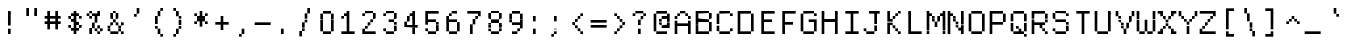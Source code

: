 SplineFontDB: 3.2
FontName: XBFWINDECTerminal14
FullName: XBF WIN DEC Terminal 14
FamilyName: XBF WIN DEC Terminal 14
Weight: Book
Copyright: Copyright (c) 1991 Digital Equipment Corporation. All Rights Reserved.
UComments: "2022-3-11: Created with FontForge (http://fontforge.org)"
Version: 001.000
ItalicAngle: 0
UnderlinePosition: -100
UnderlineWidth: 50
Ascent: 800
Descent: 200
InvalidEm: 0
LayerCount: 2
Layer: 0 0 "Back" 1
Layer: 1 0 "Fore" 0
XUID: [1021 865 -1014549782 3958498]
StyleMap: 0x0040
FSType: 0
OS2Version: 0
OS2_WeightWidthSlopeOnly: 0
OS2_UseTypoMetrics: 1
CreationTime: 1646981348
ModificationTime: 1646981348
PfmFamily: 48
TTFWeight: 400
TTFWidth: 5
LineGap: 0
VLineGap: 90
Panose: 2 0 6 9 0 0 0 0 0 0
OS2TypoAscent: 800
OS2TypoAOffset: 0
OS2TypoDescent: -200
OS2TypoDOffset: 0
OS2TypoLinegap: 0
OS2WinAscent: 800
OS2WinAOffset: 0
OS2WinDescent: 200
OS2WinDOffset: 0
HheadAscent: 800
HheadAOffset: 0
HheadDescent: -200
HheadDOffset: 0
OS2SubXSize: 650
OS2SubYSize: 700
OS2SubXOff: 0
OS2SubYOff: 140
OS2SupXSize: 650
OS2SupYSize: 700
OS2SupXOff: 0
OS2SupYOff: 480
OS2StrikeYSize: 49
OS2StrikeYPos: 258
OS2Vendor: 'PfEd'
MacStyle: 0
DEI: 91125
Encoding: UnicodeBmp
UnicodeInterp: none
NameList: AGL For New Fonts
DisplaySize: 14
AntiAlias: 1
FitToEm: 0
BeginChars: 65536 202

StartChar: space
Encoding: 32 32 0
Width: 533
Flags: W
LayerCount: 2
Back
Image2: image/png 98 0 14.2857 71.4286 71.4286
M,6r;%14!\!!!!.8Ou6I!!!!"!!!!"!<W<%!%$B#aoDDA##Ium7K<DfJ:N/ZbgVgW!!!%A;GL-j
5j$^2!!!!+8OPjD#T[D_!!!!#!!1Ee2<=f<!!#SZ:.26O@"J@Y
EndImage2
EndChar

StartChar: exclam
Encoding: 33 33 1
Width: 533
Flags: HW
LayerCount: 2
Back
Image2: image/png 103 214.286 514.286 71.4286 71.4286
M,6r;%14!\!!!!.8Ou6I!!!!"!!!!)!<W<%!!:XT!WW3###Ium7K<DfJ:N/ZbgVgW!!!%A;GL-j
5j$^2!!!!08OPjD#T[Dg@":NI&.8IYO9:'soHR*2!!!!j78?7R6=>BF
EndImage2
Fore
SplineSet
200 467 m 1
 200 533 l 1
 267 533 l 1
 267 467 l 1
 200 467 l 1
200 400 m 1
 200 467 l 1
 267 467 l 1
 267 400 l 1
 200 400 l 1
200 333 m 1
 200 400 l 1
 267 400 l 1
 267 333 l 1
 200 333 l 1
200 267 m 1
 200 333 l 1
 267 333 l 1
 267 267 l 1
 200 267 l 1
200 200 m 1
 200 267 l 1
 267 267 l 1
 267 200 l 1
 200 200 l 1
200 67 m 1
 200 133 l 1
 267 133 l 1
 267 67 l 1
 200 67 l 1
200 0 m 1
 200 67 l 1
 267 67 l 1
 267 0 l 1
 200 0 l 1
EndSplineSet
EndChar

StartChar: quotedbl
Encoding: 34 34 2
Width: 533
Flags: HW
LayerCount: 2
Back
Image2: image/png 100 142.857 585.714 71.4286 71.4286
M,6r;%14!\!!!!.8Ou6I!!!!%!!!!$!<W<%!00*&K`D)Q##Ium7K<DfJ:N/ZbgVgW!!!%A;GL-j
5j$^2!!!!-8OPjD#T[EB^]9#f"Vq-D(Vn0Sz8OZBBY!QNJ
EndImage2
Fore
SplineSet
133 533 m 1
 133 600 l 1
 200 600 l 1
 200 533 l 1
 133 533 l 1
333 533 m 1
 333 600 l 1
 400 600 l 1
 400 533 l 1
 333 533 l 1
133 467 m 1
 133 533 l 1
 200 533 l 1
 200 467 l 1
 133 467 l 1
333 467 m 1
 333 533 l 1
 400 533 l 1
 400 467 l 1
 333 467 l 1
133 400 m 1
 133 467 l 1
 200 467 l 1
 200 400 l 1
 133 400 l 1
333 400 m 1
 333 467 l 1
 400 467 l 1
 400 400 l 1
 333 400 l 1
EndSplineSet
EndChar

StartChar: numbersign
Encoding: 35 35 3
Width: 533
Flags: HW
LayerCount: 2
Back
Image2: image/png 104 71.4286 514.286 71.4286 71.4286
M,6r;%14!\!!!!.8Ou6I!!!!'!!!!(!<W<%!"iP?XoJG%##Ium7K<DfJ:N/ZbgVgW!!!%A;GL-j
5j$^2!!!!18OPjD#T[FE@.7S!"2u;](TmjK;">%mz8OZBBY!QNJ
EndImage2
Fore
SplineSet
133 467 m 1
 133 533 l 1
 200 533 l 1
 200 467 l 1
 133 467 l 1
333 467 m 1
 333 533 l 1
 400 533 l 1
 400 467 l 1
 333 467 l 1
133 400 m 1
 133 467 l 1
 200 467 l 1
 200 400 l 1
 133 400 l 1
333 400 m 1
 333 467 l 1
 400 467 l 1
 400 400 l 1
 333 400 l 1
67 333 m 1
 67 400 l 1
 467 400 l 1
 467 333 l 1
 67 333 l 1
133 267 m 1
 133 333 l 1
 200 333 l 1
 200 267 l 1
 133 267 l 1
333 267 m 1
 333 333 l 1
 400 333 l 1
 400 267 l 1
 333 267 l 1
67 200 m 1
 67 267 l 1
 467 267 l 1
 467 200 l 1
 67 200 l 1
133 133 m 1
 133 200 l 1
 200 200 l 1
 200 133 l 1
 133 133 l 1
333 133 m 1
 333 200 l 1
 400 200 l 1
 400 133 l 1
 333 133 l 1
133 67 m 1
 133 133 l 1
 200 133 l 1
 200 67 l 1
 133 67 l 1
333 67 m 1
 333 133 l 1
 400 133 l 1
 400 67 l 1
 333 67 l 1
EndSplineSet
EndChar

StartChar: dollar
Encoding: 36 36 4
Width: 533
Flags: HW
LayerCount: 2
Back
Image2: image/png 110 142.857 514.286 71.4286 71.4286
M,6r;%14!\!!!!.8Ou6I!!!!&!!!!)!<W<%!"2#hGQ7^D##Ium7K<DfJ:N/ZbgVgW!!!%A;GL-j
5j$^2!!!!78OPjD#T[DO?moDb_2uH?!$hph'EAt8!s)En)R08B!!#SZ:.26O@"J@Y
EndImage2
Fore
SplineSet
267 467 m 1
 267 533 l 1
 333 533 l 1
 333 467 l 1
 267 467 l 1
200 400 m 1
 200 467 l 1
 400 467 l 1
 400 400 l 1
 200 400 l 1
133 333 m 1
 133 400 l 1
 200 400 l 1
 200 333 l 1
 133 333 l 1
267 333 m 1
 267 400 l 1
 333 400 l 1
 333 333 l 1
 267 333 l 1
400 333 m 1
 400 400 l 1
 467 400 l 1
 467 333 l 1
 400 333 l 1
200 267 m 1
 200 333 l 1
 333 333 l 1
 333 267 l 1
 200 267 l 1
267 200 m 1
 267 267 l 1
 400 267 l 1
 400 200 l 1
 267 200 l 1
133 133 m 1
 133 200 l 1
 200 200 l 1
 200 133 l 1
 133 133 l 1
267 133 m 1
 267 200 l 1
 333 200 l 1
 333 133 l 1
 267 133 l 1
400 133 m 1
 400 200 l 1
 467 200 l 1
 467 133 l 1
 400 133 l 1
200 67 m 1
 200 133 l 1
 400 133 l 1
 400 67 l 1
 200 67 l 1
267 0 m 1
 267 67 l 1
 333 67 l 1
 333 0 l 1
 267 0 l 1
EndSplineSet
EndChar

StartChar: percent
Encoding: 37 37 5
Width: 533
Flags: HW
LayerCount: 2
Back
Image2: image/png 112 71.4286 514.286 71.4286 71.4286
M,6r;%14!\!!!!.8Ou6I!!!!'!!!!)!<W<%!8n,&HN4$G##Ium7K<DfJ:N/ZbgVgW!!!%A;GL-j
5j$^2!!!!98OPjD#T[FE@+`:,^`^Fc^nALT_VbFp'T<)^I)Qk;z8OZBBY!QNJ
EndImage2
Fore
SplineSet
133 467 m 1
 133 533 l 1
 200 533 l 1
 200 467 l 1
 133 467 l 1
333 467 m 1
 333 533 l 1
 400 533 l 1
 400 467 l 1
 333 467 l 1
67 400 m 1
 67 467 l 1
 133 467 l 1
 133 400 l 1
 67 400 l 1
200 400 m 1
 200 467 l 1
 400 467 l 1
 400 400 l 1
 200 400 l 1
133 333 m 1
 133 400 l 1
 200 400 l 1
 200 333 l 1
 133 333 l 1
267 333 m 1
 267 400 l 1
 333 400 l 1
 333 333 l 1
 267 333 l 1
267 267 m 1
 267 333 l 1
 333 333 l 1
 333 267 l 1
 267 267 l 1
200 200 m 1
 200 267 l 1
 267 267 l 1
 267 200 l 1
 200 200 l 1
200 133 m 1
 200 200 l 1
 267 200 l 1
 267 133 l 1
 200 133 l 1
333 133 m 1
 333 200 l 1
 400 200 l 1
 400 133 l 1
 333 133 l 1
133 67 m 1
 133 133 l 1
 200 133 l 1
 200 67 l 1
 133 67 l 1
267 67 m 1
 267 133 l 1
 333 133 l 1
 333 67 l 1
 267 67 l 1
400 67 m 1
 400 133 l 1
 467 133 l 1
 467 67 l 1
 400 67 l 1
133 0 m 1
 133 67 l 1
 200 67 l 1
 200 0 l 1
 133 0 l 1
333 0 m 1
 333 67 l 1
 400 67 l 1
 400 0 l 1
 333 0 l 1
EndSplineSet
EndChar

StartChar: ampersand
Encoding: 38 38 6
Width: 533
Flags: HW
LayerCount: 2
Back
Image2: image/png 109 71.4286 514.286 71.4286 71.4286
M,6r;%14!\!!!!.8Ou6I!!!!'!!!!)!<W<%!8n,&HN4$G##Ium7K<DfJ:N/ZbgVgW!!!%A;GL-j
5j$^2!!!!68OPjD#T[DO?jHa!"bmSC%Nm;'!"k:o\I)JqrVuou!(fUS7'8jaJcGcN
EndImage2
Fore
SplineSet
200 467 m 1
 200 533 l 1
 267 533 l 1
 267 467 l 1
 200 467 l 1
133 400 m 1
 133 467 l 1
 200 467 l 1
 200 400 l 1
 133 400 l 1
267 400 m 1
 267 467 l 1
 333 467 l 1
 333 400 l 1
 267 400 l 1
133 333 m 1
 133 400 l 1
 200 400 l 1
 200 333 l 1
 133 333 l 1
267 333 m 1
 267 400 l 1
 333 400 l 1
 333 333 l 1
 267 333 l 1
200 267 m 1
 200 333 l 1
 267 333 l 1
 267 267 l 1
 200 267 l 1
133 200 m 1
 133 267 l 1
 200 267 l 1
 200 200 l 1
 133 200 l 1
267 200 m 1
 267 267 l 1
 333 267 l 1
 333 200 l 1
 267 200 l 1
400 200 m 1
 400 267 l 1
 467 267 l 1
 467 200 l 1
 400 200 l 1
67 133 m 1
 67 200 l 1
 133 200 l 1
 133 133 l 1
 67 133 l 1
333 133 m 1
 333 200 l 1
 400 200 l 1
 400 133 l 1
 333 133 l 1
67 67 m 1
 67 133 l 1
 133 133 l 1
 133 67 l 1
 67 67 l 1
333 67 m 1
 333 133 l 1
 400 133 l 1
 400 67 l 1
 333 67 l 1
133 0 m 1
 133 67 l 1
 333 67 l 1
 333 0 l 1
 133 0 l 1
400 0 m 1
 400 67 l 1
 467 67 l 1
 467 0 l 1
 400 0 l 1
EndSplineSet
EndChar

StartChar: quoteright
Encoding: 8217 8217 7
Width: 533
Flags: W
LayerCount: 2
Back
Image2: image/png 102 214.286 585.714 71.4286 71.4286
M,6r;%14!\!!!!.8Ou6I!!!!#!!!!$!<W<%!.uOj_>jQ9##Ium7K<DfJ:N/ZbgVgW!!!%A;GL-j
5j$^2!!!!/8OPjD#T[Do?uTLe!!!(T!<IrDr2K_s!!#SZ:.26O@"J@Y
EndImage2
EndChar

StartChar: parenleft
Encoding: 40 40 8
Width: 533
Flags: HW
LayerCount: 2
Back
Image2: image/png 106 214.286 585.714 71.4286 71.4286
M,6r;%14!\!!!!.8Ou6I!!!!$!!!!+!<W<%!))R"1]RLU##Ium7K<DfJ:N/ZbgVgW!!!%A;GL-j
5j$^2!!!!38OPjD#T[DO?uQ+_"t0VZ'`]A@"$rDRj6-IC!!#SZ:.26O@"J@Y
EndImage2
Fore
SplineSet
333 533 m 1
 333 600 l 1
 400 600 l 1
 400 533 l 1
 333 533 l 1
267 467 m 1
 267 533 l 1
 333 533 l 1
 333 467 l 1
 267 467 l 1
267 400 m 1
 267 467 l 1
 333 467 l 1
 333 400 l 1
 267 400 l 1
200 333 m 1
 200 400 l 1
 267 400 l 1
 267 333 l 1
 200 333 l 1
200 267 m 1
 200 333 l 1
 267 333 l 1
 267 267 l 1
 200 267 l 1
200 200 m 1
 200 267 l 1
 267 267 l 1
 267 200 l 1
 200 200 l 1
200 133 m 1
 200 200 l 1
 267 200 l 1
 267 133 l 1
 200 133 l 1
267 67 m 1
 267 133 l 1
 333 133 l 1
 333 67 l 1
 267 67 l 1
267 0 m 1
 267 67 l 1
 333 67 l 1
 333 0 l 1
 267 0 l 1
333 -67 m 1
 333 0 l 1
 400 0 l 1
 400 -67 l 1
 333 -67 l 1
EndSplineSet
EndChar

StartChar: parenright
Encoding: 41 41 9
Width: 533
Flags: HW
LayerCount: 2
Back
Image2: image/png 106 142.857 585.714 71.4286 71.4286
M,6r;%14!\!!!!.8Ou6I!!!!$!!!!+!<W<%!))R"1]RLU##Ium7K<DfJ:N/ZbgVgW!!!%A;GL-j
5j$^2!!!!38OPjD#T[Dg?uQ*4"XjMY)ZU`i!eJ_@4pV,g!!#SZ:.26O@"J@Y
EndImage2
Fore
SplineSet
133 533 m 1
 133 600 l 1
 200 600 l 1
 200 533 l 1
 133 533 l 1
200 467 m 1
 200 533 l 1
 267 533 l 1
 267 467 l 1
 200 467 l 1
200 400 m 1
 200 467 l 1
 267 467 l 1
 267 400 l 1
 200 400 l 1
267 333 m 1
 267 400 l 1
 333 400 l 1
 333 333 l 1
 267 333 l 1
267 267 m 1
 267 333 l 1
 333 333 l 1
 333 267 l 1
 267 267 l 1
267 200 m 1
 267 267 l 1
 333 267 l 1
 333 200 l 1
 267 200 l 1
267 133 m 1
 267 200 l 1
 333 200 l 1
 333 133 l 1
 267 133 l 1
200 67 m 1
 200 133 l 1
 267 133 l 1
 267 67 l 1
 200 67 l 1
200 0 m 1
 200 67 l 1
 267 67 l 1
 267 0 l 1
 200 0 l 1
133 -67 m 1
 133 0 l 1
 200 0 l 1
 200 -67 l 1
 133 -67 l 1
EndSplineSet
EndChar

StartChar: asterisk
Encoding: 42 42 10
Width: 533
Flags: HW
LayerCount: 2
Back
Image2: image/png 106 142.857 514.286 71.4286 71.4286
M,6r;%14!\!!!!.8Ou6I!!!!&!!!!'!<W<%!&6@N#QOi)##Ium7K<DfJ:N/ZbgVgW!!!%A;GL-j
5j$^2!!!!38OPjD#T[DO?s(6A!/)j>'EAWE!c_GQrXSu/!!#SZ:.26O@"J@Y
EndImage2
Fore
SplineSet
267 467 m 1
 267 533 l 1
 333 533 l 1
 333 467 l 1
 267 467 l 1
133 400 m 1
 133 467 l 1
 200 467 l 1
 200 400 l 1
 133 400 l 1
267 400 m 1
 267 467 l 1
 333 467 l 1
 333 400 l 1
 267 400 l 1
400 400 m 1
 400 467 l 1
 467 467 l 1
 467 400 l 1
 400 400 l 1
200 333 m 1
 200 400 l 1
 400 400 l 1
 400 333 l 1
 200 333 l 1
200 267 m 1
 200 333 l 1
 400 333 l 1
 400 267 l 1
 200 267 l 1
133 200 m 1
 133 267 l 1
 200 267 l 1
 200 200 l 1
 133 200 l 1
267 200 m 1
 267 267 l 1
 333 267 l 1
 333 200 l 1
 267 200 l 1
400 200 m 1
 400 267 l 1
 467 267 l 1
 467 200 l 1
 400 200 l 1
267 133 m 1
 267 200 l 1
 333 200 l 1
 333 133 l 1
 267 133 l 1
EndSplineSet
EndChar

StartChar: plus
Encoding: 43 43 11
Width: 533
Flags: HW
LayerCount: 2
Back
Image2: image/png 104 142.857 371.429 71.4286 71.4286
M,6r;%14!\!!!!.8Ou6I!!!!&!!!!&!<W<%!4SZ/V>pSr##Ium7K<DfJ:N/ZbgVgW!!!%A;GL-j
5j$^2!!!!18OPjD#T[DO?r18+!Q5<F#@[^Z-[8[?z8OZBBY!QNJ
EndImage2
Fore
SplineSet
267 333 m 1
 267 400 l 1
 333 400 l 1
 333 333 l 1
 267 333 l 1
267 267 m 1
 267 333 l 1
 333 333 l 1
 333 267 l 1
 267 267 l 1
133 200 m 1
 133 267 l 1
 467 267 l 1
 467 200 l 1
 133 200 l 1
267 133 m 1
 267 200 l 1
 333 200 l 1
 333 133 l 1
 267 133 l 1
267 67 m 1
 267 133 l 1
 333 133 l 1
 333 67 l 1
 267 67 l 1
EndSplineSet
EndChar

StartChar: comma
Encoding: 44 44 12
Width: 533
Flags: HW
LayerCount: 2
Back
Image2: image/png 102 214.286 85.7143 71.4286 71.4286
M,6r;%14!\!!!!.8Ou6I!!!!#!!!!$!<W<%!.uOj_>jQ9##Ium7K<DfJ:N/ZbgVgW!!!%A;GL-j
5j$^2!!!!/8OPjD#T[Do?uTLe!!!(T!<IrDr2K_s!!#SZ:.26O@"J@Y
EndImage2
Fore
SplineSet
267 67 m 1
 267 133 l 1
 333 133 l 1
 333 67 l 1
 267 67 l 1
267 0 m 1
 267 67 l 1
 333 67 l 1
 333 0 l 1
 267 0 l 1
200 -67 m 1
 200 0 l 1
 267 0 l 1
 267 -67 l 1
 200 -67 l 1
EndSplineSet
EndChar

StartChar: minus
Encoding: 8722 8722 13
Width: 533
Flags: W
LayerCount: 2
Back
Image2: image/png 98 71.4286 228.571 71.4286 71.4286
M,6r;%14!\!!!!.8Ou6I!!!!'!!!!"!<W<%!65==ZN't*##Ium7K<DfJ:N/ZbgVgW!!!%A;GL-j
5j$^2!!!!+8OPjD#T[FM!rr?#!<&Ik99T>U!!#SZ:.26O@"J@Y
EndImage2
EndChar

StartChar: period
Encoding: 46 46 14
Width: 533
Flags: HW
LayerCount: 2
Back
Image2: image/png 100 214.286 85.7143 71.4286 71.4286
M,6r;%14!\!!!!.8Ou6I!!!!"!!!!#!<W<%!2E=8A,lT0##Ium7K<DfJ:N/ZbgVgW!!!%A;GL-j
5j$^2!!!!-8OPjD#T[Dg?t]N?!X&N)?Pc1)z8OZBBY!QNJ
EndImage2
Fore
SplineSet
200 67 m 1
 200 133 l 1
 267 133 l 1
 267 67 l 1
 200 67 l 1
200 0 m 1
 200 67 l 1
 267 67 l 1
 267 0 l 1
 200 0 l 1
EndSplineSet
EndChar

StartChar: slash
Encoding: 47 47 15
Width: 533
Flags: HW
LayerCount: 2
Back
Image2: image/png 110 142.857 585.714 71.4286 71.4286
M,6r;%14!\!!!!.8Ou6I!!!!%!!!!+!<W<%!3%hm9`P.n##Ium7K<DfJ:N/ZbgVgW!!!%A;GL-j
5j$^2!!!!78OPjD#T[Cd?k?^B!(-tq&8Y`f!!!LN!^U,,%86a%!!#SZ:.26O@"J@Y
EndImage2
Fore
SplineSet
333 533 m 1
 333 600 l 1
 400 600 l 1
 400 533 l 1
 333 533 l 1
333 467 m 1
 333 533 l 1
 400 533 l 1
 400 467 l 1
 333 467 l 1
267 400 m 1
 267 467 l 1
 333 467 l 1
 333 400 l 1
 267 400 l 1
267 333 m 1
 267 400 l 1
 333 400 l 1
 333 333 l 1
 267 333 l 1
267 267 m 1
 267 333 l 1
 333 333 l 1
 333 267 l 1
 267 267 l 1
200 200 m 1
 200 267 l 1
 267 267 l 1
 267 200 l 1
 200 200 l 1
200 133 m 1
 200 200 l 1
 267 200 l 1
 267 133 l 1
 200 133 l 1
200 67 m 1
 200 133 l 1
 267 133 l 1
 267 67 l 1
 200 67 l 1
133 0 m 1
 133 67 l 1
 200 67 l 1
 200 0 l 1
 133 0 l 1
133 -67 m 1
 133 0 l 1
 200 0 l 1
 200 -67 l 1
 133 -67 l 1
EndSplineSet
EndChar

StartChar: zero
Encoding: 48 48 16
Width: 533
Flags: HW
LayerCount: 2
Back
Image2: image/png 102 142.857 514.286 71.4286 71.4286
M,6r;%14!\!!!!.8Ou6I!!!!&!!!!)!<W<%!"2#hGQ7^D##Ium7K<DfJ:N/ZbgVgW!!!%A;GL-j
5j$^2!!!!/8OPjD#T[D'@-Bk-"TT[,";+5dFpA!I!!#SZ:.26O@"J@Y
EndImage2
Fore
SplineSet
200 467 m 1
 200 533 l 1
 400 533 l 1
 400 467 l 1
 200 467 l 1
133 400 m 1
 133 467 l 1
 200 467 l 1
 200 400 l 1
 133 400 l 1
400 400 m 1
 400 467 l 1
 467 467 l 1
 467 400 l 1
 400 400 l 1
133 333 m 1
 133 400 l 1
 200 400 l 1
 200 333 l 1
 133 333 l 1
400 333 m 1
 400 400 l 1
 467 400 l 1
 467 333 l 1
 400 333 l 1
133 267 m 1
 133 333 l 1
 200 333 l 1
 200 267 l 1
 133 267 l 1
400 267 m 1
 400 333 l 1
 467 333 l 1
 467 267 l 1
 400 267 l 1
133 200 m 1
 133 267 l 1
 200 267 l 1
 200 200 l 1
 133 200 l 1
400 200 m 1
 400 267 l 1
 467 267 l 1
 467 200 l 1
 400 200 l 1
133 133 m 1
 133 200 l 1
 200 200 l 1
 200 133 l 1
 133 133 l 1
400 133 m 1
 400 200 l 1
 467 200 l 1
 467 133 l 1
 400 133 l 1
133 67 m 1
 133 133 l 1
 200 133 l 1
 200 67 l 1
 133 67 l 1
400 67 m 1
 400 133 l 1
 467 133 l 1
 467 67 l 1
 400 67 l 1
200 0 m 1
 200 67 l 1
 400 67 l 1
 400 0 l 1
 200 0 l 1
EndSplineSet
EndChar

StartChar: one
Encoding: 49 49 17
Width: 533
Flags: HW
LayerCount: 2
Back
Image2: image/png 106 142.857 514.286 71.4286 71.4286
M,6r;%14!\!!!!.8Ou6I!!!!&!!!!)!<W<%!"2#hGQ7^D##Ium7K<DfJ:N/ZbgVgW!!!%A;GL-j
5j$^2!!!!38OPjD#T[DO?q=[-^n:[]56):o!h&dSKtdTf!!#SZ:.26O@"J@Y
EndImage2
Fore
SplineSet
267 467 m 1
 267 533 l 1
 333 533 l 1
 333 467 l 1
 267 467 l 1
200 400 m 1
 200 467 l 1
 333 467 l 1
 333 400 l 1
 200 400 l 1
133 333 m 1
 133 400 l 1
 200 400 l 1
 200 333 l 1
 133 333 l 1
267 333 m 1
 267 400 l 1
 333 400 l 1
 333 333 l 1
 267 333 l 1
267 267 m 1
 267 333 l 1
 333 333 l 1
 333 267 l 1
 267 267 l 1
267 200 m 1
 267 267 l 1
 333 267 l 1
 333 200 l 1
 267 200 l 1
267 133 m 1
 267 200 l 1
 333 200 l 1
 333 133 l 1
 267 133 l 1
267 67 m 1
 267 133 l 1
 333 133 l 1
 333 67 l 1
 267 67 l 1
133 0 m 1
 133 67 l 1
 467 67 l 1
 467 0 l 1
 133 0 l 1
EndSplineSet
EndChar

StartChar: two
Encoding: 50 50 18
Width: 533
Flags: HW
LayerCount: 2
Back
Image2: image/png 112 142.857 514.286 71.4286 71.4286
M,6r;%14!\!!!!.8Ou6I!!!!&!!!!)!<W<%!"2#hGQ7^D##Ium7K<DfJ:N/ZbgVgW!!!%A;GL-j
5j$^2!!!!98OPjD#T[D'@-D"V?k?^B?uTLe@/'a&'*n[(P'2k8z8OZBBY!QNJ
EndImage2
Fore
SplineSet
200 467 m 1
 200 533 l 1
 400 533 l 1
 400 467 l 1
 200 467 l 1
133 400 m 1
 133 467 l 1
 200 467 l 1
 200 400 l 1
 133 400 l 1
400 400 m 1
 400 467 l 1
 467 467 l 1
 467 400 l 1
 400 400 l 1
400 333 m 1
 400 400 l 1
 467 400 l 1
 467 333 l 1
 400 333 l 1
333 267 m 1
 333 333 l 1
 400 333 l 1
 400 267 l 1
 333 267 l 1
267 200 m 1
 267 267 l 1
 333 267 l 1
 333 200 l 1
 267 200 l 1
200 133 m 1
 200 200 l 1
 267 200 l 1
 267 133 l 1
 200 133 l 1
133 67 m 1
 133 133 l 1
 200 133 l 1
 200 67 l 1
 133 67 l 1
133 0 m 1
 133 67 l 1
 467 67 l 1
 467 0 l 1
 133 0 l 1
EndSplineSet
EndChar

StartChar: three
Encoding: 51 51 19
Width: 533
Flags: HW
LayerCount: 2
Back
Image2: image/png 109 142.857 514.286 71.4286 71.4286
M,6r;%14!\!!!!.8Ou6I!!!!&!!!!)!<W<%!"2#hGQ7^D##Ium7K<DfJ:N/ZbgVgW!!!%A;GL-j
5j$^2!!!!68OPjD#T[D'@-D"V?n_Ri%NqeP!"nu-3GJ=:<<*"!!(fUS7'8jaJcGcN
EndImage2
Fore
SplineSet
200 467 m 1
 200 533 l 1
 400 533 l 1
 400 467 l 1
 200 467 l 1
133 400 m 1
 133 467 l 1
 200 467 l 1
 200 400 l 1
 133 400 l 1
400 400 m 1
 400 467 l 1
 467 467 l 1
 467 400 l 1
 400 400 l 1
400 333 m 1
 400 400 l 1
 467 400 l 1
 467 333 l 1
 400 333 l 1
267 267 m 1
 267 333 l 1
 400 333 l 1
 400 267 l 1
 267 267 l 1
400 200 m 1
 400 267 l 1
 467 267 l 1
 467 200 l 1
 400 200 l 1
400 133 m 1
 400 200 l 1
 467 200 l 1
 467 133 l 1
 400 133 l 1
133 67 m 1
 133 133 l 1
 200 133 l 1
 200 67 l 1
 133 67 l 1
400 67 m 1
 400 133 l 1
 467 133 l 1
 467 67 l 1
 400 67 l 1
200 0 m 1
 200 67 l 1
 400 67 l 1
 400 0 l 1
 200 0 l 1
EndSplineSet
EndChar

StartChar: four
Encoding: 52 52 20
Width: 533
Flags: HW
LayerCount: 2
Back
Image2: image/png 110 142.857 514.286 71.4286 71.4286
M,6r;%14!\!!!!.8Ou6I!!!!&!!!!)!<W<%!"2#hGQ7^D##Ium7K<DfJ:N/ZbgVgW!!!%A;GL-j
5j$^2!!!!78OPjD#T[Cd?nbso!5]$N58XM?"99(E!f:FP>B0]D!!#SZ:.26O@"J@Y
EndImage2
Fore
SplineSet
333 467 m 1
 333 533 l 1
 400 533 l 1
 400 467 l 1
 333 467 l 1
267 400 m 1
 267 467 l 1
 400 467 l 1
 400 400 l 1
 267 400 l 1
200 333 m 1
 200 400 l 1
 267 400 l 1
 267 333 l 1
 200 333 l 1
333 333 m 1
 333 400 l 1
 400 400 l 1
 400 333 l 1
 333 333 l 1
200 267 m 1
 200 333 l 1
 267 333 l 1
 267 267 l 1
 200 267 l 1
333 267 m 1
 333 333 l 1
 400 333 l 1
 400 267 l 1
 333 267 l 1
133 200 m 1
 133 267 l 1
 200 267 l 1
 200 200 l 1
 133 200 l 1
333 200 m 1
 333 267 l 1
 400 267 l 1
 400 200 l 1
 333 200 l 1
133 133 m 1
 133 200 l 1
 467 200 l 1
 467 133 l 1
 133 133 l 1
333 67 m 1
 333 133 l 1
 400 133 l 1
 400 67 l 1
 333 67 l 1
333 0 m 1
 333 67 l 1
 400 67 l 1
 400 0 l 1
 333 0 l 1
EndSplineSet
EndChar

StartChar: five
Encoding: 53 53 21
Width: 533
Flags: HW
LayerCount: 2
Back
Image2: image/png 109 142.857 514.286 71.4286 71.4286
M,6r;%14!\!!!!.8Ou6I!!!!&!!!!)!<W<%!"2#hGQ7^D##Ium7K<DfJ:N/ZbgVgW!!!%A;GL-j
5j$^2!!!!68OPjD#T[FM_9`18*uI$U3.SL=!%@=>ENrUZc2[hE!(fUS7'8jaJcGcN
EndImage2
Fore
SplineSet
133 467 m 1
 133 533 l 1
 467 533 l 1
 467 467 l 1
 133 467 l 1
133 400 m 1
 133 467 l 1
 200 467 l 1
 200 400 l 1
 133 400 l 1
133 333 m 1
 133 400 l 1
 200 400 l 1
 200 333 l 1
 133 333 l 1
133 267 m 1
 133 333 l 1
 400 333 l 1
 400 267 l 1
 133 267 l 1
133 200 m 1
 133 267 l 1
 200 267 l 1
 200 200 l 1
 133 200 l 1
400 200 m 1
 400 267 l 1
 467 267 l 1
 467 200 l 1
 400 200 l 1
400 133 m 1
 400 200 l 1
 467 200 l 1
 467 133 l 1
 400 133 l 1
133 67 m 1
 133 133 l 1
 200 133 l 1
 200 67 l 1
 133 67 l 1
400 67 m 1
 400 133 l 1
 467 133 l 1
 467 67 l 1
 400 67 l 1
200 0 m 1
 200 67 l 1
 400 67 l 1
 400 0 l 1
 200 0 l 1
EndSplineSet
EndChar

StartChar: six
Encoding: 54 54 22
Width: 533
Flags: HW
LayerCount: 2
Back
Image2: image/png 108 142.857 514.286 71.4286 71.4286
M,6r;%14!\!!!!.8Ou6I!!!!&!!!!)!<W<%!"2#hGQ7^D##Ium7K<DfJ:N/ZbgVgW!!!%A;GL-j
5j$^2!!!!58OPjD#T[D/?uTLe@/.Oa!JUaX*-_SMH^X5Oz8OZBBY!QNJ
EndImage2
Fore
SplineSet
267 467 m 1
 267 533 l 1
 400 533 l 1
 400 467 l 1
 267 467 l 1
200 400 m 1
 200 467 l 1
 267 467 l 1
 267 400 l 1
 200 400 l 1
133 333 m 1
 133 400 l 1
 200 400 l 1
 200 333 l 1
 133 333 l 1
133 267 m 1
 133 333 l 1
 400 333 l 1
 400 267 l 1
 133 267 l 1
133 200 m 1
 133 267 l 1
 200 267 l 1
 200 200 l 1
 133 200 l 1
400 200 m 1
 400 267 l 1
 467 267 l 1
 467 200 l 1
 400 200 l 1
133 133 m 1
 133 200 l 1
 200 200 l 1
 200 133 l 1
 133 133 l 1
400 133 m 1
 400 200 l 1
 467 200 l 1
 467 133 l 1
 400 133 l 1
133 67 m 1
 133 133 l 1
 200 133 l 1
 200 67 l 1
 133 67 l 1
400 67 m 1
 400 133 l 1
 467 133 l 1
 467 67 l 1
 400 67 l 1
200 0 m 1
 200 67 l 1
 400 67 l 1
 400 0 l 1
 200 0 l 1
EndSplineSet
EndChar

StartChar: seven
Encoding: 55 55 23
Width: 533
Flags: HW
LayerCount: 2
Back
Image2: image/png 108 142.857 514.286 71.4286 71.4286
M,6r;%14!\!!!!.8Ou6I!!!!&!!!!)!<W<%!"2#hGQ7^D##Ium7K<DfJ:N/ZbgVgW!!!%A;GL-j
5j$^2!!!!58OPjD#T[FM_8*l0^n:[\%Nl#W'CZ&8Qm`Joz8OZBBY!QNJ
EndImage2
Fore
SplineSet
133 467 m 1
 133 533 l 1
 467 533 l 1
 467 467 l 1
 133 467 l 1
400 400 m 1
 400 467 l 1
 467 467 l 1
 467 400 l 1
 400 400 l 1
333 333 m 1
 333 400 l 1
 400 400 l 1
 400 333 l 1
 333 333 l 1
267 267 m 1
 267 333 l 1
 333 333 l 1
 333 267 l 1
 267 267 l 1
267 200 m 1
 267 267 l 1
 333 267 l 1
 333 200 l 1
 267 200 l 1
200 133 m 1
 200 200 l 1
 267 200 l 1
 267 133 l 1
 200 133 l 1
200 67 m 1
 200 133 l 1
 267 133 l 1
 267 67 l 1
 200 67 l 1
200 0 m 1
 200 67 l 1
 267 67 l 1
 267 0 l 1
 200 0 l 1
EndSplineSet
EndChar

StartChar: eight
Encoding: 56 56 24
Width: 533
Flags: HW
LayerCount: 2
Back
Image2: image/png 104 142.857 514.286 71.4286 71.4286
M,6r;%14!\!!!!.8Ou6I!!!!&!!!!)!<W<%!"2#hGQ7^D##Ium7K<DfJ:N/ZbgVgW!!!%A;GL-j
5j$^2!!!!18OPjD#T[D'@-@SW#RR:-+1MFK8>Nh$z8OZBBY!QNJ
EndImage2
Fore
SplineSet
200 467 m 1
 200 533 l 1
 400 533 l 1
 400 467 l 1
 200 467 l 1
133 400 m 1
 133 467 l 1
 200 467 l 1
 200 400 l 1
 133 400 l 1
400 400 m 1
 400 467 l 1
 467 467 l 1
 467 400 l 1
 400 400 l 1
133 333 m 1
 133 400 l 1
 200 400 l 1
 200 333 l 1
 133 333 l 1
400 333 m 1
 400 400 l 1
 467 400 l 1
 467 333 l 1
 400 333 l 1
200 267 m 1
 200 333 l 1
 400 333 l 1
 400 267 l 1
 200 267 l 1
133 200 m 1
 133 267 l 1
 200 267 l 1
 200 200 l 1
 133 200 l 1
400 200 m 1
 400 267 l 1
 467 267 l 1
 467 200 l 1
 400 200 l 1
133 133 m 1
 133 200 l 1
 200 200 l 1
 200 133 l 1
 133 133 l 1
400 133 m 1
 400 200 l 1
 467 200 l 1
 467 133 l 1
 400 133 l 1
133 67 m 1
 133 133 l 1
 200 133 l 1
 200 67 l 1
 133 67 l 1
400 67 m 1
 400 133 l 1
 467 133 l 1
 467 67 l 1
 400 67 l 1
200 0 m 1
 200 67 l 1
 400 67 l 1
 400 0 l 1
 200 0 l 1
EndSplineSet
EndChar

StartChar: nine
Encoding: 57 57 25
Width: 533
Flags: HW
LayerCount: 2
Back
Image2: image/png 108 142.857 514.286 71.4286 71.4286
M,6r;%14!\!!!!.8Ou6I!!!!&!!!!)!<W<%!"2#hGQ7^D##Ium7K<DfJ:N/ZbgVgW!!!%A;GL-j
5j$^2!!!!58OPjD#T[D'@-@U.$3gtE!JU^W*%1maN'l.]z8OZBBY!QNJ
EndImage2
Fore
SplineSet
200 467 m 1
 200 533 l 1
 400 533 l 1
 400 467 l 1
 200 467 l 1
133 400 m 1
 133 467 l 1
 200 467 l 1
 200 400 l 1
 133 400 l 1
400 400 m 1
 400 467 l 1
 467 467 l 1
 467 400 l 1
 400 400 l 1
133 333 m 1
 133 400 l 1
 200 400 l 1
 200 333 l 1
 133 333 l 1
400 333 m 1
 400 400 l 1
 467 400 l 1
 467 333 l 1
 400 333 l 1
133 267 m 1
 133 333 l 1
 200 333 l 1
 200 267 l 1
 133 267 l 1
400 267 m 1
 400 333 l 1
 467 333 l 1
 467 267 l 1
 400 267 l 1
200 200 m 1
 200 267 l 1
 467 267 l 1
 467 200 l 1
 200 200 l 1
400 133 m 1
 400 200 l 1
 467 200 l 1
 467 133 l 1
 400 133 l 1
333 67 m 1
 333 133 l 1
 400 133 l 1
 400 67 l 1
 333 67 l 1
200 0 m 1
 200 67 l 1
 333 67 l 1
 333 0 l 1
 200 0 l 1
EndSplineSet
EndChar

StartChar: colon
Encoding: 58 58 26
Width: 533
Flags: HW
LayerCount: 2
Back
Image2: image/png 104 214.286 371.429 71.4286 71.4286
M,6r;%14!\!!!!.8Ou6I!!!!"!!!!'!<W<%!'&hIEW?(>##Ium7K<DfJ:N/ZbgVgW!!!%A;GL-j
5j$^2!!!!18OPjD#T[Dg?t`pJ!?_gO$k*1<cd^[_z8OZBBY!QNJ
EndImage2
Fore
SplineSet
200 333 m 1
 200 400 l 1
 267 400 l 1
 267 333 l 1
 200 333 l 1
200 267 m 1
 200 333 l 1
 267 333 l 1
 267 267 l 1
 200 267 l 1
200 67 m 1
 200 133 l 1
 267 133 l 1
 267 67 l 1
 200 67 l 1
200 0 m 1
 200 67 l 1
 267 67 l 1
 267 0 l 1
 200 0 l 1
EndSplineSet
EndChar

StartChar: semicolon
Encoding: 59 59 27
Width: 533
Flags: HW
LayerCount: 2
Back
Image2: image/png 105 142.857 371.429 71.4286 71.4286
M,6r;%14!\!!!!.8Ou6I!!!!#!!!!(!<W<%!#W*Re,TIK##Ium7K<DfJ:N/ZbgVgW!!!%A;GL-j
5j$^2!!!!28OPjD#T[Do?uTKR!>+&e!!nScJ[afT\,ZL/!(fUS7'8jaJcGcN
EndImage2
Fore
SplineSet
200 333 m 1
 200 400 l 1
 267 400 l 1
 267 333 l 1
 200 333 l 1
200 267 m 1
 200 333 l 1
 267 333 l 1
 267 267 l 1
 200 267 l 1
200 67 m 1
 200 133 l 1
 267 133 l 1
 267 67 l 1
 200 67 l 1
200 0 m 1
 200 67 l 1
 267 67 l 1
 267 0 l 1
 200 0 l 1
133 -67 m 1
 133 0 l 1
 200 0 l 1
 200 -67 l 1
 133 -67 l 1
EndSplineSet
EndChar

StartChar: less
Encoding: 60 60 28
Width: 533
Flags: HW
LayerCount: 2
Back
Image2: image/png 108 142.857 442.857 71.4286 71.4286
M,6r;%14!\!!!!.8Ou6I!!!!%!!!!(!<W<%!#;P`P5kR_##Ium7K<DfJ:N/ZbgVgW!!!%A;GL-j
5j$^2!!!!58OPjD#T[Cd?r16M?t]OL"U4u-$*F;;>ahE.z8OZBBY!QNJ
EndImage2
Fore
SplineSet
333 400 m 1
 333 467 l 1
 400 467 l 1
 400 400 l 1
 333 400 l 1
267 333 m 1
 267 400 l 1
 333 400 l 1
 333 333 l 1
 267 333 l 1
200 267 m 1
 200 333 l 1
 267 333 l 1
 267 267 l 1
 200 267 l 1
133 200 m 1
 133 267 l 1
 200 267 l 1
 200 200 l 1
 133 200 l 1
200 133 m 1
 200 200 l 1
 267 200 l 1
 267 133 l 1
 200 133 l 1
267 67 m 1
 267 133 l 1
 333 133 l 1
 333 67 l 1
 267 67 l 1
333 0 m 1
 333 67 l 1
 400 67 l 1
 400 0 l 1
 333 0 l 1
EndSplineSet
EndChar

StartChar: equal
Encoding: 61 61 29
Width: 533
Flags: HW
LayerCount: 2
Back
Image2: image/png 102 71.4286 300 71.4286 71.4286
M,6r;%14!\!!!!.8Ou6I!!!!'!!!!$!<W<%!/f+h\,ZL/##Ium7K<DfJ:N/ZbgVgW!!!%A;GL-j
5j$^2!!!!/8OPjD#T[FM_na(W#64qq!Vo(;DI3AD!!#SZ:.26O@"J@Y
EndImage2
Fore
SplineSet
67 267 m 1
 67 333 l 1
 467 333 l 1
 467 267 l 1
 67 267 l 1
67 133 m 1
 67 200 l 1
 467 200 l 1
 467 133 l 1
 67 133 l 1
EndSplineSet
EndChar

StartChar: greater
Encoding: 62 62 30
Width: 533
Flags: HW
LayerCount: 2
Back
Image2: image/png 108 142.857 442.857 71.4286 71.4286
M,6r;%14!\!!!!.8Ou6I!!!!%!!!!(!<W<%!#;P`P5kR_##Ium7K<DfJ:N/ZbgVgW!!!%A;GL-j
5j$^2!!!!58OPjD#T[Dg?uTLM?k<<I#DNE_%))biQHRt2z8OZBBY!QNJ
EndImage2
Fore
SplineSet
133 400 m 1
 133 467 l 1
 200 467 l 1
 200 400 l 1
 133 400 l 1
200 333 m 1
 200 400 l 1
 267 400 l 1
 267 333 l 1
 200 333 l 1
267 267 m 1
 267 333 l 1
 333 333 l 1
 333 267 l 1
 267 267 l 1
333 200 m 1
 333 267 l 1
 400 267 l 1
 400 200 l 1
 333 200 l 1
267 133 m 1
 267 200 l 1
 333 200 l 1
 333 133 l 1
 267 133 l 1
200 67 m 1
 200 133 l 1
 267 133 l 1
 267 67 l 1
 200 67 l 1
133 0 m 1
 133 67 l 1
 200 67 l 1
 200 0 l 1
 133 0 l 1
EndSplineSet
EndChar

StartChar: question
Encoding: 63 63 31
Width: 533
Flags: HW
LayerCount: 2
Back
Image2: image/png 108 71.4286 514.286 71.4286 71.4286
M,6r;%14!\!!!!.8Ou6I!!!!&!!!!)!<W<%!"2#hGQ7^D##Ium7K<DfJ:N/ZbgVgW!!!%A;GL-j
5j$^2!!!!58OPjD#T[D'@-Cu0?r-hi"qV(@&@_at/]4Qfz8OZBBY!QNJ
EndImage2
Fore
SplineSet
133 467 m 1
 133 533 l 1
 333 533 l 1
 333 467 l 1
 133 467 l 1
67 400 m 1
 67 467 l 1
 133 467 l 1
 133 400 l 1
 67 400 l 1
333 400 m 1
 333 467 l 1
 400 467 l 1
 400 400 l 1
 333 400 l 1
267 333 m 1
 267 400 l 1
 333 400 l 1
 333 333 l 1
 267 333 l 1
200 267 m 1
 200 333 l 1
 267 333 l 1
 267 267 l 1
 200 267 l 1
200 200 m 1
 200 267 l 1
 267 267 l 1
 267 200 l 1
 200 200 l 1
200 67 m 1
 200 133 l 1
 267 133 l 1
 267 67 l 1
 200 67 l 1
200 0 m 1
 200 67 l 1
 267 67 l 1
 267 0 l 1
 200 0 l 1
EndSplineSet
EndChar

StartChar: at
Encoding: 64 64 32
Width: 533
Flags: HW
LayerCount: 2
Back
Image2: image/png 111 71.4286 514.286 71.4286 71.4286
M,6r;%14!\!!!!.8Ou6I!!!!'!!!!)!<W<%!8n,&HN4$G##Ium7K<DfJ:N/ZbgVgW!!!%A;GL-j
5j$^2!!!!88OPjD#T[ER?t`u9_ls7Lk:e_H;ucnC_ut461EI\>!!!!j78?7R6=>BF
EndImage2
Fore
SplineSet
133 467 m 1
 133 533 l 1
 400 533 l 1
 400 467 l 1
 133 467 l 1
67 400 m 1
 67 467 l 1
 133 467 l 1
 133 400 l 1
 67 400 l 1
400 400 m 1
 400 467 l 1
 467 467 l 1
 467 400 l 1
 400 400 l 1
67 333 m 1
 67 400 l 1
 133 400 l 1
 133 333 l 1
 67 333 l 1
267 333 m 1
 267 400 l 1
 467 400 l 1
 467 333 l 1
 267 333 l 1
67 267 m 1
 67 333 l 1
 133 333 l 1
 133 267 l 1
 67 267 l 1
200 267 m 1
 200 333 l 1
 267 333 l 1
 267 267 l 1
 200 267 l 1
400 267 m 1
 400 333 l 1
 467 333 l 1
 467 267 l 1
 400 267 l 1
67 200 m 1
 67 267 l 1
 133 267 l 1
 133 200 l 1
 67 200 l 1
200 200 m 1
 200 267 l 1
 267 267 l 1
 267 200 l 1
 200 200 l 1
400 200 m 1
 400 267 l 1
 467 267 l 1
 467 200 l 1
 400 200 l 1
67 133 m 1
 67 200 l 1
 133 200 l 1
 133 133 l 1
 67 133 l 1
267 133 m 1
 267 200 l 1
 467 200 l 1
 467 133 l 1
 267 133 l 1
67 67 m 1
 67 133 l 1
 133 133 l 1
 133 67 l 1
 67 67 l 1
133 0 m 1
 133 67 l 1
 400 67 l 1
 400 0 l 1
 133 0 l 1
EndSplineSet
EndChar

StartChar: A
Encoding: 65 65 33
Width: 533
Flags: HW
LayerCount: 2
Back
Image2: image/png 107 71.4286 514.286 71.4286 71.4286
M,6r;%14!\!!!!.8Ou6I!!!!'!!!!)!<W<%!8n,&HN4$G##Ium7K<DfJ:N/ZbgVgW!!!%A;GL-j
5j$^2!!!!48OPjD#T[D/@.7Q;!Q%'/Z3:4J?j$e?c7@0?!!!!j78?7R6=>BF
EndImage2
Fore
SplineSet
200 467 m 1
 200 533 l 1
 333 533 l 1
 333 467 l 1
 200 467 l 1
133 400 m 1
 133 467 l 1
 200 467 l 1
 200 400 l 1
 133 400 l 1
333 400 m 1
 333 467 l 1
 400 467 l 1
 400 400 l 1
 333 400 l 1
67 333 m 1
 67 400 l 1
 133 400 l 1
 133 333 l 1
 67 333 l 1
400 333 m 1
 400 400 l 1
 467 400 l 1
 467 333 l 1
 400 333 l 1
67 267 m 1
 67 333 l 1
 133 333 l 1
 133 267 l 1
 67 267 l 1
400 267 m 1
 400 333 l 1
 467 333 l 1
 467 267 l 1
 400 267 l 1
67 200 m 1
 67 267 l 1
 467 267 l 1
 467 200 l 1
 67 200 l 1
67 133 m 1
 67 200 l 1
 133 200 l 1
 133 133 l 1
 67 133 l 1
400 133 m 1
 400 200 l 1
 467 200 l 1
 467 133 l 1
 400 133 l 1
67 67 m 1
 67 133 l 1
 133 133 l 1
 133 67 l 1
 67 67 l 1
400 67 m 1
 400 133 l 1
 467 133 l 1
 467 67 l 1
 400 67 l 1
67 0 m 1
 67 67 l 1
 133 67 l 1
 133 0 l 1
 67 0 l 1
400 0 m 1
 400 67 l 1
 467 67 l 1
 467 0 l 1
 400 0 l 1
EndSplineSet
EndChar

StartChar: B
Encoding: 66 66 34
Width: 533
Flags: HW
LayerCount: 2
Back
Image2: image/png 105 71.4286 514.286 71.4286 71.4286
M,6r;%14!\!!!!.8Ou6I!!!!'!!!!)!<W<%!8n,&HN4$G##Ium7K<DfJ:N/ZbgVgW!!!%A;GL-j
5j$^2!!!!28OPjD#T[FM_9`7:&/%M9!%_XaIEtuE`rH)>!(fUS7'8jaJcGcN
EndImage2
Fore
SplineSet
67 467 m 1
 67 533 l 1
 400 533 l 1
 400 467 l 1
 67 467 l 1
67 400 m 1
 67 467 l 1
 133 467 l 1
 133 400 l 1
 67 400 l 1
400 400 m 1
 400 467 l 1
 467 467 l 1
 467 400 l 1
 400 400 l 1
67 333 m 1
 67 400 l 1
 133 400 l 1
 133 333 l 1
 67 333 l 1
400 333 m 1
 400 400 l 1
 467 400 l 1
 467 333 l 1
 400 333 l 1
67 267 m 1
 67 333 l 1
 400 333 l 1
 400 267 l 1
 67 267 l 1
67 200 m 1
 67 267 l 1
 133 267 l 1
 133 200 l 1
 67 200 l 1
400 200 m 1
 400 267 l 1
 467 267 l 1
 467 200 l 1
 400 200 l 1
67 133 m 1
 67 200 l 1
 133 200 l 1
 133 133 l 1
 67 133 l 1
400 133 m 1
 400 200 l 1
 467 200 l 1
 467 133 l 1
 400 133 l 1
67 67 m 1
 67 133 l 1
 133 133 l 1
 133 67 l 1
 67 67 l 1
400 67 m 1
 400 133 l 1
 467 133 l 1
 467 67 l 1
 400 67 l 1
67 0 m 1
 67 67 l 1
 400 67 l 1
 400 0 l 1
 67 0 l 1
EndSplineSet
EndChar

StartChar: C
Encoding: 67 67 35
Width: 533
Flags: HW
LayerCount: 2
Back
Image2: image/png 106 71.4286 514.286 71.4286 71.4286
M,6r;%14!\!!!!.8Ou6I!!!!'!!!!)!<W<%!8n,&HN4$G##Ium7K<DfJ:N/ZbgVgW!!!%A;GL-j
5j$^2!!!!38OPjD#T[ER?t`t^JAN(V$320p"8T'f/&hPh!!#SZ:.26O@"J@Y
EndImage2
Fore
SplineSet
133 467 m 1
 133 533 l 1
 400 533 l 1
 400 467 l 1
 133 467 l 1
67 400 m 1
 67 467 l 1
 133 467 l 1
 133 400 l 1
 67 400 l 1
400 400 m 1
 400 467 l 1
 467 467 l 1
 467 400 l 1
 400 400 l 1
67 333 m 1
 67 400 l 1
 133 400 l 1
 133 333 l 1
 67 333 l 1
67 267 m 1
 67 333 l 1
 133 333 l 1
 133 267 l 1
 67 267 l 1
67 200 m 1
 67 267 l 1
 133 267 l 1
 133 200 l 1
 67 200 l 1
67 133 m 1
 67 200 l 1
 133 200 l 1
 133 133 l 1
 67 133 l 1
67 67 m 1
 67 133 l 1
 133 133 l 1
 133 67 l 1
 67 67 l 1
400 67 m 1
 400 133 l 1
 467 133 l 1
 467 67 l 1
 400 67 l 1
133 0 m 1
 133 67 l 1
 400 67 l 1
 400 0 l 1
 133 0 l 1
EndSplineSet
EndChar

StartChar: D
Encoding: 68 68 36
Width: 533
Flags: HW
LayerCount: 2
Back
Image2: image/png 103 71.4286 514.286 71.4286 71.4286
M,6r;%14!\!!!!.8Ou6I!!!!'!!!!)!<W<%!8n,&HN4$G##Ium7K<DfJ:N/ZbgVgW!!!%A;GL-j
5j$^2!!!!08OPjD#T[FM_9dc:IfKHs:^%._q1S#5!!!!j78?7R6=>BF
EndImage2
Fore
SplineSet
67 467 m 1
 67 533 l 1
 400 533 l 1
 400 467 l 1
 67 467 l 1
67 400 m 1
 67 467 l 1
 133 467 l 1
 133 400 l 1
 67 400 l 1
400 400 m 1
 400 467 l 1
 467 467 l 1
 467 400 l 1
 400 400 l 1
67 333 m 1
 67 400 l 1
 133 400 l 1
 133 333 l 1
 67 333 l 1
400 333 m 1
 400 400 l 1
 467 400 l 1
 467 333 l 1
 400 333 l 1
67 267 m 1
 67 333 l 1
 133 333 l 1
 133 267 l 1
 67 267 l 1
400 267 m 1
 400 333 l 1
 467 333 l 1
 467 267 l 1
 400 267 l 1
67 200 m 1
 67 267 l 1
 133 267 l 1
 133 200 l 1
 67 200 l 1
400 200 m 1
 400 267 l 1
 467 267 l 1
 467 200 l 1
 400 200 l 1
67 133 m 1
 67 200 l 1
 133 200 l 1
 133 133 l 1
 67 133 l 1
400 133 m 1
 400 200 l 1
 467 200 l 1
 467 133 l 1
 400 133 l 1
67 67 m 1
 67 133 l 1
 133 133 l 1
 133 67 l 1
 67 67 l 1
400 67 m 1
 400 133 l 1
 467 133 l 1
 467 67 l 1
 400 67 l 1
67 0 m 1
 67 67 l 1
 400 67 l 1
 400 0 l 1
 67 0 l 1
EndSplineSet
EndChar

StartChar: E
Encoding: 69 69 37
Width: 533
Flags: HW
LayerCount: 2
Back
Image2: image/png 107 142.857 514.286 71.4286 71.4286
M,6r;%14!\!!!!.8Ou6I!!!!&!!!!)!<W<%!"2#hGQ7^D##Ium7K<DfJ:N/ZbgVgW!!!%A;GL-j
5j$^2!!!!48OPjD#T[FM_9`18+2DCh_[c_tJ-B@k&L#'m!!!!j78?7R6=>BF
EndImage2
Fore
SplineSet
133 467 m 1
 133 533 l 1
 467 533 l 1
 467 467 l 1
 133 467 l 1
133 400 m 1
 133 467 l 1
 200 467 l 1
 200 400 l 1
 133 400 l 1
133 333 m 1
 133 400 l 1
 200 400 l 1
 200 333 l 1
 133 333 l 1
133 267 m 1
 133 333 l 1
 400 333 l 1
 400 267 l 1
 133 267 l 1
133 200 m 1
 133 267 l 1
 200 267 l 1
 200 200 l 1
 133 200 l 1
133 133 m 1
 133 200 l 1
 200 200 l 1
 200 133 l 1
 133 133 l 1
133 67 m 1
 133 133 l 1
 200 133 l 1
 200 67 l 1
 133 67 l 1
133 0 m 1
 133 67 l 1
 467 67 l 1
 467 0 l 1
 133 0 l 1
EndSplineSet
EndChar

StartChar: F
Encoding: 70 70 38
Width: 533
Flags: HW
LayerCount: 2
Back
Image2: image/png 104 142.857 514.286 71.4286 71.4286
M,6r;%14!\!!!!.8Ou6I!!!!&!!!!)!<W<%!"2#hGQ7^D##Ium7K<DfJ:N/ZbgVgW!!!%A;GL-j
5j$^2!!!!18OPjD#T[FM_9`1:+!<B?.OYGa&_Q1_z8OZBBY!QNJ
EndImage2
Fore
SplineSet
133 467 m 1
 133 533 l 1
 467 533 l 1
 467 467 l 1
 133 467 l 1
133 400 m 1
 133 467 l 1
 200 467 l 1
 200 400 l 1
 133 400 l 1
133 333 m 1
 133 400 l 1
 200 400 l 1
 200 333 l 1
 133 333 l 1
133 267 m 1
 133 333 l 1
 200 333 l 1
 200 267 l 1
 133 267 l 1
133 200 m 1
 133 267 l 1
 400 267 l 1
 400 200 l 1
 133 200 l 1
133 133 m 1
 133 200 l 1
 200 200 l 1
 200 133 l 1
 133 133 l 1
133 67 m 1
 133 133 l 1
 200 133 l 1
 200 67 l 1
 133 67 l 1
133 0 m 1
 133 67 l 1
 200 67 l 1
 200 0 l 1
 133 0 l 1
EndSplineSet
EndChar

StartChar: G
Encoding: 71 71 39
Width: 533
Flags: HW
LayerCount: 2
Back
Image2: image/png 108 71.4286 514.286 71.4286 71.4286
M,6r;%14!\!!!!.8Ou6I!!!!'!!!!)!<W<%!8n,&HN4$G##Ium7K<DfJ:N/ZbgVgW!!!%A;GL-j
5j$^2!!!!58OPjD#T[ER?t`t^@$h$A6*LCj+T)?_G`BXnz8OZBBY!QNJ
EndImage2
Fore
SplineSet
133 467 m 1
 133 533 l 1
 400 533 l 1
 400 467 l 1
 133 467 l 1
67 400 m 1
 67 467 l 1
 133 467 l 1
 133 400 l 1
 67 400 l 1
400 400 m 1
 400 467 l 1
 467 467 l 1
 467 400 l 1
 400 400 l 1
67 333 m 1
 67 400 l 1
 133 400 l 1
 133 333 l 1
 67 333 l 1
67 267 m 1
 67 333 l 1
 133 333 l 1
 133 267 l 1
 67 267 l 1
267 267 m 1
 267 333 l 1
 467 333 l 1
 467 267 l 1
 267 267 l 1
67 200 m 1
 67 267 l 1
 133 267 l 1
 133 200 l 1
 67 200 l 1
400 200 m 1
 400 267 l 1
 467 267 l 1
 467 200 l 1
 400 200 l 1
67 133 m 1
 67 200 l 1
 133 200 l 1
 133 133 l 1
 67 133 l 1
400 133 m 1
 400 200 l 1
 467 200 l 1
 467 133 l 1
 400 133 l 1
67 67 m 1
 67 133 l 1
 133 133 l 1
 133 67 l 1
 67 67 l 1
400 67 m 1
 400 133 l 1
 467 133 l 1
 467 67 l 1
 400 67 l 1
133 0 m 1
 133 67 l 1
 400 67 l 1
 400 0 l 1
 133 0 l 1
EndSplineSet
EndChar

StartChar: H
Encoding: 72 72 40
Width: 533
Flags: HW
LayerCount: 2
Back
Image2: image/png 105 71.4286 514.286 71.4286 71.4286
M,6r;%14!\!!!!.8Ou6I!!!!'!!!!)!<W<%!8n,&HN4$G##Ium7K<DfJ:N/ZbgVgW!!!%A;GL-j
5j$^2!!!!28OPjD#T[Dg@0",.?kUN^!$t/=R;/_J;ucmu!(fUS7'8jaJcGcN
EndImage2
Fore
SplineSet
67 467 m 1
 67 533 l 1
 133 533 l 1
 133 467 l 1
 67 467 l 1
400 467 m 1
 400 533 l 1
 467 533 l 1
 467 467 l 1
 400 467 l 1
67 400 m 1
 67 467 l 1
 133 467 l 1
 133 400 l 1
 67 400 l 1
400 400 m 1
 400 467 l 1
 467 467 l 1
 467 400 l 1
 400 400 l 1
67 333 m 1
 67 400 l 1
 133 400 l 1
 133 333 l 1
 67 333 l 1
400 333 m 1
 400 400 l 1
 467 400 l 1
 467 333 l 1
 400 333 l 1
67 267 m 1
 67 333 l 1
 467 333 l 1
 467 267 l 1
 67 267 l 1
67 200 m 1
 67 267 l 1
 133 267 l 1
 133 200 l 1
 67 200 l 1
400 200 m 1
 400 267 l 1
 467 267 l 1
 467 200 l 1
 400 200 l 1
67 133 m 1
 67 200 l 1
 133 200 l 1
 133 133 l 1
 67 133 l 1
400 133 m 1
 400 200 l 1
 467 200 l 1
 467 133 l 1
 400 133 l 1
67 67 m 1
 67 133 l 1
 133 133 l 1
 133 67 l 1
 67 67 l 1
400 67 m 1
 400 133 l 1
 467 133 l 1
 467 67 l 1
 400 67 l 1
67 0 m 1
 67 67 l 1
 133 67 l 1
 133 0 l 1
 67 0 l 1
400 0 m 1
 400 67 l 1
 467 67 l 1
 467 0 l 1
 400 0 l 1
EndSplineSet
EndChar

StartChar: I
Encoding: 73 73 41
Width: 533
Flags: HW
LayerCount: 2
Back
Image2: image/png 103 142.857 514.286 71.4286 71.4286
M,6r;%14!\!!!!.8Ou6I!!!!&!!!!)!<W<%!"2#hGQ7^D##Ium7K<DfJ:N/ZbgVgW!!!%A;GL-j
5j$^2!!!!08OPjD#T[FM_4Z;]IfKH`O92]Z;_kTX!!!!j78?7R6=>BF
EndImage2
Fore
SplineSet
133 467 m 1
 133 533 l 1
 467 533 l 1
 467 467 l 1
 133 467 l 1
267 400 m 1
 267 467 l 1
 333 467 l 1
 333 400 l 1
 267 400 l 1
267 333 m 1
 267 400 l 1
 333 400 l 1
 333 333 l 1
 267 333 l 1
267 267 m 1
 267 333 l 1
 333 333 l 1
 333 267 l 1
 267 267 l 1
267 200 m 1
 267 267 l 1
 333 267 l 1
 333 200 l 1
 267 200 l 1
267 133 m 1
 267 200 l 1
 333 200 l 1
 333 133 l 1
 267 133 l 1
267 67 m 1
 267 133 l 1
 333 133 l 1
 333 67 l 1
 267 67 l 1
133 0 m 1
 133 67 l 1
 467 67 l 1
 467 0 l 1
 133 0 l 1
EndSplineSet
EndChar

StartChar: J
Encoding: 74 74 42
Width: 533
Flags: HW
LayerCount: 2
Back
Image2: image/png 104 71.4286 514.286 71.4286 71.4286
M,6r;%14!\!!!!.8Ou6I!!!!'!!!!)!<W<%!8n,&HN4$G##Ium7K<DfJ:N/ZbgVgW!!!%A;GL-j
5j$^2!!!!18OPjD#T[EZ@Gl[R%Yb#b#6Y'55kf2=z8OZBBY!QNJ
EndImage2
Fore
SplineSet
200 467 m 1
 200 533 l 1
 467 533 l 1
 467 467 l 1
 200 467 l 1
333 400 m 1
 333 467 l 1
 400 467 l 1
 400 400 l 1
 333 400 l 1
333 333 m 1
 333 400 l 1
 400 400 l 1
 400 333 l 1
 333 333 l 1
333 267 m 1
 333 333 l 1
 400 333 l 1
 400 267 l 1
 333 267 l 1
333 200 m 1
 333 267 l 1
 400 267 l 1
 400 200 l 1
 333 200 l 1
333 133 m 1
 333 200 l 1
 400 200 l 1
 400 133 l 1
 333 133 l 1
67 67 m 1
 67 133 l 1
 133 133 l 1
 133 67 l 1
 67 67 l 1
333 67 m 1
 333 133 l 1
 400 133 l 1
 400 67 l 1
 333 67 l 1
133 0 m 1
 133 67 l 1
 333 67 l 1
 333 0 l 1
 133 0 l 1
EndSplineSet
EndChar

StartChar: K
Encoding: 75 75 43
Width: 533
Flags: HW
LayerCount: 2
Back
Image2: image/png 109 142.857 514.286 71.4286 71.4286
M,6r;%14!\!!!!.8Ou6I!!!!&!!!!)!<W<%!"2#hGQ7^D##Ium7K<DfJ:N/ZbgVgW!!!%A;GL-j
5j$^2!!!!68OPjD#T[F=@$na6JDgJ>/c`1<!%3j2nYAns\,ZL/!(fUS7'8jaJcGcN
EndImage2
Fore
SplineSet
133 467 m 1
 133 533 l 1
 200 533 l 1
 200 467 l 1
 133 467 l 1
400 467 m 1
 400 533 l 1
 467 533 l 1
 467 467 l 1
 400 467 l 1
133 400 m 1
 133 467 l 1
 200 467 l 1
 200 400 l 1
 133 400 l 1
333 400 m 1
 333 467 l 1
 400 467 l 1
 400 400 l 1
 333 400 l 1
133 333 m 1
 133 400 l 1
 200 400 l 1
 200 333 l 1
 133 333 l 1
267 333 m 1
 267 400 l 1
 333 400 l 1
 333 333 l 1
 267 333 l 1
133 267 m 1
 133 333 l 1
 267 333 l 1
 267 267 l 1
 133 267 l 1
133 200 m 1
 133 267 l 1
 267 267 l 1
 267 200 l 1
 133 200 l 1
133 133 m 1
 133 200 l 1
 200 200 l 1
 200 133 l 1
 133 133 l 1
267 133 m 1
 267 200 l 1
 333 200 l 1
 333 133 l 1
 267 133 l 1
133 67 m 1
 133 133 l 1
 200 133 l 1
 200 67 l 1
 133 67 l 1
333 67 m 1
 333 133 l 1
 400 133 l 1
 400 67 l 1
 333 67 l 1
133 0 m 1
 133 67 l 1
 200 67 l 1
 200 0 l 1
 133 0 l 1
400 0 m 1
 400 67 l 1
 467 67 l 1
 467 0 l 1
 400 0 l 1
EndSplineSet
EndChar

StartChar: L
Encoding: 76 76 44
Width: 533
Flags: HW
LayerCount: 2
Back
Image2: image/png 101 142.857 514.286 71.4286 71.4286
M,6r;%14!\!!!!.8Ou6I!!!!&!!!!)!<W<%!"2#hGQ7^D##Ium7K<DfJ:N/ZbgVgW!!!%A;GL-j
5j$^2!!!!.8OPjD#T[Dg?pKH2!$I(#H0F`$>6"X'!(fUS7'8jaJcGcN
EndImage2
Fore
SplineSet
133 467 m 1
 133 533 l 1
 200 533 l 1
 200 467 l 1
 133 467 l 1
133 400 m 1
 133 467 l 1
 200 467 l 1
 200 400 l 1
 133 400 l 1
133 333 m 1
 133 400 l 1
 200 400 l 1
 200 333 l 1
 133 333 l 1
133 267 m 1
 133 333 l 1
 200 333 l 1
 200 267 l 1
 133 267 l 1
133 200 m 1
 133 267 l 1
 200 267 l 1
 200 200 l 1
 133 200 l 1
133 133 m 1
 133 200 l 1
 200 200 l 1
 200 133 l 1
 133 133 l 1
133 67 m 1
 133 133 l 1
 200 133 l 1
 200 67 l 1
 133 67 l 1
133 0 m 1
 133 67 l 1
 467 67 l 1
 467 0 l 1
 133 0 l 1
EndSplineSet
EndChar

StartChar: M
Encoding: 77 77 45
Width: 533
Flags: HW
LayerCount: 2
Back
Image2: image/png 109 71.4286 514.286 71.4286 71.4286
M,6r;%14!\!!!!.8Ou6I!!!!(!!!!)!<W<%!"[4r70!;f##Ium7K<DfJ:N/ZbgVgW!!!%A;GL-j
5j$^2!!!!68OPjD#T[Dg@Q;B3$4&![@1u!A!%6h1`V^X6qZ$Tr!(fUS7'8jaJcGcN
EndImage2
Fore
SplineSet
67 467 m 1
 67 533 l 1
 133 533 l 1
 133 467 l 1
 67 467 l 1
467 467 m 1
 467 533 l 1
 533 533 l 1
 533 467 l 1
 467 467 l 1
67 400 m 1
 67 467 l 1
 200 467 l 1
 200 400 l 1
 67 400 l 1
400 400 m 1
 400 467 l 1
 533 467 l 1
 533 400 l 1
 400 400 l 1
67 333 m 1
 67 400 l 1
 133 400 l 1
 133 333 l 1
 67 333 l 1
200 333 m 1
 200 400 l 1
 267 400 l 1
 267 333 l 1
 200 333 l 1
333 333 m 1
 333 400 l 1
 400 400 l 1
 400 333 l 1
 333 333 l 1
467 333 m 1
 467 400 l 1
 533 400 l 1
 533 333 l 1
 467 333 l 1
67 267 m 1
 67 333 l 1
 133 333 l 1
 133 267 l 1
 67 267 l 1
200 267 m 1
 200 333 l 1
 267 333 l 1
 267 267 l 1
 200 267 l 1
333 267 m 1
 333 333 l 1
 400 333 l 1
 400 267 l 1
 333 267 l 1
467 267 m 1
 467 333 l 1
 533 333 l 1
 533 267 l 1
 467 267 l 1
67 200 m 1
 67 267 l 1
 133 267 l 1
 133 200 l 1
 67 200 l 1
267 200 m 1
 267 267 l 1
 333 267 l 1
 333 200 l 1
 267 200 l 1
467 200 m 1
 467 267 l 1
 533 267 l 1
 533 200 l 1
 467 200 l 1
67 133 m 1
 67 200 l 1
 133 200 l 1
 133 133 l 1
 67 133 l 1
267 133 m 1
 267 200 l 1
 333 200 l 1
 333 133 l 1
 267 133 l 1
467 133 m 1
 467 200 l 1
 533 200 l 1
 533 133 l 1
 467 133 l 1
67 67 m 1
 67 133 l 1
 133 133 l 1
 133 67 l 1
 67 67 l 1
467 67 m 1
 467 133 l 1
 533 133 l 1
 533 67 l 1
 467 67 l 1
67 0 m 1
 67 67 l 1
 133 67 l 1
 133 0 l 1
 67 0 l 1
467 0 m 1
 467 67 l 1
 533 67 l 1
 533 0 l 1
 467 0 l 1
EndSplineSet
EndChar

StartChar: N
Encoding: 78 78 46
Width: 533
Flags: HW
LayerCount: 2
Back
Image2: image/png 109 71.4286 514.286 71.4286 71.4286
M,6r;%14!\!!!!.8Ou6I!!!!'!!!!)!<W<%!8n,&HN4$G##Ium7K<DfJ:N/ZbgVgW!!!%A;GL-j
5j$^2!!!!68OPjD#T[Dg@5u-.":1n*@1P^5!%4]Jan)*P&-)\1!(fUS7'8jaJcGcN
EndImage2
Fore
SplineSet
67 467 m 1
 67 533 l 1
 133 533 l 1
 133 467 l 1
 67 467 l 1
400 467 m 1
 400 533 l 1
 467 533 l 1
 467 467 l 1
 400 467 l 1
67 400 m 1
 67 467 l 1
 200 467 l 1
 200 400 l 1
 67 400 l 1
400 400 m 1
 400 467 l 1
 467 467 l 1
 467 400 l 1
 400 400 l 1
67 333 m 1
 67 400 l 1
 133 400 l 1
 133 333 l 1
 67 333 l 1
200 333 m 1
 200 400 l 1
 267 400 l 1
 267 333 l 1
 200 333 l 1
400 333 m 1
 400 400 l 1
 467 400 l 1
 467 333 l 1
 400 333 l 1
67 267 m 1
 67 333 l 1
 133 333 l 1
 133 267 l 1
 67 267 l 1
200 267 m 1
 200 333 l 1
 267 333 l 1
 267 267 l 1
 200 267 l 1
400 267 m 1
 400 333 l 1
 467 333 l 1
 467 267 l 1
 400 267 l 1
67 200 m 1
 67 267 l 1
 133 267 l 1
 133 200 l 1
 67 200 l 1
267 200 m 1
 267 267 l 1
 333 267 l 1
 333 200 l 1
 267 200 l 1
400 200 m 1
 400 267 l 1
 467 267 l 1
 467 200 l 1
 400 200 l 1
67 133 m 1
 67 200 l 1
 133 200 l 1
 133 133 l 1
 67 133 l 1
267 133 m 1
 267 200 l 1
 333 200 l 1
 333 133 l 1
 267 133 l 1
400 133 m 1
 400 200 l 1
 467 200 l 1
 467 133 l 1
 400 133 l 1
67 67 m 1
 67 133 l 1
 133 133 l 1
 133 67 l 1
 67 67 l 1
333 67 m 1
 333 133 l 1
 467 133 l 1
 467 67 l 1
 333 67 l 1
67 0 m 1
 67 67 l 1
 133 67 l 1
 133 0 l 1
 67 0 l 1
400 0 m 1
 400 67 l 1
 467 67 l 1
 467 0 l 1
 400 0 l 1
EndSplineSet
EndChar

StartChar: O
Encoding: 79 79 47
Width: 533
Flags: HW
LayerCount: 2
Back
Image2: image/png 102 71.4286 514.286 71.4286 71.4286
M,6r;%14!\!!!!.8Ou6I!!!!'!!!!)!<W<%!8n,&HN4$G##Ium7K<DfJ:N/ZbgVgW!!!%A;GL-j
5j$^2!!!!/8OPjD#T[ER?t_iX'`]@Q":5h3:W*55!!#SZ:.26O@"J@Y
EndImage2
Fore
SplineSet
133 467 m 1
 133 533 l 1
 400 533 l 1
 400 467 l 1
 133 467 l 1
67 400 m 1
 67 467 l 1
 133 467 l 1
 133 400 l 1
 67 400 l 1
400 400 m 1
 400 467 l 1
 467 467 l 1
 467 400 l 1
 400 400 l 1
67 333 m 1
 67 400 l 1
 133 400 l 1
 133 333 l 1
 67 333 l 1
400 333 m 1
 400 400 l 1
 467 400 l 1
 467 333 l 1
 400 333 l 1
67 267 m 1
 67 333 l 1
 133 333 l 1
 133 267 l 1
 67 267 l 1
400 267 m 1
 400 333 l 1
 467 333 l 1
 467 267 l 1
 400 267 l 1
67 200 m 1
 67 267 l 1
 133 267 l 1
 133 200 l 1
 67 200 l 1
400 200 m 1
 400 267 l 1
 467 267 l 1
 467 200 l 1
 400 200 l 1
67 133 m 1
 67 200 l 1
 133 200 l 1
 133 133 l 1
 67 133 l 1
400 133 m 1
 400 200 l 1
 467 200 l 1
 467 133 l 1
 400 133 l 1
67 67 m 1
 67 133 l 1
 133 133 l 1
 133 67 l 1
 67 67 l 1
400 67 m 1
 400 133 l 1
 467 133 l 1
 467 67 l 1
 400 67 l 1
133 0 m 1
 133 67 l 1
 400 67 l 1
 400 0 l 1
 133 0 l 1
EndSplineSet
EndChar

StartChar: P
Encoding: 80 80 48
Width: 533
Flags: HW
LayerCount: 2
Back
Image2: image/png 106 71.4286 514.286 71.4286 71.4286
M,6r;%14!\!!!!.8Ou6I!!!!'!!!!)!<W<%!8n,&HN4$G##Ium7K<DfJ:N/ZbgVgW!!!%A;GL-j
5j$^2!!!!38OPjD#T[FM_9`7<58Y;(&-+3@"T:!l#,M;"!!#SZ:.26O@"J@Y
EndImage2
Fore
SplineSet
67 467 m 1
 67 533 l 1
 400 533 l 1
 400 467 l 1
 67 467 l 1
67 400 m 1
 67 467 l 1
 133 467 l 1
 133 400 l 1
 67 400 l 1
400 400 m 1
 400 467 l 1
 467 467 l 1
 467 400 l 1
 400 400 l 1
67 333 m 1
 67 400 l 1
 133 400 l 1
 133 333 l 1
 67 333 l 1
400 333 m 1
 400 400 l 1
 467 400 l 1
 467 333 l 1
 400 333 l 1
67 267 m 1
 67 333 l 1
 133 333 l 1
 133 267 l 1
 67 267 l 1
400 267 m 1
 400 333 l 1
 467 333 l 1
 467 267 l 1
 400 267 l 1
67 200 m 1
 67 267 l 1
 400 267 l 1
 400 200 l 1
 67 200 l 1
67 133 m 1
 67 200 l 1
 133 200 l 1
 133 133 l 1
 67 133 l 1
67 67 m 1
 67 133 l 1
 133 133 l 1
 133 67 l 1
 67 67 l 1
67 0 m 1
 67 67 l 1
 133 67 l 1
 133 0 l 1
 67 0 l 1
EndSplineSet
EndChar

StartChar: Q
Encoding: 81 81 49
Width: 533
Flags: HW
LayerCount: 2
Back
Image2: image/png 108 71.4286 514.286 71.4286 71.4286
M,6r;%14!\!!!!.8Ou6I!!!!'!!!!*!<W<%!%V$ph>dNU##Ium7K<DfJ:N/ZbgVgW!!!%A;GL-j
5j$^2!!!!58OPjD#T[ER?tb,.,n*]h.Mu7f.@(*"\Ue_lz8OZBBY!QNJ
EndImage2
Fore
SplineSet
133 467 m 1
 133 533 l 1
 400 533 l 1
 400 467 l 1
 133 467 l 1
67 400 m 1
 67 467 l 1
 133 467 l 1
 133 400 l 1
 67 400 l 1
400 400 m 1
 400 467 l 1
 467 467 l 1
 467 400 l 1
 400 400 l 1
67 333 m 1
 67 400 l 1
 133 400 l 1
 133 333 l 1
 67 333 l 1
400 333 m 1
 400 400 l 1
 467 400 l 1
 467 333 l 1
 400 333 l 1
67 267 m 1
 67 333 l 1
 133 333 l 1
 133 267 l 1
 67 267 l 1
400 267 m 1
 400 333 l 1
 467 333 l 1
 467 267 l 1
 400 267 l 1
67 200 m 1
 67 267 l 1
 133 267 l 1
 133 200 l 1
 67 200 l 1
400 200 m 1
 400 267 l 1
 467 267 l 1
 467 200 l 1
 400 200 l 1
67 133 m 1
 67 200 l 1
 133 200 l 1
 133 133 l 1
 67 133 l 1
200 133 m 1
 200 200 l 1
 267 200 l 1
 267 133 l 1
 200 133 l 1
400 133 m 1
 400 200 l 1
 467 200 l 1
 467 133 l 1
 400 133 l 1
67 67 m 1
 67 133 l 1
 133 133 l 1
 133 67 l 1
 67 67 l 1
267 67 m 1
 267 133 l 1
 333 133 l 1
 333 67 l 1
 267 67 l 1
400 67 m 1
 400 133 l 1
 467 133 l 1
 467 67 l 1
 400 67 l 1
133 0 m 1
 133 67 l 1
 400 67 l 1
 400 0 l 1
 133 0 l 1
400 -67 m 1
 400 0 l 1
 467 0 l 1
 467 -67 l 1
 400 -67 l 1
EndSplineSet
EndChar

StartChar: R
Encoding: 82 82 50
Width: 533
Flags: HW
LayerCount: 2
Back
Image2: image/png 109 71.4286 514.286 71.4286 71.4286
M,6r;%14!\!!!!.8Ou6I!!!!'!!!!)!<W<%!8n,&HN4$G##Ium7K<DfJ:N/ZbgVgW!!!%A;GL-j
5j$^2!!!!68OPjD#T[FM_9`7<58Y_$F>1'%!%UkL)%5V68cShk!(fUS7'8jaJcGcN
EndImage2
Fore
SplineSet
67 467 m 1
 67 533 l 1
 400 533 l 1
 400 467 l 1
 67 467 l 1
67 400 m 1
 67 467 l 1
 133 467 l 1
 133 400 l 1
 67 400 l 1
400 400 m 1
 400 467 l 1
 467 467 l 1
 467 400 l 1
 400 400 l 1
67 333 m 1
 67 400 l 1
 133 400 l 1
 133 333 l 1
 67 333 l 1
400 333 m 1
 400 400 l 1
 467 400 l 1
 467 333 l 1
 400 333 l 1
67 267 m 1
 67 333 l 1
 133 333 l 1
 133 267 l 1
 67 267 l 1
400 267 m 1
 400 333 l 1
 467 333 l 1
 467 267 l 1
 400 267 l 1
67 200 m 1
 67 267 l 1
 400 267 l 1
 400 200 l 1
 67 200 l 1
67 133 m 1
 67 200 l 1
 133 200 l 1
 133 133 l 1
 67 133 l 1
267 133 m 1
 267 200 l 1
 333 200 l 1
 333 133 l 1
 267 133 l 1
67 67 m 1
 67 133 l 1
 133 133 l 1
 133 67 l 1
 67 67 l 1
333 67 m 1
 333 133 l 1
 400 133 l 1
 400 67 l 1
 333 67 l 1
67 0 m 1
 67 67 l 1
 133 67 l 1
 133 0 l 1
 67 0 l 1
400 0 m 1
 400 67 l 1
 467 67 l 1
 467 0 l 1
 400 0 l 1
EndSplineSet
EndChar

StartChar: S
Encoding: 83 83 51
Width: 533
Flags: HW
LayerCount: 2
Back
Image2: image/png 110 71.4286 514.286 71.4286 71.4286
M,6r;%14!\!!!!.8Ou6I!!!!'!!!!)!<W<%!8n,&HN4$G##Ium7K<DfJ:N/ZbgVgW!!!%A;GL-j
5j$^2!!!!78OPjD#T[ER?t`t^@&RI@!Q#V,$31sR!r3`4!5/@4!!#SZ:.26O@"J@Y
EndImage2
Fore
SplineSet
133 467 m 1
 133 533 l 1
 400 533 l 1
 400 467 l 1
 133 467 l 1
67 400 m 1
 67 467 l 1
 133 467 l 1
 133 400 l 1
 67 400 l 1
400 400 m 1
 400 467 l 1
 467 467 l 1
 467 400 l 1
 400 400 l 1
67 333 m 1
 67 400 l 1
 133 400 l 1
 133 333 l 1
 67 333 l 1
133 267 m 1
 133 333 l 1
 400 333 l 1
 400 267 l 1
 133 267 l 1
400 200 m 1
 400 267 l 1
 467 267 l 1
 467 200 l 1
 400 200 l 1
400 133 m 1
 400 200 l 1
 467 200 l 1
 467 133 l 1
 400 133 l 1
67 67 m 1
 67 133 l 1
 133 133 l 1
 133 67 l 1
 67 67 l 1
400 67 m 1
 400 133 l 1
 467 133 l 1
 467 67 l 1
 400 67 l 1
133 0 m 1
 133 67 l 1
 400 67 l 1
 400 0 l 1
 133 0 l 1
EndSplineSet
EndChar

StartChar: T
Encoding: 84 84 52
Width: 533
Flags: HW
LayerCount: 2
Back
Image2: image/png 101 142.857 514.286 71.4286 71.4286
M,6r;%14!\!!!!.8Ou6I!!!!&!!!!)!<W<%!"2#hGQ7^D##Ium7K<DfJ:N/ZbgVgW!!!%A;GL-j
5j$^2!!!!.8OPjD#T[FM_4Z;e!>N$Efl`./4obQ_!(fUS7'8jaJcGcN
EndImage2
Fore
SplineSet
133 467 m 1
 133 533 l 1
 467 533 l 1
 467 467 l 1
 133 467 l 1
267 400 m 1
 267 467 l 1
 333 467 l 1
 333 400 l 1
 267 400 l 1
267 333 m 1
 267 400 l 1
 333 400 l 1
 333 333 l 1
 267 333 l 1
267 267 m 1
 267 333 l 1
 333 333 l 1
 333 267 l 1
 267 267 l 1
267 200 m 1
 267 267 l 1
 333 267 l 1
 333 200 l 1
 267 200 l 1
267 133 m 1
 267 200 l 1
 333 200 l 1
 333 133 l 1
 267 133 l 1
267 67 m 1
 267 133 l 1
 333 133 l 1
 333 67 l 1
 267 67 l 1
267 0 m 1
 267 67 l 1
 333 67 l 1
 333 0 l 1
 267 0 l 1
EndSplineSet
EndChar

StartChar: U
Encoding: 85 85 53
Width: 533
Flags: HW
LayerCount: 2
Back
Image2: image/png 101 71.4286 514.286 71.4286 71.4286
M,6r;%14!\!!!!.8Ou6I!!!!'!!!!)!<W<%!8n,&HN4$G##Ium7K<DfJ:N/ZbgVgW!!!%A;GL-j
5j$^2!!!!.8OPjD#T[Dg@6fP^!$MIJ'hp3N\c;^1!(fUS7'8jaJcGcN
EndImage2
Fore
SplineSet
67 467 m 1
 67 533 l 1
 133 533 l 1
 133 467 l 1
 67 467 l 1
400 467 m 1
 400 533 l 1
 467 533 l 1
 467 467 l 1
 400 467 l 1
67 400 m 1
 67 467 l 1
 133 467 l 1
 133 400 l 1
 67 400 l 1
400 400 m 1
 400 467 l 1
 467 467 l 1
 467 400 l 1
 400 400 l 1
67 333 m 1
 67 400 l 1
 133 400 l 1
 133 333 l 1
 67 333 l 1
400 333 m 1
 400 400 l 1
 467 400 l 1
 467 333 l 1
 400 333 l 1
67 267 m 1
 67 333 l 1
 133 333 l 1
 133 267 l 1
 67 267 l 1
400 267 m 1
 400 333 l 1
 467 333 l 1
 467 267 l 1
 400 267 l 1
67 200 m 1
 67 267 l 1
 133 267 l 1
 133 200 l 1
 67 200 l 1
400 200 m 1
 400 267 l 1
 467 267 l 1
 467 200 l 1
 400 200 l 1
67 133 m 1
 67 200 l 1
 133 200 l 1
 133 133 l 1
 67 133 l 1
400 133 m 1
 400 200 l 1
 467 200 l 1
 467 133 l 1
 400 133 l 1
67 67 m 1
 67 133 l 1
 133 133 l 1
 133 67 l 1
 67 67 l 1
400 67 m 1
 400 133 l 1
 467 133 l 1
 467 67 l 1
 400 67 l 1
133 0 m 1
 133 67 l 1
 400 67 l 1
 400 0 l 1
 133 0 l 1
EndSplineSet
EndChar

StartChar: V
Encoding: 86 86 54
Width: 533
Flags: HW
LayerCount: 2
Back
Image2: image/png 109 71.4286 514.286 71.4286 71.4286
M,6r;%14!\!!!!.8Ou6I!!!!(!!!!)!<W<%!"[4r70!;f##Ium7K<DfJ:N/ZbgVgW!!!%A;GL-j
5j$^2!!!!68OPjD#T[Dg@VB4i!C@5<'OVIP!#<!Er?gQeQ2gmb!(fUS7'8jaJcGcN
EndImage2
Fore
SplineSet
67 467 m 1
 67 533 l 1
 133 533 l 1
 133 467 l 1
 67 467 l 1
467 467 m 1
 467 533 l 1
 533 533 l 1
 533 467 l 1
 467 467 l 1
67 400 m 1
 67 467 l 1
 133 467 l 1
 133 400 l 1
 67 400 l 1
467 400 m 1
 467 467 l 1
 533 467 l 1
 533 400 l 1
 467 400 l 1
133 333 m 1
 133 400 l 1
 200 400 l 1
 200 333 l 1
 133 333 l 1
400 333 m 1
 400 400 l 1
 467 400 l 1
 467 333 l 1
 400 333 l 1
133 267 m 1
 133 333 l 1
 200 333 l 1
 200 267 l 1
 133 267 l 1
400 267 m 1
 400 333 l 1
 467 333 l 1
 467 267 l 1
 400 267 l 1
200 200 m 1
 200 267 l 1
 267 267 l 1
 267 200 l 1
 200 200 l 1
333 200 m 1
 333 267 l 1
 400 267 l 1
 400 200 l 1
 333 200 l 1
200 133 m 1
 200 200 l 1
 267 200 l 1
 267 133 l 1
 200 133 l 1
333 133 m 1
 333 200 l 1
 400 200 l 1
 400 133 l 1
 333 133 l 1
267 67 m 1
 267 133 l 1
 333 133 l 1
 333 67 l 1
 267 67 l 1
267 0 m 1
 267 67 l 1
 333 67 l 1
 333 0 l 1
 267 0 l 1
EndSplineSet
EndChar

StartChar: W
Encoding: 87 87 55
Width: 533
Flags: HW
LayerCount: 2
Back
Image2: image/png 104 71.4286 514.286 71.4286 71.4286
M,6r;%14!\!!!!.8Ou6I!!!!(!!!!)!<W<%!"[4r70!;f##Ium7K<DfJ:N/ZbgVgW!!!%A;GL-j
5j$^2!!!!18OPjD#T[Dg@K=59:m_=b+o2='4pZ2:z8OZBBY!QNJ
EndImage2
Fore
SplineSet
67 467 m 1
 67 533 l 1
 133 533 l 1
 133 467 l 1
 67 467 l 1
467 467 m 1
 467 533 l 1
 533 533 l 1
 533 467 l 1
 467 467 l 1
67 400 m 1
 67 467 l 1
 133 467 l 1
 133 400 l 1
 67 400 l 1
467 400 m 1
 467 467 l 1
 533 467 l 1
 533 400 l 1
 467 400 l 1
67 333 m 1
 67 400 l 1
 133 400 l 1
 133 333 l 1
 67 333 l 1
467 333 m 1
 467 400 l 1
 533 400 l 1
 533 333 l 1
 467 333 l 1
67 267 m 1
 67 333 l 1
 133 333 l 1
 133 267 l 1
 67 267 l 1
267 267 m 1
 267 333 l 1
 333 333 l 1
 333 267 l 1
 267 267 l 1
467 267 m 1
 467 333 l 1
 533 333 l 1
 533 267 l 1
 467 267 l 1
67 200 m 1
 67 267 l 1
 133 267 l 1
 133 200 l 1
 67 200 l 1
267 200 m 1
 267 267 l 1
 333 267 l 1
 333 200 l 1
 267 200 l 1
467 200 m 1
 467 267 l 1
 533 267 l 1
 533 200 l 1
 467 200 l 1
67 133 m 1
 67 200 l 1
 133 200 l 1
 133 133 l 1
 67 133 l 1
267 133 m 1
 267 200 l 1
 333 200 l 1
 333 133 l 1
 267 133 l 1
467 133 m 1
 467 200 l 1
 533 200 l 1
 533 133 l 1
 467 133 l 1
67 67 m 1
 67 133 l 1
 133 133 l 1
 133 67 l 1
 67 67 l 1
267 67 m 1
 267 133 l 1
 333 133 l 1
 333 67 l 1
 267 67 l 1
467 67 m 1
 467 133 l 1
 533 133 l 1
 533 67 l 1
 467 67 l 1
133 0 m 1
 133 67 l 1
 267 67 l 1
 267 0 l 1
 133 0 l 1
333 0 m 1
 333 67 l 1
 467 67 l 1
 467 0 l 1
 333 0 l 1
EndSplineSet
EndChar

StartChar: X
Encoding: 88 88 56
Width: 533
Flags: HW
LayerCount: 2
Back
Image2: image/png 109 71.4286 514.286 71.4286 71.4286
M,6r;%14!\!!!!.8Ou6I!!!!(!!!!)!<W<%!"[4r70!;f##Ium7K<DfJ:N/ZbgVgW!!!%A;GL-j
5j$^2!!!!68OPjD#T[D7`o+_,_&r`2)F2k.!#.*gL"W.<\,ZL/!(fUS7'8jaJcGcN
EndImage2
Fore
SplineSet
67 467 m 1
 67 533 l 1
 200 533 l 1
 200 467 l 1
 67 467 l 1
400 467 m 1
 400 533 l 1
 533 533 l 1
 533 467 l 1
 400 467 l 1
133 400 m 1
 133 467 l 1
 200 467 l 1
 200 400 l 1
 133 400 l 1
400 400 m 1
 400 467 l 1
 467 467 l 1
 467 400 l 1
 400 400 l 1
200 333 m 1
 200 400 l 1
 267 400 l 1
 267 333 l 1
 200 333 l 1
333 333 m 1
 333 400 l 1
 400 400 l 1
 400 333 l 1
 333 333 l 1
267 267 m 1
 267 333 l 1
 333 333 l 1
 333 267 l 1
 267 267 l 1
267 200 m 1
 267 267 l 1
 333 267 l 1
 333 200 l 1
 267 200 l 1
200 133 m 1
 200 200 l 1
 267 200 l 1
 267 133 l 1
 200 133 l 1
333 133 m 1
 333 200 l 1
 400 200 l 1
 400 133 l 1
 333 133 l 1
133 67 m 1
 133 133 l 1
 200 133 l 1
 200 67 l 1
 133 67 l 1
400 67 m 1
 400 133 l 1
 467 133 l 1
 467 67 l 1
 400 67 l 1
67 0 m 1
 67 67 l 1
 200 67 l 1
 200 0 l 1
 67 0 l 1
400 0 m 1
 400 67 l 1
 533 67 l 1
 533 0 l 1
 400 0 l 1
EndSplineSet
EndChar

StartChar: Y
Encoding: 89 89 57
Width: 533
Flags: HW
LayerCount: 2
Back
Image2: image/png 107 71.4286 514.286 71.4286 71.4286
M,6r;%14!\!!!!.8Ou6I!!!!(!!!!)!<W<%!"[4r70!;f##Ium7K<DfJ:N/ZbgVgW!!!%A;GL-j
5j$^2!!!!48OPjD#T[Dg@VB4i@F/BnJ3X)JS,olls,>q;!!!!j78?7R6=>BF
EndImage2
Fore
SplineSet
67 467 m 1
 67 533 l 1
 133 533 l 1
 133 467 l 1
 67 467 l 1
467 467 m 1
 467 533 l 1
 533 533 l 1
 533 467 l 1
 467 467 l 1
67 400 m 1
 67 467 l 1
 133 467 l 1
 133 400 l 1
 67 400 l 1
467 400 m 1
 467 467 l 1
 533 467 l 1
 533 400 l 1
 467 400 l 1
133 333 m 1
 133 400 l 1
 200 400 l 1
 200 333 l 1
 133 333 l 1
400 333 m 1
 400 400 l 1
 467 400 l 1
 467 333 l 1
 400 333 l 1
200 267 m 1
 200 333 l 1
 267 333 l 1
 267 267 l 1
 200 267 l 1
333 267 m 1
 333 333 l 1
 400 333 l 1
 400 267 l 1
 333 267 l 1
267 200 m 1
 267 267 l 1
 333 267 l 1
 333 200 l 1
 267 200 l 1
267 133 m 1
 267 200 l 1
 333 200 l 1
 333 133 l 1
 267 133 l 1
267 67 m 1
 267 133 l 1
 333 133 l 1
 333 67 l 1
 267 67 l 1
267 0 m 1
 267 67 l 1
 333 67 l 1
 333 0 l 1
 267 0 l 1
EndSplineSet
EndChar

StartChar: Z
Encoding: 90 90 58
Width: 533
Flags: HW
LayerCount: 2
Back
Image2: image/png 112 71.4286 514.286 71.4286 71.4286
M,6r;%14!\!!!!.8Ou6I!!!!'!!!!)!<W<%!8n,&HN4$G##Ium7K<DfJ:N/ZbgVgW!!!%A;GL-j
5j$^2!!!!98OPjD#T[FM_na.)_'$Od^u3#T_!hR/'T<+dOGfr4z8OZBBY!QNJ
EndImage2
Fore
SplineSet
67 467 m 1
 67 533 l 1
 467 533 l 1
 467 467 l 1
 67 467 l 1
400 400 m 1
 400 467 l 1
 467 467 l 1
 467 400 l 1
 400 400 l 1
333 333 m 1
 333 400 l 1
 400 400 l 1
 400 333 l 1
 333 333 l 1
267 267 m 1
 267 333 l 1
 333 333 l 1
 333 267 l 1
 267 267 l 1
200 200 m 1
 200 267 l 1
 267 267 l 1
 267 200 l 1
 200 200 l 1
133 133 m 1
 133 200 l 1
 200 200 l 1
 200 133 l 1
 133 133 l 1
67 67 m 1
 67 133 l 1
 133 133 l 1
 133 67 l 1
 67 67 l 1
67 0 m 1
 67 67 l 1
 467 67 l 1
 467 0 l 1
 67 0 l 1
EndSplineSet
EndChar

StartChar: bracketleft
Encoding: 91 91 59
Width: 533
Flags: HW
LayerCount: 2
Back
Image2: image/png 103 214.286 585.714 71.4286 71.4286
M,6r;%14!\!!!!.8Ou6I!!!!$!!!!+!<W<%!))R"1]RLU##Ium7K<DfJ:N/ZbgVgW!!!%A;GL-j
5j$^2!!!!08OPjD#T[E"^sIT9*rl:$PQemjBbN0#!!!!j78?7R6=>BF
EndImage2
Fore
SplineSet
200 533 m 1
 200 600 l 1
 400 600 l 1
 400 533 l 1
 200 533 l 1
200 467 m 1
 200 533 l 1
 267 533 l 1
 267 467 l 1
 200 467 l 1
200 400 m 1
 200 467 l 1
 267 467 l 1
 267 400 l 1
 200 400 l 1
200 333 m 1
 200 400 l 1
 267 400 l 1
 267 333 l 1
 200 333 l 1
200 267 m 1
 200 333 l 1
 267 333 l 1
 267 267 l 1
 200 267 l 1
200 200 m 1
 200 267 l 1
 267 267 l 1
 267 200 l 1
 200 200 l 1
200 133 m 1
 200 200 l 1
 267 200 l 1
 267 133 l 1
 200 133 l 1
200 67 m 1
 200 133 l 1
 267 133 l 1
 267 67 l 1
 200 67 l 1
200 0 m 1
 200 67 l 1
 267 67 l 1
 267 0 l 1
 200 0 l 1
200 -67 m 1
 200 0 l 1
 400 0 l 1
 400 -67 l 1
 200 -67 l 1
EndSplineSet
EndChar

StartChar: backslash
Encoding: 92 92 60
Width: 533
Flags: HW
LayerCount: 2
Back
Image2: image/png 110 142.857 585.714 71.4286 71.4286
M,6r;%14!\!!!!.8Ou6I!!!!%!!!!+!<W<%!3%hm9`P.n##Ium7K<DfJ:N/ZbgVgW!!!%A;GL-j
5j$^2!!!!78OPjD#T[Dg?t`qe!(-no&/8L`!!"(I!^WHoY"\lr!!#SZ:.26O@"J@Y
EndImage2
Fore
SplineSet
133 533 m 1
 133 600 l 1
 200 600 l 1
 200 533 l 1
 133 533 l 1
133 467 m 1
 133 533 l 1
 200 533 l 1
 200 467 l 1
 133 467 l 1
200 400 m 1
 200 467 l 1
 267 467 l 1
 267 400 l 1
 200 400 l 1
200 333 m 1
 200 400 l 1
 267 400 l 1
 267 333 l 1
 200 333 l 1
200 267 m 1
 200 333 l 1
 267 333 l 1
 267 267 l 1
 200 267 l 1
267 200 m 1
 267 267 l 1
 333 267 l 1
 333 200 l 1
 267 200 l 1
267 133 m 1
 267 200 l 1
 333 200 l 1
 333 133 l 1
 267 133 l 1
267 67 m 1
 267 133 l 1
 333 133 l 1
 333 67 l 1
 267 67 l 1
333 0 m 1
 333 67 l 1
 400 67 l 1
 400 0 l 1
 333 0 l 1
333 -67 m 1
 333 0 l 1
 400 0 l 1
 400 -67 l 1
 333 -67 l 1
EndSplineSet
EndChar

StartChar: bracketright
Encoding: 93 93 61
Width: 533
Flags: HW
LayerCount: 2
Back
Image2: image/png 103 142.857 585.714 71.4286 71.4286
M,6r;%14!\!!!!.8Ou6I!!!!$!!!!+!<W<%!))R"1]RLU##Ium7K<DfJ:N/ZbgVgW!!!%A;GL-j
5j$^2!!!!08OPjD#T[E"^n?2^*rl9[PQJZO>%cOh!!!!j78?7R6=>BF
EndImage2
Fore
SplineSet
133 533 m 1
 133 600 l 1
 333 600 l 1
 333 533 l 1
 133 533 l 1
267 467 m 1
 267 533 l 1
 333 533 l 1
 333 467 l 1
 267 467 l 1
267 400 m 1
 267 467 l 1
 333 467 l 1
 333 400 l 1
 267 400 l 1
267 333 m 1
 267 400 l 1
 333 400 l 1
 333 333 l 1
 267 333 l 1
267 267 m 1
 267 333 l 1
 333 333 l 1
 333 267 l 1
 267 267 l 1
267 200 m 1
 267 267 l 1
 333 267 l 1
 333 200 l 1
 267 200 l 1
267 133 m 1
 267 200 l 1
 333 200 l 1
 333 133 l 1
 267 133 l 1
267 67 m 1
 267 133 l 1
 333 133 l 1
 333 67 l 1
 267 67 l 1
267 0 m 1
 267 67 l 1
 333 67 l 1
 333 0 l 1
 267 0 l 1
133 -67 m 1
 133 0 l 1
 333 0 l 1
 333 -67 l 1
 133 -67 l 1
EndSplineSet
EndChar

StartChar: asciicircum
Encoding: 94 94 62
Width: 533
Flags: HW
LayerCount: 2
Back
Image2: image/png 102 142.857 371.429 71.4286 71.4286
M,6r;%14!\!!!!.8Ou6I!!!!&!!!!$!<W<%!+GY(])Vg2##Ium7K<DfJ:N/ZbgVgW!!!%A;GL-j
5j$^2!!!!/8OPjD#T[DO?jL0(!!!'A!;W'n>%I[6!!#SZ:.26O@"J@Y
EndImage2
Fore
SplineSet
267 333 m 1
 267 400 l 1
 333 400 l 1
 333 333 l 1
 267 333 l 1
200 267 m 1
 200 333 l 1
 267 333 l 1
 267 267 l 1
 200 267 l 1
333 267 m 1
 333 333 l 1
 400 333 l 1
 400 267 l 1
 333 267 l 1
133 200 m 1
 133 267 l 1
 200 267 l 1
 200 200 l 1
 133 200 l 1
400 200 m 1
 400 267 l 1
 467 267 l 1
 467 200 l 1
 400 200 l 1
EndSplineSet
EndChar

StartChar: underscore
Encoding: 95 95 63
Width: 533
Flags: HW
LayerCount: 2
Back
Image2: image/png 98 71.4286 14.2857 71.4286 71.4286
M,6r;%14!\!!!!.8Ou6I!!!!'!!!!"!<W<%!65==ZN't*##Ium7K<DfJ:N/ZbgVgW!!!%A;GL-j
5j$^2!!!!+8OPjD#T[FM!rr?#!<&Ik99T>U!!#SZ:.26O@"J@Y
EndImage2
Fore
SplineSet
67 0 m 1
 67 67 l 1
 467 67 l 1
 467 0 l 1
 67 0 l 1
EndSplineSet
EndChar

StartChar: quoteleft
Encoding: 8216 8216 64
Width: 533
Flags: W
LayerCount: 2
Back
Image2: image/png 102 285.714 585.714 71.4286 71.4286
M,6r;%14!\!!!!.8Ou6I!!!!#!!!!$!<W<%!.uOj_>jQ9##Ium7K<DfJ:N/ZbgVgW!!!%A;GL-j
5j$^2!!!!/8OPjD#T[Dg?t`qe!!!-k!C7CbA*<mm!!#SZ:.26O@"J@Y
EndImage2
EndChar

StartChar: a
Encoding: 97 97 65
Width: 533
Flags: HW
LayerCount: 2
Back
Image2: image/png 106 71.4286 371.429 71.4286 71.4286
M,6r;%14!\!!!!.8Ou6I!!!!(!!!!'!<W<%!&_P-2#mUV##Ium7K<DfJ:N/ZbgVgW!!!%A;GL-j
5j$^2!!!!38OPjD#T[ER?smEA@;#\Y.KBoY!dd!8rSmkX!!#SZ:.26O@"J@Y
EndImage2
Fore
SplineSet
133 333 m 1
 133 400 l 1
 400 400 l 1
 400 333 l 1
 133 333 l 1
400 267 m 1
 400 333 l 1
 467 333 l 1
 467 267 l 1
 400 267 l 1
133 200 m 1
 133 267 l 1
 467 267 l 1
 467 200 l 1
 133 200 l 1
67 133 m 1
 67 200 l 1
 133 200 l 1
 133 133 l 1
 67 133 l 1
400 133 m 1
 400 200 l 1
 467 200 l 1
 467 133 l 1
 400 133 l 1
67 67 m 1
 67 133 l 1
 133 133 l 1
 133 67 l 1
 67 67 l 1
400 67 m 1
 400 133 l 1
 467 133 l 1
 467 67 l 1
 400 67 l 1
133 0 m 1
 133 67 l 1
 400 67 l 1
 400 0 l 1
 133 0 l 1
467 0 m 1
 467 67 l 1
 533 67 l 1
 533 0 l 1
 467 0 l 1
EndSplineSet
EndChar

StartChar: b
Encoding: 98 98 66
Width: 533
Flags: HW
LayerCount: 2
Back
Image2: image/png 109 71.4286 514.286 71.4286 71.4286
M,6r;%14!\!!!!.8Ou6I!!!!'!!!!)!<W<%!8n,&HN4$G##Ium7K<DfJ:N/ZbgVgW!!!%A;GL-j
5j$^2!!!!68OPjD#T[Dg?t`s#_/P($"Uok\!%!^1!K``Tc2[hE!(fUS7'8jaJcGcN
EndImage2
Fore
SplineSet
67 467 m 1
 67 533 l 1
 133 533 l 1
 133 467 l 1
 67 467 l 1
67 400 m 1
 67 467 l 1
 133 467 l 1
 133 400 l 1
 67 400 l 1
67 333 m 1
 67 400 l 1
 133 400 l 1
 133 333 l 1
 67 333 l 1
200 333 m 1
 200 400 l 1
 400 400 l 1
 400 333 l 1
 200 333 l 1
67 267 m 1
 67 333 l 1
 200 333 l 1
 200 267 l 1
 67 267 l 1
400 267 m 1
 400 333 l 1
 467 333 l 1
 467 267 l 1
 400 267 l 1
67 200 m 1
 67 267 l 1
 133 267 l 1
 133 200 l 1
 67 200 l 1
400 200 m 1
 400 267 l 1
 467 267 l 1
 467 200 l 1
 400 200 l 1
67 133 m 1
 67 200 l 1
 133 200 l 1
 133 133 l 1
 67 133 l 1
400 133 m 1
 400 200 l 1
 467 200 l 1
 467 133 l 1
 400 133 l 1
67 67 m 1
 67 133 l 1
 133 133 l 1
 133 67 l 1
 67 67 l 1
400 67 m 1
 400 133 l 1
 467 133 l 1
 467 67 l 1
 400 67 l 1
67 0 m 1
 67 67 l 1
 400 67 l 1
 400 0 l 1
 67 0 l 1
EndSplineSet
EndChar

StartChar: c
Encoding: 99 99 67
Width: 533
Flags: HW
LayerCount: 2
Back
Image2: image/png 106 71.4286 371.429 71.4286 71.4286
M,6r;%14!\!!!!.8Ou6I!!!!'!!!!'!<W<%!87L&$NL/,##Ium7K<DfJ:N/ZbgVgW!!!%A;GL-j
5j$^2!!!!38OPjD#T[ER?t`t^!5]M+$31[n!r9GoS^@E;!!#SZ:.26O@"J@Y
EndImage2
Fore
SplineSet
133 333 m 1
 133 400 l 1
 400 400 l 1
 400 333 l 1
 133 333 l 1
67 267 m 1
 67 333 l 1
 133 333 l 1
 133 267 l 1
 67 267 l 1
400 267 m 1
 400 333 l 1
 467 333 l 1
 467 267 l 1
 400 267 l 1
67 200 m 1
 67 267 l 1
 133 267 l 1
 133 200 l 1
 67 200 l 1
67 133 m 1
 67 200 l 1
 133 200 l 1
 133 133 l 1
 67 133 l 1
67 67 m 1
 67 133 l 1
 133 133 l 1
 133 67 l 1
 67 67 l 1
400 67 m 1
 400 133 l 1
 467 133 l 1
 467 67 l 1
 400 67 l 1
133 0 m 1
 133 67 l 1
 400 67 l 1
 400 0 l 1
 133 0 l 1
EndSplineSet
EndChar

StartChar: d
Encoding: 100 100 68
Width: 533
Flags: HW
LayerCount: 2
Back
Image2: image/png 108 71.4286 514.286 71.4286 71.4286
M,6r;%14!\!!!!.8Ou6I!!!!'!!!!)!<W<%!8n,&HN4$G##Ium7K<DfJ:N/ZbgVgW!!!%A;GL-j
5j$^2!!!!58OPjD#T[D_@:3Ll@H_-5!Q,fU&tf==:ZH'&z8OZBBY!QNJ
EndImage2
Fore
SplineSet
400 467 m 1
 400 533 l 1
 467 533 l 1
 467 467 l 1
 400 467 l 1
400 400 m 1
 400 467 l 1
 467 467 l 1
 467 400 l 1
 400 400 l 1
133 333 m 1
 133 400 l 1
 333 400 l 1
 333 333 l 1
 133 333 l 1
400 333 m 1
 400 400 l 1
 467 400 l 1
 467 333 l 1
 400 333 l 1
67 267 m 1
 67 333 l 1
 133 333 l 1
 133 267 l 1
 67 267 l 1
333 267 m 1
 333 333 l 1
 467 333 l 1
 467 267 l 1
 333 267 l 1
67 200 m 1
 67 267 l 1
 133 267 l 1
 133 200 l 1
 67 200 l 1
400 200 m 1
 400 267 l 1
 467 267 l 1
 467 200 l 1
 400 200 l 1
67 133 m 1
 67 200 l 1
 133 200 l 1
 133 133 l 1
 67 133 l 1
400 133 m 1
 400 200 l 1
 467 200 l 1
 467 133 l 1
 400 133 l 1
67 67 m 1
 67 133 l 1
 133 133 l 1
 133 67 l 1
 67 67 l 1
400 67 m 1
 400 133 l 1
 467 133 l 1
 467 67 l 1
 400 67 l 1
133 0 m 1
 133 67 l 1
 467 67 l 1
 467 0 l 1
 133 0 l 1
EndSplineSet
EndChar

StartChar: e
Encoding: 101 101 69
Width: 533
Flags: HW
LayerCount: 2
Back
Image2: image/png 106 71.4286 371.429 71.4286 71.4286
M,6r;%14!\!!!!.8Ou6I!!!!'!!!!'!<W<%!87L&$NL/,##Ium7K<DfJ:N/ZbgVgW!!!%A;GL-j
5j$^2!!!!38OPjD#T[ER?ta!D_pAB/.f^;L"*IOs[ik_O!!#SZ:.26O@"J@Y
EndImage2
Fore
SplineSet
133 333 m 1
 133 400 l 1
 400 400 l 1
 400 333 l 1
 133 333 l 1
67 267 m 1
 67 333 l 1
 133 333 l 1
 133 267 l 1
 67 267 l 1
400 267 m 1
 400 333 l 1
 467 333 l 1
 467 267 l 1
 400 267 l 1
67 200 m 1
 67 267 l 1
 467 267 l 1
 467 200 l 1
 67 200 l 1
67 133 m 1
 67 200 l 1
 133 200 l 1
 133 133 l 1
 67 133 l 1
67 67 m 1
 67 133 l 1
 133 133 l 1
 133 67 l 1
 67 67 l 1
400 67 m 1
 400 133 l 1
 467 133 l 1
 467 67 l 1
 400 67 l 1
133 0 m 1
 133 67 l 1
 400 67 l 1
 400 0 l 1
 133 0 l 1
EndSplineSet
EndChar

StartChar: f
Encoding: 102 102 70
Width: 533
Flags: HW
LayerCount: 2
Back
Image2: image/png 106 142.857 514.286 71.4286 71.4286
M,6r;%14!\!!!!.8Ou6I!!!!&!!!!)!<W<%!"2#hGQ7^D##Ium7K<DfJ:N/ZbgVgW!!!%A;GL-j
5j$^2!!!!38OPjD#T[EZ?uQ+_%q$$k!WWtV!ia2ma'J`G!!#SZ:.26O@"J@Y
EndImage2
Fore
SplineSet
267 467 m 1
 267 533 l 1
 467 533 l 1
 467 467 l 1
 267 467 l 1
200 400 m 1
 200 467 l 1
 267 467 l 1
 267 400 l 1
 200 400 l 1
200 333 m 1
 200 400 l 1
 267 400 l 1
 267 333 l 1
 200 333 l 1
133 267 m 1
 133 333 l 1
 400 333 l 1
 400 267 l 1
 133 267 l 1
200 200 m 1
 200 267 l 1
 267 267 l 1
 267 200 l 1
 200 200 l 1
200 133 m 1
 200 200 l 1
 267 200 l 1
 267 133 l 1
 200 133 l 1
200 67 m 1
 200 133 l 1
 267 133 l 1
 267 67 l 1
 200 67 l 1
200 0 m 1
 200 67 l 1
 267 67 l 1
 267 0 l 1
 200 0 l 1
EndSplineSet
EndChar

StartChar: g
Encoding: 103 103 71
Width: 533
Flags: HW
LayerCount: 2
Back
Image2: image/png 112 71.4286 442.857 71.4286 71.4286
M,6r;%14!\!!!!.8Ou6I!!!!'!!!!*!<W<%!%V$ph>dNU##Ium7K<DfJ:N/ZbgVgW!!!%A;GL-j
5j$^2!!!!98OPjD#T[F5?moFH!5\el#)3J>(5<.r+1;:=^fPPCz8OZBBY!QNJ
EndImage2
Fore
SplineSet
333 400 m 1
 333 467 l 1
 400 467 l 1
 400 400 l 1
 333 400 l 1
133 333 m 1
 133 400 l 1
 333 400 l 1
 333 333 l 1
 133 333 l 1
67 267 m 1
 67 333 l 1
 133 333 l 1
 133 267 l 1
 67 267 l 1
333 267 m 1
 333 333 l 1
 400 333 l 1
 400 267 l 1
 333 267 l 1
67 200 m 1
 67 267 l 1
 133 267 l 1
 133 200 l 1
 67 200 l 1
333 200 m 1
 333 267 l 1
 400 267 l 1
 400 200 l 1
 333 200 l 1
133 133 m 1
 133 200 l 1
 333 200 l 1
 333 133 l 1
 133 133 l 1
67 67 m 1
 67 133 l 1
 133 133 l 1
 133 67 l 1
 67 67 l 1
133 0 m 1
 133 67 l 1
 400 67 l 1
 400 0 l 1
 133 0 l 1
67 -67 m 1
 67 0 l 1
 133 0 l 1
 133 -67 l 1
 67 -67 l 1
400 -67 m 1
 400 0 l 1
 467 0 l 1
 467 -67 l 1
 400 -67 l 1
133 -133 m 1
 133 -67 l 1
 400 -67 l 1
 400 -133 l 1
 133 -133 l 1
EndSplineSet
EndChar

StartChar: h
Encoding: 104 104 72
Width: 533
Flags: HW
LayerCount: 2
Back
Image2: image/png 107 71.4286 514.286 71.4286 71.4286
M,6r;%14!\!!!!.8Ou6I!!!!'!!!!)!<W<%!8n,&HN4$G##Ium7K<DfJ:N/ZbgVgW!!!%A;GL-j
5j$^2!!!!48OPjD#T[Dg?t`s#_/P($"Te]N*!D6%c]9=O!!!!j78?7R6=>BF
EndImage2
Fore
SplineSet
67 467 m 1
 67 533 l 1
 133 533 l 1
 133 467 l 1
 67 467 l 1
67 400 m 1
 67 467 l 1
 133 467 l 1
 133 400 l 1
 67 400 l 1
67 333 m 1
 67 400 l 1
 133 400 l 1
 133 333 l 1
 67 333 l 1
200 333 m 1
 200 400 l 1
 400 400 l 1
 400 333 l 1
 200 333 l 1
67 267 m 1
 67 333 l 1
 200 333 l 1
 200 267 l 1
 67 267 l 1
400 267 m 1
 400 333 l 1
 467 333 l 1
 467 267 l 1
 400 267 l 1
67 200 m 1
 67 267 l 1
 133 267 l 1
 133 200 l 1
 67 200 l 1
400 200 m 1
 400 267 l 1
 467 267 l 1
 467 200 l 1
 400 200 l 1
67 133 m 1
 67 200 l 1
 133 200 l 1
 133 133 l 1
 67 133 l 1
400 133 m 1
 400 200 l 1
 467 200 l 1
 467 133 l 1
 400 133 l 1
67 67 m 1
 67 133 l 1
 133 133 l 1
 133 67 l 1
 67 67 l 1
400 67 m 1
 400 133 l 1
 467 133 l 1
 467 67 l 1
 400 67 l 1
67 0 m 1
 67 67 l 1
 133 67 l 1
 133 0 l 1
 67 0 l 1
400 0 m 1
 400 67 l 1
 467 67 l 1
 467 0 l 1
 400 0 l 1
EndSplineSet
EndChar

StartChar: i
Encoding: 105 105 73
Width: 533
Flags: HW
LayerCount: 2
Back
Image2: image/png 108 142.857 585.714 71.4286 71.4286
M,6r;%14!\!!!!.8Ou6I!!!!&!!!!*!<W<%!5N)dh#IET##Ium7K<DfJ:N/ZbgVgW!!!%A;GL-j
5j$^2!!!!58OPjD#T[DO?r16=@!DYs+n,^:&ZPo#&:pKdz8OZBBY!QNJ
EndImage2
Fore
SplineSet
267 533 m 1
 267 600 l 1
 333 600 l 1
 333 533 l 1
 267 533 l 1
267 467 m 1
 267 533 l 1
 333 533 l 1
 333 467 l 1
 267 467 l 1
133 333 m 1
 133 400 l 1
 333 400 l 1
 333 333 l 1
 133 333 l 1
267 267 m 1
 267 333 l 1
 333 333 l 1
 333 267 l 1
 267 267 l 1
267 200 m 1
 267 267 l 1
 333 267 l 1
 333 200 l 1
 267 200 l 1
267 133 m 1
 267 200 l 1
 333 200 l 1
 333 133 l 1
 267 133 l 1
267 67 m 1
 267 133 l 1
 333 133 l 1
 333 67 l 1
 267 67 l 1
133 0 m 1
 133 67 l 1
 467 67 l 1
 467 0 l 1
 133 0 l 1
EndSplineSet
EndChar

StartChar: j
Encoding: 106 106 74
Width: 533
Flags: HW
LayerCount: 2
Back
Image2: image/png 110 71.4286 585.714 71.4286 71.4286
M,6r;%14!\!!!!.8Ou6I!!!!&!!!!,!<W<%!0+&0ec5[M##Ium7K<DfJ:N/ZbgVgW!!!%A;GL-j
5j$^2!!!!78OPjD#T[F5@,PF#@'BWo0\F3<!!!97!GPjJejoc@!!#SZ:.26O@"J@Y
EndImage2
Fore
SplineSet
333 533 m 1
 333 600 l 1
 400 600 l 1
 400 533 l 1
 333 533 l 1
333 467 m 1
 333 533 l 1
 400 533 l 1
 400 467 l 1
 333 467 l 1
200 333 m 1
 200 400 l 1
 400 400 l 1
 400 333 l 1
 200 333 l 1
333 267 m 1
 333 333 l 1
 400 333 l 1
 400 267 l 1
 333 267 l 1
333 200 m 1
 333 267 l 1
 400 267 l 1
 400 200 l 1
 333 200 l 1
333 133 m 1
 333 200 l 1
 400 200 l 1
 400 133 l 1
 333 133 l 1
333 67 m 1
 333 133 l 1
 400 133 l 1
 400 67 l 1
 333 67 l 1
333 0 m 1
 333 67 l 1
 400 67 l 1
 400 0 l 1
 333 0 l 1
67 -67 m 1
 67 0 l 1
 133 0 l 1
 133 -67 l 1
 67 -67 l 1
333 -67 m 1
 333 0 l 1
 400 0 l 1
 400 -67 l 1
 333 -67 l 1
133 -133 m 1
 133 -67 l 1
 333 -67 l 1
 333 -133 l 1
 133 -133 l 1
EndSplineSet
EndChar

StartChar: k
Encoding: 107 107 75
Width: 533
Flags: HW
LayerCount: 2
Back
Image2: image/png 110 71.4286 514.286 71.4286 71.4286
M,6r;%14!\!!!!.8Ou6I!!!!'!!!!)!<W<%!8n,&HN4$G##Ium7K<DfJ:N/ZbgVgW!!!%A;GL-j
5j$^2!!!!78OPjD#T[Dg?t`s3@$nb!!/N]R=o]fN"I1.C^rHET!!#SZ:.26O@"J@Y
EndImage2
Fore
SplineSet
67 467 m 1
 67 533 l 1
 133 533 l 1
 133 467 l 1
 67 467 l 1
67 400 m 1
 67 467 l 1
 133 467 l 1
 133 400 l 1
 67 400 l 1
67 333 m 1
 67 400 l 1
 133 400 l 1
 133 333 l 1
 67 333 l 1
333 333 m 1
 333 400 l 1
 400 400 l 1
 400 333 l 1
 333 333 l 1
67 267 m 1
 67 333 l 1
 133 333 l 1
 133 267 l 1
 67 267 l 1
267 267 m 1
 267 333 l 1
 333 333 l 1
 333 267 l 1
 267 267 l 1
67 200 m 1
 67 267 l 1
 267 267 l 1
 267 200 l 1
 67 200 l 1
67 133 m 1
 67 200 l 1
 133 200 l 1
 133 133 l 1
 67 133 l 1
267 133 m 1
 267 200 l 1
 333 200 l 1
 333 133 l 1
 267 133 l 1
67 67 m 1
 67 133 l 1
 133 133 l 1
 133 67 l 1
 67 67 l 1
333 67 m 1
 333 133 l 1
 400 133 l 1
 400 67 l 1
 333 67 l 1
67 0 m 1
 67 67 l 1
 133 67 l 1
 133 0 l 1
 67 0 l 1
400 0 m 1
 400 67 l 1
 467 67 l 1
 467 0 l 1
 400 0 l 1
EndSplineSet
EndChar

StartChar: l
Encoding: 108 108 76
Width: 533
Flags: HW
LayerCount: 2
Back
Image2: image/png 103 142.857 514.286 71.4286 71.4286
M,6r;%14!\!!!!.8Ou6I!!!!&!!!!)!<W<%!"2#hGQ7^D##Ium7K<DfJ:N/ZbgVgW!!!%A;GL-j
5j$^2!!!!08OPjD#T[E"^n?2\IfKH_-j#eM?K.g^!!!!j78?7R6=>BF
EndImage2
Fore
SplineSet
133 467 m 1
 133 533 l 1
 333 533 l 1
 333 467 l 1
 133 467 l 1
267 400 m 1
 267 467 l 1
 333 467 l 1
 333 400 l 1
 267 400 l 1
267 333 m 1
 267 400 l 1
 333 400 l 1
 333 333 l 1
 267 333 l 1
267 267 m 1
 267 333 l 1
 333 333 l 1
 333 267 l 1
 267 267 l 1
267 200 m 1
 267 267 l 1
 333 267 l 1
 333 200 l 1
 267 200 l 1
267 133 m 1
 267 200 l 1
 333 200 l 1
 333 133 l 1
 267 133 l 1
267 67 m 1
 267 133 l 1
 333 133 l 1
 333 67 l 1
 267 67 l 1
133 0 m 1
 133 67 l 1
 467 67 l 1
 467 0 l 1
 133 0 l 1
EndSplineSet
EndChar

StartChar: m
Encoding: 109 109 77
Width: 533
Flags: HW
LayerCount: 2
Back
Image2: image/png 104 71.4286 371.429 71.4286 71.4286
M,6r;%14!\!!!!.8Ou6I!!!!(!!!!'!<W<%!&_P-2#mUV##Ium7K<DfJ:N/ZbgVgW!!!%A;GL-j
5j$^2!!!!18OPjD#T[E"__;B*Ri%Ro(bu2kO,or[z8OZBBY!QNJ
EndImage2
Fore
SplineSet
67 333 m 1
 67 400 l 1
 267 400 l 1
 267 333 l 1
 67 333 l 1
333 333 m 1
 333 400 l 1
 467 400 l 1
 467 333 l 1
 333 333 l 1
67 267 m 1
 67 333 l 1
 133 333 l 1
 133 267 l 1
 67 267 l 1
267 267 m 1
 267 333 l 1
 333 333 l 1
 333 267 l 1
 267 267 l 1
467 267 m 1
 467 333 l 1
 533 333 l 1
 533 267 l 1
 467 267 l 1
67 200 m 1
 67 267 l 1
 133 267 l 1
 133 200 l 1
 67 200 l 1
267 200 m 1
 267 267 l 1
 333 267 l 1
 333 200 l 1
 267 200 l 1
467 200 m 1
 467 267 l 1
 533 267 l 1
 533 200 l 1
 467 200 l 1
67 133 m 1
 67 200 l 1
 133 200 l 1
 133 133 l 1
 67 133 l 1
267 133 m 1
 267 200 l 1
 333 200 l 1
 333 133 l 1
 267 133 l 1
467 133 m 1
 467 200 l 1
 533 200 l 1
 533 133 l 1
 467 133 l 1
67 67 m 1
 67 133 l 1
 133 133 l 1
 133 67 l 1
 67 67 l 1
467 67 m 1
 467 133 l 1
 533 133 l 1
 533 67 l 1
 467 67 l 1
67 0 m 1
 67 67 l 1
 133 67 l 1
 133 0 l 1
 67 0 l 1
467 0 m 1
 467 67 l 1
 533 67 l 1
 533 0 l 1
 467 0 l 1
EndSplineSet
EndChar

StartChar: n
Encoding: 110 110 78
Width: 533
Flags: HW
LayerCount: 2
Back
Image2: image/png 103 71.4286 371.429 71.4286 71.4286
M,6r;%14!\!!!!.8Ou6I!!!!'!!!!'!<W<%!87L&$NL/,##Ium7K<DfJ:N/ZbgVgW!!!%A;GL-j
5j$^2!!!!08OPjD#T[F-_/P($"Te]@(^#affbR?`!!!!j78?7R6=>BF
EndImage2
Fore
SplineSet
67 333 m 1
 67 400 l 1
 133 400 l 1
 133 333 l 1
 67 333 l 1
200 333 m 1
 200 400 l 1
 400 400 l 1
 400 333 l 1
 200 333 l 1
67 267 m 1
 67 333 l 1
 200 333 l 1
 200 267 l 1
 67 267 l 1
400 267 m 1
 400 333 l 1
 467 333 l 1
 467 267 l 1
 400 267 l 1
67 200 m 1
 67 267 l 1
 133 267 l 1
 133 200 l 1
 67 200 l 1
400 200 m 1
 400 267 l 1
 467 267 l 1
 467 200 l 1
 400 200 l 1
67 133 m 1
 67 200 l 1
 133 200 l 1
 133 133 l 1
 67 133 l 1
400 133 m 1
 400 200 l 1
 467 200 l 1
 467 133 l 1
 400 133 l 1
67 67 m 1
 67 133 l 1
 133 133 l 1
 133 67 l 1
 67 67 l 1
400 67 m 1
 400 133 l 1
 467 133 l 1
 467 67 l 1
 400 67 l 1
67 0 m 1
 67 67 l 1
 133 67 l 1
 133 0 l 1
 67 0 l 1
400 0 m 1
 400 67 l 1
 467 67 l 1
 467 0 l 1
 400 0 l 1
EndSplineSet
EndChar

StartChar: o
Encoding: 111 111 79
Width: 533
Flags: HW
LayerCount: 2
Back
Image2: image/png 102 71.4286 371.429 71.4286 71.4286
M,6r;%14!\!!!!.8Ou6I!!!!'!!!!'!<W<%!87L&$NL/,##Ium7K<DfJ:N/ZbgVgW!!!%A;GL-j
5j$^2!!!!/8OPjD#T[ER?tb,.$31\I!s,=T1sZ.%!!#SZ:.26O@"J@Y
EndImage2
Fore
SplineSet
133 333 m 1
 133 400 l 1
 400 400 l 1
 400 333 l 1
 133 333 l 1
67 267 m 1
 67 333 l 1
 133 333 l 1
 133 267 l 1
 67 267 l 1
400 267 m 1
 400 333 l 1
 467 333 l 1
 467 267 l 1
 400 267 l 1
67 200 m 1
 67 267 l 1
 133 267 l 1
 133 200 l 1
 67 200 l 1
400 200 m 1
 400 267 l 1
 467 267 l 1
 467 200 l 1
 400 200 l 1
67 133 m 1
 67 200 l 1
 133 200 l 1
 133 133 l 1
 67 133 l 1
400 133 m 1
 400 200 l 1
 467 200 l 1
 467 133 l 1
 400 133 l 1
67 67 m 1
 67 133 l 1
 133 133 l 1
 133 67 l 1
 67 67 l 1
400 67 m 1
 400 133 l 1
 467 133 l 1
 467 67 l 1
 400 67 l 1
133 0 m 1
 133 67 l 1
 400 67 l 1
 400 0 l 1
 133 0 l 1
EndSplineSet
EndChar

StartChar: p
Encoding: 112 112 80
Width: 533
Flags: HW
LayerCount: 2
Back
Image2: image/png 109 71.4286 371.429 71.4286 71.4286
M,6r;%14!\!!!!.8Ou6I!!!!'!!!!)!<W<%!8n,&HN4$G##Ium7K<DfJ:N/ZbgVgW!!!%A;GL-j
5j$^2!!!!68OPjD#T[F-_/P($"Uol71b^`d!%F!5!L>JWi;`iX!(fUS7'8jaJcGcN
EndImage2
Fore
SplineSet
67 333 m 1
 67 400 l 1
 133 400 l 1
 133 333 l 1
 67 333 l 1
200 333 m 1
 200 400 l 1
 400 400 l 1
 400 333 l 1
 200 333 l 1
67 267 m 1
 67 333 l 1
 200 333 l 1
 200 267 l 1
 67 267 l 1
400 267 m 1
 400 333 l 1
 467 333 l 1
 467 267 l 1
 400 267 l 1
67 200 m 1
 67 267 l 1
 133 267 l 1
 133 200 l 1
 67 200 l 1
400 200 m 1
 400 267 l 1
 467 267 l 1
 467 200 l 1
 400 200 l 1
67 133 m 1
 67 200 l 1
 133 200 l 1
 133 133 l 1
 67 133 l 1
400 133 m 1
 400 200 l 1
 467 200 l 1
 467 133 l 1
 400 133 l 1
67 67 m 1
 67 133 l 1
 133 133 l 1
 133 67 l 1
 67 67 l 1
400 67 m 1
 400 133 l 1
 467 133 l 1
 467 67 l 1
 400 67 l 1
67 0 m 1
 67 67 l 1
 400 67 l 1
 400 0 l 1
 67 0 l 1
67 -67 m 1
 67 0 l 1
 133 0 l 1
 133 -67 l 1
 67 -67 l 1
67 -133 m 1
 67 -67 l 1
 133 -67 l 1
 133 -133 l 1
 67 -133 l 1
EndSplineSet
EndChar

StartChar: q
Encoding: 113 113 81
Width: 533
Flags: HW
LayerCount: 2
Back
Image2: image/png 108 71.4286 371.429 71.4286 71.4286
M,6r;%14!\!!!!.8Ou6I!!!!'!!!!)!<W<%!8n,&HN4$G##Ium7K<DfJ:N/ZbgVgW!!!%A;GL-j
5j$^2!!!!58OPjD#T[ER@;#\Z*ek:3('YNS*e4>)FI_nRz8OZBBY!QNJ
EndImage2
Fore
SplineSet
133 333 m 1
 133 400 l 1
 467 400 l 1
 467 333 l 1
 133 333 l 1
67 267 m 1
 67 333 l 1
 133 333 l 1
 133 267 l 1
 67 267 l 1
400 267 m 1
 400 333 l 1
 467 333 l 1
 467 267 l 1
 400 267 l 1
67 200 m 1
 67 267 l 1
 133 267 l 1
 133 200 l 1
 67 200 l 1
400 200 m 1
 400 267 l 1
 467 267 l 1
 467 200 l 1
 400 200 l 1
67 133 m 1
 67 200 l 1
 133 200 l 1
 133 133 l 1
 67 133 l 1
400 133 m 1
 400 200 l 1
 467 200 l 1
 467 133 l 1
 400 133 l 1
67 67 m 1
 67 133 l 1
 133 133 l 1
 133 67 l 1
 67 67 l 1
333 67 m 1
 333 133 l 1
 467 133 l 1
 467 67 l 1
 333 67 l 1
133 0 m 1
 133 67 l 1
 333 67 l 1
 333 0 l 1
 133 0 l 1
400 0 m 1
 400 67 l 1
 467 67 l 1
 467 0 l 1
 400 0 l 1
400 -67 m 1
 400 0 l 1
 467 0 l 1
 467 -67 l 1
 400 -67 l 1
400 -133 m 1
 400 -67 l 1
 467 -67 l 1
 467 -133 l 1
 400 -133 l 1
EndSplineSet
EndChar

StartChar: r
Encoding: 114 114 82
Width: 533
Flags: HW
LayerCount: 2
Back
Image2: image/png 103 71.4286 371.429 71.4286 71.4286
M,6r;%14!\!!!!.8Ou6I!!!!'!!!!'!<W<%!87L&$NL/,##Ium7K<DfJ:N/ZbgVgW!!!%A;GL-j
5j$^2!!!!08OPjD#T[Eb_iVan!.b+^"9Ljl=KHfK!!!!j78?7R6=>BF
EndImage2
Fore
SplineSet
67 333 m 1
 67 400 l 1
 200 400 l 1
 200 333 l 1
 67 333 l 1
267 333 m 1
 267 400 l 1
 467 400 l 1
 467 333 l 1
 267 333 l 1
133 267 m 1
 133 333 l 1
 267 333 l 1
 267 267 l 1
 133 267 l 1
400 267 m 1
 400 333 l 1
 467 333 l 1
 467 267 l 1
 400 267 l 1
133 200 m 1
 133 267 l 1
 200 267 l 1
 200 200 l 1
 133 200 l 1
133 133 m 1
 133 200 l 1
 200 200 l 1
 200 133 l 1
 133 133 l 1
133 67 m 1
 133 133 l 1
 200 133 l 1
 200 67 l 1
 133 67 l 1
133 0 m 1
 133 67 l 1
 200 67 l 1
 200 0 l 1
 133 0 l 1
EndSplineSet
EndChar

StartChar: s
Encoding: 115 115 83
Width: 533
Flags: HW
LayerCount: 2
Back
Image2: image/png 105 71.4286 371.429 71.4286 71.4286
M,6r;%14!\!!!!.8Ou6I!!!!'!!!!'!<W<%!87L&$NL/,##Ium7K<DfJ:N/ZbgVgW!!!%A;GL-j
5j$^2!!!!28OPjD#T[ER?t`uI?sj"t!"V$jFhp-bCB+>7!(fUS7'8jaJcGcN
EndImage2
Fore
SplineSet
133 333 m 1
 133 400 l 1
 400 400 l 1
 400 333 l 1
 133 333 l 1
67 267 m 1
 67 333 l 1
 133 333 l 1
 133 267 l 1
 67 267 l 1
400 267 m 1
 400 333 l 1
 467 333 l 1
 467 267 l 1
 400 267 l 1
133 200 m 1
 133 267 l 1
 400 267 l 1
 400 200 l 1
 133 200 l 1
400 133 m 1
 400 200 l 1
 467 200 l 1
 467 133 l 1
 400 133 l 1
67 67 m 1
 67 133 l 1
 133 133 l 1
 133 67 l 1
 67 67 l 1
400 67 m 1
 400 133 l 1
 467 133 l 1
 467 67 l 1
 400 67 l 1
133 0 m 1
 133 67 l 1
 400 67 l 1
 400 0 l 1
 133 0 l 1
EndSplineSet
EndChar

StartChar: t
Encoding: 116 116 84
Width: 533
Flags: HW
LayerCount: 2
Back
Image2: image/png 108 142.857 514.286 71.4286 71.4286
M,6r;%14!\!!!!.8Ou6I!!!!&!!!!)!<W<%!"2#hGQ7^D##Ium7K<DfJ:N/ZbgVgW!!!%A;GL-j
5j$^2!!!!58OPjD#T[Do?uTNK!5p#D_-d6C(T7D7jj."rz8OZBBY!QNJ
EndImage2
Fore
SplineSet
200 467 m 1
 200 533 l 1
 267 533 l 1
 267 467 l 1
 200 467 l 1
200 400 m 1
 200 467 l 1
 267 467 l 1
 267 400 l 1
 200 400 l 1
133 333 m 1
 133 400 l 1
 400 400 l 1
 400 333 l 1
 133 333 l 1
200 267 m 1
 200 333 l 1
 267 333 l 1
 267 267 l 1
 200 267 l 1
200 200 m 1
 200 267 l 1
 267 267 l 1
 267 200 l 1
 200 200 l 1
200 133 m 1
 200 200 l 1
 267 200 l 1
 267 133 l 1
 200 133 l 1
200 67 m 1
 200 133 l 1
 267 133 l 1
 267 67 l 1
 200 67 l 1
400 67 m 1
 400 133 l 1
 467 133 l 1
 467 67 l 1
 400 67 l 1
267 0 m 1
 267 67 l 1
 400 67 l 1
 400 0 l 1
 267 0 l 1
EndSplineSet
EndChar

StartChar: u
Encoding: 117 117 85
Width: 533
Flags: HW
LayerCount: 2
Back
Image2: image/png 103 71.4286 371.429 71.4286 71.4286
M,6r;%14!\!!!!.8Ou6I!!!!'!!!!'!<W<%!87L&$NL/,##Ium7K<DfJ:N/ZbgVgW!!!%A;GL-j
5j$^2!!!!08OPjD#T[Dg@=Z-7L(XJ!U]V4``>fZo!!!!j78?7R6=>BF
EndImage2
Fore
SplineSet
67 333 m 1
 67 400 l 1
 133 400 l 1
 133 333 l 1
 67 333 l 1
400 333 m 1
 400 400 l 1
 467 400 l 1
 467 333 l 1
 400 333 l 1
67 267 m 1
 67 333 l 1
 133 333 l 1
 133 267 l 1
 67 267 l 1
400 267 m 1
 400 333 l 1
 467 333 l 1
 467 267 l 1
 400 267 l 1
67 200 m 1
 67 267 l 1
 133 267 l 1
 133 200 l 1
 67 200 l 1
400 200 m 1
 400 267 l 1
 467 267 l 1
 467 200 l 1
 400 200 l 1
67 133 m 1
 67 200 l 1
 133 200 l 1
 133 133 l 1
 67 133 l 1
400 133 m 1
 400 200 l 1
 467 200 l 1
 467 133 l 1
 400 133 l 1
67 67 m 1
 67 133 l 1
 133 133 l 1
 133 67 l 1
 67 67 l 1
333 67 m 1
 333 133 l 1
 467 133 l 1
 467 67 l 1
 333 67 l 1
133 0 m 1
 133 67 l 1
 333 67 l 1
 333 0 l 1
 133 0 l 1
400 0 m 1
 400 67 l 1
 467 67 l 1
 467 0 l 1
 400 0 l 1
EndSplineSet
EndChar

StartChar: v
Encoding: 118 118 86
Width: 533
Flags: HW
LayerCount: 2
Back
Image2: image/png 106 142.857 371.429 71.4286 71.4286
M,6r;%14!\!!!!.8Ou6I!!!!&!!!!'!<W<%!&6@N#QOi)##Ium7K<DfJ:N/ZbgVgW!!!%A;GL-j
5j$^2!!!!38OPjD#T[F=@-Cu(!($hn"TT&!!V-/%%cdTi!!#SZ:.26O@"J@Y
EndImage2
Fore
SplineSet
133 333 m 1
 133 400 l 1
 200 400 l 1
 200 333 l 1
 133 333 l 1
400 333 m 1
 400 400 l 1
 467 400 l 1
 467 333 l 1
 400 333 l 1
133 267 m 1
 133 333 l 1
 200 333 l 1
 200 267 l 1
 133 267 l 1
400 267 m 1
 400 333 l 1
 467 333 l 1
 467 267 l 1
 400 267 l 1
200 200 m 1
 200 267 l 1
 267 267 l 1
 267 200 l 1
 200 200 l 1
333 200 m 1
 333 267 l 1
 400 267 l 1
 400 200 l 1
 333 200 l 1
200 133 m 1
 200 200 l 1
 267 200 l 1
 267 133 l 1
 200 133 l 1
333 133 m 1
 333 200 l 1
 400 200 l 1
 400 133 l 1
 333 133 l 1
267 67 m 1
 267 133 l 1
 333 133 l 1
 333 67 l 1
 267 67 l 1
267 0 m 1
 267 67 l 1
 333 67 l 1
 333 0 l 1
 267 0 l 1
EndSplineSet
EndChar

StartChar: w
Encoding: 119 119 87
Width: 533
Flags: HW
LayerCount: 2
Back
Image2: image/png 104 71.4286 371.429 71.4286 71.4286
M,6r;%14!\!!!!.8Ou6I!!!!(!!!!'!<W<%!&_P-2#mUV##Ium7K<DfJ:N/ZbgVgW!!!%A;GL-j
5j$^2!!!!18OPjD#T[Dg@VB5<"GSo:'.sA7?%TRYz8OZBBY!QNJ
EndImage2
Fore
SplineSet
67 333 m 1
 67 400 l 1
 133 400 l 1
 133 333 l 1
 67 333 l 1
467 333 m 1
 467 400 l 1
 533 400 l 1
 533 333 l 1
 467 333 l 1
67 267 m 1
 67 333 l 1
 133 333 l 1
 133 267 l 1
 67 267 l 1
467 267 m 1
 467 333 l 1
 533 333 l 1
 533 267 l 1
 467 267 l 1
67 200 m 1
 67 267 l 1
 133 267 l 1
 133 200 l 1
 67 200 l 1
267 200 m 1
 267 267 l 1
 333 267 l 1
 333 200 l 1
 267 200 l 1
467 200 m 1
 467 267 l 1
 533 267 l 1
 533 200 l 1
 467 200 l 1
67 133 m 1
 67 200 l 1
 133 200 l 1
 133 133 l 1
 67 133 l 1
267 133 m 1
 267 200 l 1
 333 200 l 1
 333 133 l 1
 267 133 l 1
467 133 m 1
 467 200 l 1
 533 200 l 1
 533 133 l 1
 467 133 l 1
67 67 m 1
 67 133 l 1
 133 133 l 1
 133 67 l 1
 67 67 l 1
267 67 m 1
 267 133 l 1
 333 133 l 1
 333 67 l 1
 267 67 l 1
467 67 m 1
 467 133 l 1
 533 133 l 1
 533 67 l 1
 467 67 l 1
133 0 m 1
 133 67 l 1
 267 67 l 1
 267 0 l 1
 133 0 l 1
333 0 m 1
 333 67 l 1
 467 67 l 1
 467 0 l 1
 333 0 l 1
EndSplineSet
EndChar

StartChar: x
Encoding: 120 120 88
Width: 533
Flags: HW
LayerCount: 2
Back
Image2: image/png 106 71.4286 371.429 71.4286 71.4286
M,6r;%14!\!!!!.8Ou6I!!!!'!!!!'!<W<%!87L&$NL/,##Ium7K<DfJ:N/ZbgVgW!!!%A;GL-j
5j$^2!!!!38OPjD#T[D7_r/@=!/)C%B)iH)!f7W:Wm^qJ!!#SZ:.26O@"J@Y
EndImage2
Fore
SplineSet
67 333 m 1
 67 400 l 1
 200 400 l 1
 200 333 l 1
 67 333 l 1
333 333 m 1
 333 400 l 1
 467 400 l 1
 467 333 l 1
 333 333 l 1
133 267 m 1
 133 333 l 1
 200 333 l 1
 200 267 l 1
 133 267 l 1
333 267 m 1
 333 333 l 1
 400 333 l 1
 400 267 l 1
 333 267 l 1
200 200 m 1
 200 267 l 1
 333 267 l 1
 333 200 l 1
 200 200 l 1
200 133 m 1
 200 200 l 1
 333 200 l 1
 333 133 l 1
 200 133 l 1
133 67 m 1
 133 133 l 1
 200 133 l 1
 200 67 l 1
 133 67 l 1
333 67 m 1
 333 133 l 1
 400 133 l 1
 400 67 l 1
 333 67 l 1
67 0 m 1
 67 67 l 1
 200 67 l 1
 200 0 l 1
 67 0 l 1
333 0 m 1
 333 67 l 1
 467 67 l 1
 467 0 l 1
 333 0 l 1
EndSplineSet
EndChar

StartChar: y
Encoding: 121 121 89
Width: 533
Flags: HW
LayerCount: 2
Back
Image2: image/png 110 71.4286 371.429 71.4286 71.4286
M,6r;%14!\!!!!.8Ou6I!!!!(!!!!)!<W<%!"[4r70!;f##Ium7K<DfJ:N/ZbgVgW!!!%A;GL-j
5j$^2!!!!78OPjD#T[D7`o$oO)@R5e!Xo_Z&c`\n!fu;LYR(:0!!#SZ:.26O@"J@Y
EndImage2
Fore
SplineSet
67 333 m 1
 67 400 l 1
 200 400 l 1
 200 333 l 1
 67 333 l 1
400 333 m 1
 400 400 l 1
 533 400 l 1
 533 333 l 1
 400 333 l 1
133 267 m 1
 133 333 l 1
 200 333 l 1
 200 267 l 1
 133 267 l 1
400 267 m 1
 400 333 l 1
 467 333 l 1
 467 267 l 1
 400 267 l 1
133 200 m 1
 133 267 l 1
 200 267 l 1
 200 200 l 1
 133 200 l 1
400 200 m 1
 400 267 l 1
 467 267 l 1
 467 200 l 1
 400 200 l 1
200 133 m 1
 200 200 l 1
 267 200 l 1
 267 133 l 1
 200 133 l 1
333 133 m 1
 333 200 l 1
 400 200 l 1
 400 133 l 1
 333 133 l 1
267 67 m 1
 267 133 l 1
 400 133 l 1
 400 67 l 1
 267 67 l 1
267 0 m 1
 267 67 l 1
 333 67 l 1
 333 0 l 1
 267 0 l 1
67 -67 m 1
 67 0 l 1
 133 0 l 1
 133 -67 l 1
 67 -67 l 1
267 -67 m 1
 267 0 l 1
 333 0 l 1
 333 -67 l 1
 267 -67 l 1
133 -133 m 1
 133 -67 l 1
 267 -67 l 1
 267 -133 l 1
 133 -133 l 1
EndSplineSet
EndChar

StartChar: z
Encoding: 122 122 90
Width: 533
Flags: HW
LayerCount: 2
Back
Image2: image/png 108 71.4286 371.429 71.4286 71.4286
M,6r;%14!\!!!!.8Ou6I!!!!'!!!!'!<W<%!87L&$NL/,##Ium7K<DfJ:N/ZbgVgW!!!%A;GL-j
5j$^2!!!!58OPjD#T[FM_na)2^nAL$_!hR/%J0^AWI4N@z8OZBBY!QNJ
EndImage2
Fore
SplineSet
67 333 m 1
 67 400 l 1
 467 400 l 1
 467 333 l 1
 67 333 l 1
333 267 m 1
 333 333 l 1
 400 333 l 1
 400 267 l 1
 333 267 l 1
267 200 m 1
 267 267 l 1
 333 267 l 1
 333 200 l 1
 267 200 l 1
200 133 m 1
 200 200 l 1
 267 200 l 1
 267 133 l 1
 200 133 l 1
133 67 m 1
 133 133 l 1
 200 133 l 1
 200 67 l 1
 133 67 l 1
67 0 m 1
 67 67 l 1
 467 67 l 1
 467 0 l 1
 67 0 l 1
EndSplineSet
EndChar

StartChar: braceleft
Encoding: 123 123 91
Width: 533
Flags: HW
LayerCount: 2
Back
Image2: image/png 111 142.857 585.714 71.4286 71.4286
M,6r;%14!\!!!!.8Ou6I!!!!%!!!!+!<W<%!3%hm9`P.n##Ium7K<DfJ:N/ZbgVgW!!!%A;GL-j
5j$^2!!!!88OPjD#T[D/?uQ*4"bm+E$t;4N(]XOSPQIP(S`^(T!!!!j78?7R6=>BF
EndImage2
Fore
SplineSet
267 533 m 1
 267 600 l 1
 400 600 l 1
 400 533 l 1
 267 533 l 1
200 467 m 1
 200 533 l 1
 267 533 l 1
 267 467 l 1
 200 467 l 1
200 400 m 1
 200 467 l 1
 267 467 l 1
 267 400 l 1
 200 400 l 1
267 333 m 1
 267 400 l 1
 333 400 l 1
 333 333 l 1
 267 333 l 1
133 267 m 1
 133 333 l 1
 267 333 l 1
 267 267 l 1
 133 267 l 1
267 200 m 1
 267 267 l 1
 333 267 l 1
 333 200 l 1
 267 200 l 1
200 133 m 1
 200 200 l 1
 267 200 l 1
 267 133 l 1
 200 133 l 1
200 67 m 1
 200 133 l 1
 267 133 l 1
 267 67 l 1
 200 67 l 1
200 0 m 1
 200 67 l 1
 267 67 l 1
 267 0 l 1
 200 0 l 1
267 -67 m 1
 267 0 l 1
 400 0 l 1
 400 -67 l 1
 267 -67 l 1
EndSplineSet
EndChar

StartChar: bar
Encoding: 124 124 92
Width: 533
Flags: HW
LayerCount: 2
Back
Image2: image/png 100 214.286 585.714 71.4286 71.4286
M,6r;%14!\!!!!.8Ou6I!!!!"!!!!+!<W<%!)FT3#ljr*##Ium7K<DfJ:N/ZbgVgW!!!%A;GL-j
5j$^2!!!!-8OPjD#T[Dg@).9m1)'lm]n0*Wz8OZBBY!QNJ
EndImage2
Fore
SplineSet
200 533 m 1
 200 600 l 1
 267 600 l 1
 267 533 l 1
 200 533 l 1
200 467 m 1
 200 533 l 1
 267 533 l 1
 267 467 l 1
 200 467 l 1
200 400 m 1
 200 467 l 1
 267 467 l 1
 267 400 l 1
 200 400 l 1
200 333 m 1
 200 400 l 1
 267 400 l 1
 267 333 l 1
 200 333 l 1
200 267 m 1
 200 333 l 1
 267 333 l 1
 267 267 l 1
 200 267 l 1
200 200 m 1
 200 267 l 1
 267 267 l 1
 267 200 l 1
 200 200 l 1
200 133 m 1
 200 200 l 1
 267 200 l 1
 267 133 l 1
 200 133 l 1
200 67 m 1
 200 133 l 1
 267 133 l 1
 267 67 l 1
 200 67 l 1
200 0 m 1
 200 67 l 1
 267 67 l 1
 267 0 l 1
 200 0 l 1
200 -67 m 1
 200 0 l 1
 267 0 l 1
 267 -67 l 1
 200 -67 l 1
EndSplineSet
EndChar

StartChar: braceright
Encoding: 125 125 93
Width: 533
Flags: HW
LayerCount: 2
Back
Image2: image/png 111 142.857 585.714 71.4286 71.4286
M,6r;%14!\!!!!.8Ou6I!!!!%!!!!+!<W<%!3%hm9`P.n##Ium7K<DfJ:N/ZbgVgW!!!%A;GL-j
5j$^2!!!!88OPjD#T[D7^n:[\%L`P,$t:Y>)uosYKEBQZh!BOk!!!!j78?7R6=>BF
EndImage2
Fore
SplineSet
133 533 m 1
 133 600 l 1
 267 600 l 1
 267 533 l 1
 133 533 l 1
267 467 m 1
 267 533 l 1
 333 533 l 1
 333 467 l 1
 267 467 l 1
267 400 m 1
 267 467 l 1
 333 467 l 1
 333 400 l 1
 267 400 l 1
200 333 m 1
 200 400 l 1
 267 400 l 1
 267 333 l 1
 200 333 l 1
267 267 m 1
 267 333 l 1
 400 333 l 1
 400 267 l 1
 267 267 l 1
200 200 m 1
 200 267 l 1
 267 267 l 1
 267 200 l 1
 200 200 l 1
267 133 m 1
 267 200 l 1
 333 200 l 1
 333 133 l 1
 267 133 l 1
267 67 m 1
 267 133 l 1
 333 133 l 1
 333 67 l 1
 267 67 l 1
267 0 m 1
 267 67 l 1
 333 67 l 1
 333 0 l 1
 267 0 l 1
133 -67 m 1
 133 0 l 1
 267 0 l 1
 267 -67 l 1
 133 -67 l 1
EndSplineSet
EndChar

StartChar: asciitilde
Encoding: 126 126 94
Width: 533
Flags: HW
LayerCount: 2
Back
Image2: image/png 100 71.4286 371.429 71.4286 71.4286
M,6r;%14!\!!!!.8Ou6I!!!!'!!!!#!<W<%!'uf5*<6'>##Ium7K<DfJ:N/ZbgVgW!!!%A;GL-j
5j$^2!!!!-8OPjD#T[DG@@.&q!QY9>R=8VRz8OZBBY!QNJ
EndImage2
Fore
SplineSet
133 333 m 1
 133 400 l 1
 267 400 l 1
 267 333 l 1
 133 333 l 1
400 333 m 1
 400 400 l 1
 467 400 l 1
 467 333 l 1
 400 333 l 1
67 267 m 1
 67 333 l 1
 133 333 l 1
 133 267 l 1
 67 267 l 1
267 267 m 1
 267 333 l 1
 400 333 l 1
 400 267 l 1
 267 267 l 1
EndSplineSet
EndChar

StartChar: OE
Encoding: 338 338 95
Width: 533
Flags: W
LayerCount: 2
Back
Image2: image/png 107 71.4286 514.286 71.4286 71.4286
M,6r;%14!\!!!!.8Ou6I!!!!(!!!!)!<W<%!"[4r70!;f##Ium7K<DfJ:N/ZbgVgW!!!%A;GL-j
5j$^2!!!!48OPjD#T[ERA!d7LF26i>L,o;Z>Qec+;<)Zs!!!!j78?7R6=>BF
EndImage2
EndChar

StartChar: oe
Encoding: 339 339 96
Width: 533
Flags: W
LayerCount: 2
Back
Image2: image/png 107 71.4286 371.429 71.4286 71.4286
M,6r;%14!\!!!!.8Ou6I!!!!(!!!!'!<W<%!&_P-2#mUV##Ium7K<DfJ:N/ZbgVgW!!!%A;GL-j
5j$^2!!!!48OPjD#T[Er@@4teO'r*ObQ.\W('?'mp+C4_!!!!j78?7R6=>BF
EndImage2
EndChar

StartChar: Ydieresis
Encoding: 376 376 97
Width: 533
Flags: W
LayerCount: 2
Back
Image2: image/png 112 71.4286 728.571 71.4286 71.4286
M,6r;%14!\!!!!.8Ou6I!!!!(!!!!,!<W<%!/Y"clMpnb##Ium7K<DfJ:N/ZbgVgW!!!%A;GL-j
5j$^2!!!!98OPjD#T[FE@.7Q3?t]U.(Bt<Q!=/f.*o[5e\p\J`z8OZBBY!QNJ
EndImage2
EndChar

StartChar: Error
Encoding: 159 159 98
Width: 533
Flags: HW
LayerCount: 2
Back
Image2: image/png 117 71.4286 728.571 71.4286 71.4286
M,6r;%14!\!!!!.8Ou6I!!!!'!!!!.!<W<%!3jG%a8c2?##Ium7K<DfJ:N/ZbgVgW!!!%A;GL-j
5j$^2!!!!>8OPjD#T[ER?oZ'N_U-);J0BK[J3a/@5laFX!(b67g#W'L.f]PL!(fUS7'8jaJcGcN
EndImage2
Fore
SplineSet
133 667 m 1
 133 733 l 1
 400 733 l 1
 400 667 l 1
 133 667 l 1
67 600 m 1
 67 667 l 1
 200 667 l 1
 200 600 l 1
 67 600 l 1
333 600 m 1
 333 667 l 1
 467 667 l 1
 467 600 l 1
 333 600 l 1
67 533 m 1
 67 600 l 1
 133 600 l 1
 133 533 l 1
 67 533 l 1
400 533 m 1
 400 600 l 1
 467 600 l 1
 467 533 l 1
 400 533 l 1
67 467 m 1
 67 533 l 1
 133 533 l 1
 133 467 l 1
 67 467 l 1
67 400 m 1
 67 467 l 1
 200 467 l 1
 200 400 l 1
 67 400 l 1
133 333 m 1
 133 400 l 1
 267 400 l 1
 267 333 l 1
 133 333 l 1
200 267 m 1
 200 333 l 1
 333 333 l 1
 333 267 l 1
 200 267 l 1
267 200 m 1
 267 267 l 1
 333 267 l 1
 333 200 l 1
 267 200 l 1
267 133 m 1
 267 200 l 1
 333 200 l 1
 333 133 l 1
 267 133 l 1
267 -67 m 1
 267 0 l 1
 333 0 l 1
 333 -67 l 1
 267 -67 l 1
267 -133 m 1
 267 -67 l 1
 333 -67 l 1
 333 -133 l 1
 267 -133 l 1
EndSplineSet
EndChar

StartChar: space
Encoding: 32 32 99
Width: 533
Flags: HW
LayerCount: 2
Back
Image2: image/png 98 0 14.2857 71.4286 71.4286
M,6r;%14!\!!!!.8Ou6I!!!!"!!!!"!<W<%!%$B#aoDDA##Ium7K<DfJ:N/ZbgVgW!!!%A;GL-j
5j$^2!!!!+8OPjD#T[D_!!!!#!!1Ee2<=f<!!#SZ:.26O@"J@Y
EndImage2
EndChar

StartChar: exclamdown
Encoding: 161 161 100
Width: 533
Flags: HW
LayerCount: 2
Back
Image2: image/png 105 285.714 514.286 71.4286 71.4286
M,6r;%14!\!!!!.8Ou6I!!!!"!!!!*!<W<%!6L&HVZ6\s##Ium7K<DfJ:N/ZbgVgW!!!%A;GL-j
5j$^2!!!!28OPjD#T[Dg?t`qU!+Inj!$W$Y!MQd`1B7CT!(fUS7'8jaJcGcN
EndImage2
Fore
SplineSet
267 467 m 1
 267 533 l 1
 333 533 l 1
 333 467 l 1
 267 467 l 1
267 400 m 1
 267 467 l 1
 333 467 l 1
 333 400 l 1
 267 400 l 1
267 267 m 1
 267 333 l 1
 333 333 l 1
 333 267 l 1
 267 267 l 1
267 200 m 1
 267 267 l 1
 333 267 l 1
 333 200 l 1
 267 200 l 1
267 133 m 1
 267 200 l 1
 333 200 l 1
 333 133 l 1
 267 133 l 1
267 67 m 1
 267 133 l 1
 333 133 l 1
 333 67 l 1
 267 67 l 1
267 0 m 1
 267 67 l 1
 333 67 l 1
 333 0 l 1
 267 0 l 1
267 -67 m 1
 267 0 l 1
 333 0 l 1
 333 -67 l 1
 267 -67 l 1
EndSplineSet
EndChar

StartChar: cent
Encoding: 162 162 101
Width: 533
Flags: HW
LayerCount: 2
Back
Image2: image/png 111 142.857 585.714 71.4286 71.4286
M,6r;%14!\!!!!.8Ou6I!!!!&!!!!*!<W<%!5N)dh#IET##Ium7K<DfJ:N/ZbgVgW!!!%A;GL-j
5j$^2!!!!88OPjD#T[DO?r15Z?s(7L!/M#5C]seZiWE%RW"K"/!!!!j78?7R6=>BF
EndImage2
Fore
SplineSet
267 533 m 1
 267 600 l 1
 333 600 l 1
 333 533 l 1
 267 533 l 1
267 467 m 1
 267 533 l 1
 333 533 l 1
 333 467 l 1
 267 467 l 1
200 400 m 1
 200 467 l 1
 400 467 l 1
 400 400 l 1
 200 400 l 1
133 333 m 1
 133 400 l 1
 200 400 l 1
 200 333 l 1
 133 333 l 1
267 333 m 1
 267 400 l 1
 333 400 l 1
 333 333 l 1
 267 333 l 1
400 333 m 1
 400 400 l 1
 467 400 l 1
 467 333 l 1
 400 333 l 1
133 267 m 1
 133 333 l 1
 200 333 l 1
 200 267 l 1
 133 267 l 1
267 267 m 1
 267 333 l 1
 333 333 l 1
 333 267 l 1
 267 267 l 1
133 200 m 1
 133 267 l 1
 200 267 l 1
 200 200 l 1
 133 200 l 1
267 200 m 1
 267 267 l 1
 333 267 l 1
 333 200 l 1
 267 200 l 1
400 200 m 1
 400 267 l 1
 467 267 l 1
 467 200 l 1
 400 200 l 1
200 133 m 1
 200 200 l 1
 400 200 l 1
 400 133 l 1
 200 133 l 1
267 67 m 1
 267 133 l 1
 333 133 l 1
 333 67 l 1
 267 67 l 1
267 0 m 1
 267 67 l 1
 333 67 l 1
 333 0 l 1
 267 0 l 1
EndSplineSet
EndChar

StartChar: sterling
Encoding: 163 163 102
Width: 533
Flags: HW
LayerCount: 2
Back
Image2: image/png 109 71.4286 514.286 71.4286 71.4286
M,6r;%14!\!!!!.8Ou6I!!!!(!!!!)!<W<%!"[4r70!;f##Ium7K<DfJ:N/ZbgVgW!!!%A;GL-j
5j$^2!!!!68OPjD#T[E:?r-kj"bm@,:1C^8!"7cf=#_"M$ig8-!(fUS7'8jaJcGcN
EndImage2
Fore
SplineSet
267 467 m 1
 267 533 l 1
 400 533 l 1
 400 467 l 1
 267 467 l 1
200 400 m 1
 200 467 l 1
 267 467 l 1
 267 400 l 1
 200 400 l 1
400 400 m 1
 400 467 l 1
 467 467 l 1
 467 400 l 1
 400 400 l 1
200 333 m 1
 200 400 l 1
 267 400 l 1
 267 333 l 1
 200 333 l 1
400 333 m 1
 400 400 l 1
 467 400 l 1
 467 333 l 1
 400 333 l 1
200 267 m 1
 200 333 l 1
 267 333 l 1
 267 267 l 1
 200 267 l 1
133 200 m 1
 133 267 l 1
 400 267 l 1
 400 200 l 1
 133 200 l 1
200 133 m 1
 200 200 l 1
 267 200 l 1
 267 133 l 1
 200 133 l 1
133 67 m 1
 133 133 l 1
 267 133 l 1
 267 67 l 1
 133 67 l 1
467 67 m 1
 467 133 l 1
 533 133 l 1
 533 67 l 1
 467 67 l 1
67 0 m 1
 67 67 l 1
 200 67 l 1
 200 0 l 1
 67 0 l 1
267 0 m 1
 267 67 l 1
 467 67 l 1
 467 0 l 1
 267 0 l 1
EndSplineSet
EndChar

StartChar: currency
Encoding: 164 164 103
Width: 533
Flags: HW
LayerCount: 2
Back
Image2: image/png 105 142.857 514.286 71.4286 71.4286
M,6r;%14!\!!!!.8Ou6I!!!!&!!!!(!<W<%!;^CEXT/>$##Ium7K<DfJ:N/ZbgVgW!!!%A;GL-j
5j$^2!!!!28OPjD#T[F=?moFH!(.k<!#W]XM&<&jJH,ZM!(fUS7'8jaJcGcN
EndImage2
Fore
SplineSet
133 467 m 1
 133 533 l 1
 200 533 l 1
 200 467 l 1
 133 467 l 1
400 467 m 1
 400 533 l 1
 467 533 l 1
 467 467 l 1
 400 467 l 1
200 400 m 1
 200 467 l 1
 400 467 l 1
 400 400 l 1
 200 400 l 1
133 333 m 1
 133 400 l 1
 200 400 l 1
 200 333 l 1
 133 333 l 1
400 333 m 1
 400 400 l 1
 467 400 l 1
 467 333 l 1
 400 333 l 1
133 267 m 1
 133 333 l 1
 200 333 l 1
 200 267 l 1
 133 267 l 1
400 267 m 1
 400 333 l 1
 467 333 l 1
 467 267 l 1
 400 267 l 1
133 200 m 1
 133 267 l 1
 200 267 l 1
 200 200 l 1
 133 200 l 1
400 200 m 1
 400 267 l 1
 467 267 l 1
 467 200 l 1
 400 200 l 1
200 133 m 1
 200 200 l 1
 400 200 l 1
 400 133 l 1
 200 133 l 1
133 67 m 1
 133 133 l 1
 200 133 l 1
 200 67 l 1
 133 67 l 1
400 67 m 1
 400 133 l 1
 467 133 l 1
 467 67 l 1
 400 67 l 1
EndSplineSet
EndChar

StartChar: yen
Encoding: 165 165 104
Width: 533
Flags: HW
LayerCount: 2
Back
Image2: image/png 108 142.857 514.286 71.4286 71.4286
M,6r;%14!\!!!!.8Ou6I!!!!&!!!!)!<W<%!"2#hGQ7^D##Ium7K<DfJ:N/ZbgVgW!!!%A;GL-j
5j$^2!!!!58OPjD#T[F=@-Cu(@/.R2!6,?G+]&9GOgJq<z8OZBBY!QNJ
EndImage2
Fore
SplineSet
133 467 m 1
 133 533 l 1
 200 533 l 1
 200 467 l 1
 133 467 l 1
400 467 m 1
 400 533 l 1
 467 533 l 1
 467 467 l 1
 400 467 l 1
133 400 m 1
 133 467 l 1
 200 467 l 1
 200 400 l 1
 133 400 l 1
400 400 m 1
 400 467 l 1
 467 467 l 1
 467 400 l 1
 400 400 l 1
200 333 m 1
 200 400 l 1
 267 400 l 1
 267 333 l 1
 200 333 l 1
333 333 m 1
 333 400 l 1
 400 400 l 1
 400 333 l 1
 333 333 l 1
133 267 m 1
 133 333 l 1
 467 333 l 1
 467 267 l 1
 133 267 l 1
267 200 m 1
 267 267 l 1
 333 267 l 1
 333 200 l 1
 267 200 l 1
133 133 m 1
 133 200 l 1
 467 200 l 1
 467 133 l 1
 133 133 l 1
267 67 m 1
 267 133 l 1
 333 133 l 1
 333 67 l 1
 267 67 l 1
267 0 m 1
 267 67 l 1
 333 67 l 1
 333 0 l 1
 267 0 l 1
EndSplineSet
EndChar

StartChar: brokenbar
Encoding: 166 166 105
Width: 533
Flags: HW
LayerCount: 2
Back
Image2: image/png 104 214.286 585.714 71.4286 71.4286
M,6r;%14!\!!!!.8Ou6I!!!!"!!!!+!<W<%!)FT3#ljr*##Ium7K<DfJ:N/ZbgVgW!!!%A;GL-j
5j$^2!!!!18OPjD#T[Dg@":KH+Fp`u-kldbU!^<8z8OZBBY!QNJ
EndImage2
Fore
SplineSet
200 533 m 1
 200 600 l 1
 267 600 l 1
 267 533 l 1
 200 533 l 1
200 467 m 1
 200 533 l 1
 267 533 l 1
 267 467 l 1
 200 467 l 1
200 400 m 1
 200 467 l 1
 267 467 l 1
 267 400 l 1
 200 400 l 1
200 333 m 1
 200 400 l 1
 267 400 l 1
 267 333 l 1
 200 333 l 1
200 133 m 1
 200 200 l 1
 267 200 l 1
 267 133 l 1
 200 133 l 1
200 67 m 1
 200 133 l 1
 267 133 l 1
 267 67 l 1
 200 67 l 1
200 0 m 1
 200 67 l 1
 267 67 l 1
 267 0 l 1
 200 0 l 1
200 -67 m 1
 200 0 l 1
 267 0 l 1
 267 -67 l 1
 200 -67 l 1
EndSplineSet
EndChar

StartChar: section
Encoding: 167 167 106
Width: 533
Flags: HW
LayerCount: 2
Back
Image2: image/png 110 142.857 585.714 71.4286 71.4286
M,6r;%14!\!!!!.8Ou6I!!!!&!!!!+!<W<%!(Q\eErZ1?##Ium7K<DfJ:N/ZbgVgW!!!%A;GL-j
5j$^2!!!!78OPjD#T[D'@-D!3?iZ<05`u4;!WXj#"DR*Q<k882!!#SZ:.26O@"J@Y
EndImage2
Fore
SplineSet
200 533 m 1
 200 600 l 1
 400 600 l 1
 400 533 l 1
 200 533 l 1
133 467 m 1
 133 533 l 1
 200 533 l 1
 200 467 l 1
 133 467 l 1
400 467 m 1
 400 533 l 1
 467 533 l 1
 467 467 l 1
 400 467 l 1
133 400 m 1
 133 467 l 1
 200 467 l 1
 200 400 l 1
 133 400 l 1
200 333 m 1
 200 400 l 1
 400 400 l 1
 400 333 l 1
 200 333 l 1
133 267 m 1
 133 333 l 1
 200 333 l 1
 200 267 l 1
 133 267 l 1
400 267 m 1
 400 333 l 1
 467 333 l 1
 467 267 l 1
 400 267 l 1
133 200 m 1
 133 267 l 1
 200 267 l 1
 200 200 l 1
 133 200 l 1
400 200 m 1
 400 267 l 1
 467 267 l 1
 467 200 l 1
 400 200 l 1
200 133 m 1
 200 200 l 1
 400 200 l 1
 400 133 l 1
 200 133 l 1
400 67 m 1
 400 133 l 1
 467 133 l 1
 467 67 l 1
 400 67 l 1
133 0 m 1
 133 67 l 1
 200 67 l 1
 200 0 l 1
 133 0 l 1
400 0 m 1
 400 67 l 1
 467 67 l 1
 467 0 l 1
 400 0 l 1
200 -67 m 1
 200 0 l 1
 400 0 l 1
 400 -67 l 1
 200 -67 l 1
EndSplineSet
EndChar

StartChar: dieresis
Encoding: 168 168 107
Width: 533
Flags: HW
LayerCount: 2
Back
Image2: image/png 100 142.857 585.714 71.4286 71.4286
M,6r;%14!\!!!!.8Ou6I!!!!%!!!!#!<W<%!(CMg+92BA##Ium7K<DfJ:N/ZbgVgW!!!%A;GL-j
5j$^2!!!!-8OPjD#T[EB^b>ch!^m&4o00c/z8OZBBY!QNJ
EndImage2
Fore
SplineSet
133 533 m 1
 133 600 l 1
 200 600 l 1
 200 533 l 1
 133 533 l 1
333 533 m 1
 333 600 l 1
 400 600 l 1
 400 533 l 1
 333 533 l 1
133 467 m 1
 133 533 l 1
 200 533 l 1
 200 467 l 1
 133 467 l 1
333 467 m 1
 333 533 l 1
 400 533 l 1
 400 467 l 1
 333 467 l 1
EndSplineSet
EndChar

StartChar: copyright
Encoding: 169 169 108
Width: 533
Flags: HW
LayerCount: 2
Back
Image2: image/png 109 71.4286 514.286 71.4286 71.4286
M,6r;%14!\!!!!.8Ou6I!!!!(!!!!)!<W<%!"[4r70!;f##Ium7K<DfJ:N/ZbgVgW!!!%A;GL-j
5j$^2!!!!68OPjD#T[ER@;',;`NTURB)u-m!$e]NFV%E6g&M*Q!(fUS7'8jaJcGcN
EndImage2
Fore
SplineSet
133 467 m 1
 133 533 l 1
 467 533 l 1
 467 467 l 1
 133 467 l 1
67 400 m 1
 67 467 l 1
 133 467 l 1
 133 400 l 1
 67 400 l 1
467 400 m 1
 467 467 l 1
 533 467 l 1
 533 400 l 1
 467 400 l 1
67 333 m 1
 67 400 l 1
 133 400 l 1
 133 333 l 1
 67 333 l 1
267 333 m 1
 267 400 l 1
 400 400 l 1
 400 333 l 1
 267 333 l 1
467 333 m 1
 467 400 l 1
 533 400 l 1
 533 333 l 1
 467 333 l 1
67 267 m 1
 67 333 l 1
 133 333 l 1
 133 267 l 1
 67 267 l 1
200 267 m 1
 200 333 l 1
 267 333 l 1
 267 267 l 1
 200 267 l 1
467 267 m 1
 467 333 l 1
 533 333 l 1
 533 267 l 1
 467 267 l 1
67 200 m 1
 67 267 l 1
 133 267 l 1
 133 200 l 1
 67 200 l 1
200 200 m 1
 200 267 l 1
 267 267 l 1
 267 200 l 1
 200 200 l 1
467 200 m 1
 467 267 l 1
 533 267 l 1
 533 200 l 1
 467 200 l 1
67 133 m 1
 67 200 l 1
 133 200 l 1
 133 133 l 1
 67 133 l 1
267 133 m 1
 267 200 l 1
 400 200 l 1
 400 133 l 1
 267 133 l 1
467 133 m 1
 467 200 l 1
 533 200 l 1
 533 133 l 1
 467 133 l 1
67 67 m 1
 67 133 l 1
 133 133 l 1
 133 67 l 1
 67 67 l 1
467 67 m 1
 467 133 l 1
 533 133 l 1
 533 67 l 1
 467 67 l 1
133 0 m 1
 133 67 l 1
 467 67 l 1
 467 0 l 1
 133 0 l 1
EndSplineSet
EndChar

StartChar: ordfeminine
Encoding: 170 170 109
Width: 533
Flags: HW
LayerCount: 2
Back
Image2: image/png 108 71.4286 514.286 71.4286 71.4286
M,6r;%14!\!!!!.8Ou6I!!!!%!!!!(!<W<%!#;P`P5kR_##Ium7K<DfJ:N/ZbgVgW!!!%A;GL-j
5j$^2!!!!58OPjD#T[DG?k?]o@$gr4$k+3X&=rsN*(MG(z8OZBBY!QNJ
EndImage2
Fore
SplineSet
133 467 m 1
 133 533 l 1
 267 533 l 1
 267 467 l 1
 133 467 l 1
267 400 m 1
 267 467 l 1
 333 467 l 1
 333 400 l 1
 267 400 l 1
133 333 m 1
 133 400 l 1
 333 400 l 1
 333 333 l 1
 133 333 l 1
67 267 m 1
 67 333 l 1
 133 333 l 1
 133 267 l 1
 67 267 l 1
267 267 m 1
 267 333 l 1
 333 333 l 1
 333 267 l 1
 267 267 l 1
133 200 m 1
 133 267 l 1
 333 267 l 1
 333 200 l 1
 133 200 l 1
67 67 m 1
 67 133 l 1
 333 133 l 1
 333 67 l 1
 67 67 l 1
EndSplineSet
EndChar

StartChar: guillemotleft
Encoding: 171 171 110
Width: 533
Flags: HW
LayerCount: 2
Back
Image2: image/png 104 71.4286 371.429 71.4286 71.4286
M,6r;%14!\!!!!.8Ou6I!!!!'!!!!&!<W<%!*kg#V#UJq##Ium7K<DfJ:N/ZbgVgW!!!%A;GL-j
5j$^2!!!!18OPjD#T[DO@IRZl!5p>e#8.&OPCm+Lz8OZBBY!QNJ
EndImage2
Fore
SplineSet
200 333 m 1
 200 400 l 1
 267 400 l 1
 267 333 l 1
 200 333 l 1
400 333 m 1
 400 400 l 1
 467 400 l 1
 467 333 l 1
 400 333 l 1
133 267 m 1
 133 333 l 1
 200 333 l 1
 200 267 l 1
 133 267 l 1
333 267 m 1
 333 333 l 1
 400 333 l 1
 400 267 l 1
 333 267 l 1
67 200 m 1
 67 267 l 1
 133 267 l 1
 133 200 l 1
 67 200 l 1
267 200 m 1
 267 267 l 1
 333 267 l 1
 333 200 l 1
 267 200 l 1
133 133 m 1
 133 200 l 1
 200 200 l 1
 200 133 l 1
 133 133 l 1
333 133 m 1
 333 200 l 1
 400 200 l 1
 400 133 l 1
 333 133 l 1
200 67 m 1
 200 133 l 1
 267 133 l 1
 267 67 l 1
 200 67 l 1
400 67 m 1
 400 133 l 1
 467 133 l 1
 467 67 l 1
 400 67 l 1
EndSplineSet
EndChar

StartChar: logicalnot
Encoding: 172 172 111
Width: 533
Flags: HW
LayerCount: 2
Back
Image2: image/png 100 71.4286 300 71.4286 71.4286
M,6r;%14!\!!!!.8Ou6I!!!!'!!!!#!<W<%!'uf5*<6'>##Ium7K<DfJ:N/ZbgVgW!!!%A;GL-j
5j$^2!!!!-8OPjD#T[FM_nZ<R!rN'"1E610z8OZBBY!QNJ
EndImage2
Fore
SplineSet
67 267 m 1
 67 333 l 1
 467 333 l 1
 467 267 l 1
 67 267 l 1
400 200 m 1
 400 267 l 1
 467 267 l 1
 467 200 l 1
 400 200 l 1
EndSplineSet
EndChar

StartChar: minus
Encoding: 45 45 112
Width: 533
Flags: HW
LayerCount: 2
Back
Image2: image/png 98 142.857 228.571 71.4286 71.4286
M,6r;%14!\!!!!.8Ou6I!!!!%!!!!"!<W<%!5nAuNW9%Z##Ium7K<DfJ:N/ZbgVgW!!!%A;GL-j
5j$^2!!!!+8OPjD#T[FM!!!#i!:_"oN,emu!!#SZ:.26O@"J@Y
EndImage2
Fore
SplineSet
67 200 m 1
 67 267 l 1
 467 267 l 1
 467 200 l 1
 67 200 l 1
EndSplineSet
EndChar

StartChar: registered
Encoding: 174 174 113
Width: 533
Flags: HW
LayerCount: 2
Back
Image2: image/png 108 71.4286 514.286 71.4286 71.4286
M,6r;%14!\!!!!.8Ou6I!!!!(!!!!)!<W<%!"[4r70!;f##Ium7K<DfJ:N/ZbgVgW!!!%A;GL-j
5j$^2!!!!58OPjD#T[ER@;'-&`39T-Ri#l?-,9Yk/C!Y.z8OZBBY!QNJ
EndImage2
Fore
SplineSet
133 467 m 1
 133 533 l 1
 467 533 l 1
 467 467 l 1
 133 467 l 1
67 400 m 1
 67 467 l 1
 133 467 l 1
 133 400 l 1
 67 400 l 1
467 400 m 1
 467 467 l 1
 533 467 l 1
 533 400 l 1
 467 400 l 1
67 333 m 1
 67 400 l 1
 133 400 l 1
 133 333 l 1
 67 333 l 1
200 333 m 1
 200 400 l 1
 333 400 l 1
 333 333 l 1
 200 333 l 1
467 333 m 1
 467 400 l 1
 533 400 l 1
 533 333 l 1
 467 333 l 1
67 267 m 1
 67 333 l 1
 133 333 l 1
 133 267 l 1
 67 267 l 1
200 267 m 1
 200 333 l 1
 267 333 l 1
 267 267 l 1
 200 267 l 1
333 267 m 1
 333 333 l 1
 400 333 l 1
 400 267 l 1
 333 267 l 1
467 267 m 1
 467 333 l 1
 533 333 l 1
 533 267 l 1
 467 267 l 1
67 200 m 1
 67 267 l 1
 133 267 l 1
 133 200 l 1
 67 200 l 1
200 200 m 1
 200 267 l 1
 333 267 l 1
 333 200 l 1
 200 200 l 1
467 200 m 1
 467 267 l 1
 533 267 l 1
 533 200 l 1
 467 200 l 1
67 133 m 1
 67 200 l 1
 133 200 l 1
 133 133 l 1
 67 133 l 1
200 133 m 1
 200 200 l 1
 267 200 l 1
 267 133 l 1
 200 133 l 1
333 133 m 1
 333 200 l 1
 400 200 l 1
 400 133 l 1
 333 133 l 1
467 133 m 1
 467 200 l 1
 533 200 l 1
 533 133 l 1
 467 133 l 1
67 67 m 1
 67 133 l 1
 133 133 l 1
 133 67 l 1
 67 67 l 1
467 67 m 1
 467 133 l 1
 533 133 l 1
 533 67 l 1
 467 67 l 1
133 0 m 1
 133 67 l 1
 467 67 l 1
 467 0 l 1
 133 0 l 1
EndSplineSet
EndChar

StartChar: macron
Encoding: 175 175 114
Width: 533
Flags: HW
LayerCount: 2
Back
Image2: image/png 98 71.4286 585.714 71.4286 71.4286
M,6r;%14!\!!!!.8Ou6I!!!!'!!!!"!<W<%!65==ZN't*##Ium7K<DfJ:N/ZbgVgW!!!%A;GL-j
5j$^2!!!!+8OPjD#T[FM!rr?#!<&Ik99T>U!!#SZ:.26O@"J@Y
EndImage2
Fore
SplineSet
67 533 m 1
 67 600 l 1
 467 600 l 1
 467 533 l 1
 67 533 l 1
EndSplineSet
EndChar

StartChar: degree
Encoding: 176 176 115
Width: 533
Flags: HW
LayerCount: 2
Back
Image2: image/png 102 142.857 585.714 71.4286 71.4286
M,6r;%14!\!!!!.8Ou6I!!!!$!!!!$!<W<%!,UdFqu?]s##Ium7K<DfJ:N/ZbgVgW!!!%A;GL-j
5j$^2!!!!/8OPjD#T[Do?s(5&!!!+5!?m+_#R(2.!!#SZ:.26O@"J@Y
EndImage2
Fore
SplineSet
200 533 m 1
 200 600 l 1
 267 600 l 1
 267 533 l 1
 200 533 l 1
133 467 m 1
 133 533 l 1
 200 533 l 1
 200 467 l 1
 133 467 l 1
267 467 m 1
 267 533 l 1
 333 533 l 1
 333 467 l 1
 267 467 l 1
200 400 m 1
 200 467 l 1
 267 467 l 1
 267 400 l 1
 200 400 l 1
EndSplineSet
EndChar

StartChar: plusminus
Encoding: 177 177 116
Width: 533
Flags: HW
LayerCount: 2
Back
Image2: image/png 108 142.857 442.857 71.4286 71.4286
M,6r;%14!\!!!!.8Ou6I!!!!&!!!!(!<W<%!;^CEXT/>$##Ium7K<DfJ:N/ZbgVgW!!!%A;GL-j
5j$^2!!!!58OPjD#T[DO?r18+!Q5<R$k,?#%R'r6j0o]Mz8OZBBY!QNJ
EndImage2
Fore
SplineSet
267 400 m 1
 267 467 l 1
 333 467 l 1
 333 400 l 1
 267 400 l 1
267 333 m 1
 267 400 l 1
 333 400 l 1
 333 333 l 1
 267 333 l 1
133 267 m 1
 133 333 l 1
 467 333 l 1
 467 267 l 1
 133 267 l 1
267 200 m 1
 267 267 l 1
 333 267 l 1
 333 200 l 1
 267 200 l 1
267 133 m 1
 267 200 l 1
 333 200 l 1
 333 133 l 1
 267 133 l 1
133 0 m 1
 133 67 l 1
 467 67 l 1
 467 0 l 1
 133 0 l 1
EndSplineSet
EndChar

StartChar: twosuperior
Encoding: 178 178 117
Width: 533
Flags: HW
LayerCount: 2
Back
Image2: image/png 108 142.857 514.286 71.4286 71.4286
M,6r;%14!\!!!!.8Ou6I!!!!%!!!!'!<W<%!8dIP2?3^W##Ium7K<DfJ:N/ZbgVgW!!!%A;GL-j
5j$^2!!!!58OPjD#T[DG@$na&^u3#T_!h@)%Enmiqa>2dz8OZBBY!QNJ
EndImage2
Fore
SplineSet
200 467 m 1
 200 533 l 1
 333 533 l 1
 333 467 l 1
 200 467 l 1
133 400 m 1
 133 467 l 1
 200 467 l 1
 200 400 l 1
 133 400 l 1
333 400 m 1
 333 467 l 1
 400 467 l 1
 400 400 l 1
 333 400 l 1
267 333 m 1
 267 400 l 1
 333 400 l 1
 333 333 l 1
 267 333 l 1
200 267 m 1
 200 333 l 1
 267 333 l 1
 267 267 l 1
 200 267 l 1
133 200 m 1
 133 267 l 1
 200 267 l 1
 200 200 l 1
 133 200 l 1
133 133 m 1
 133 200 l 1
 400 200 l 1
 400 133 l 1
 133 133 l 1
EndSplineSet
EndChar

StartChar: threesuperior
Encoding: 179 179 118
Width: 533
Flags: HW
LayerCount: 2
Back
Image2: image/png 106 142.857 514.286 71.4286 71.4286
M,6r;%14!\!!!!.8Ou6I!!!!%!!!!'!<W<%!8dIP2?3^W##Ium7K<DfJ:N/ZbgVgW!!!%A;GL-j
5j$^2!!!!38OPjD#T[DG@$na&^`WV&'*&Gg!YM0EnjEHX!!#SZ:.26O@"J@Y
EndImage2
Fore
SplineSet
200 467 m 1
 200 533 l 1
 333 533 l 1
 333 467 l 1
 200 467 l 1
133 400 m 1
 133 467 l 1
 200 467 l 1
 200 400 l 1
 133 400 l 1
333 400 m 1
 333 467 l 1
 400 467 l 1
 400 400 l 1
 333 400 l 1
267 333 m 1
 267 400 l 1
 333 400 l 1
 333 333 l 1
 267 333 l 1
333 267 m 1
 333 333 l 1
 400 333 l 1
 400 267 l 1
 333 267 l 1
133 200 m 1
 133 267 l 1
 200 267 l 1
 200 200 l 1
 133 200 l 1
333 200 m 1
 333 267 l 1
 400 267 l 1
 400 200 l 1
 333 200 l 1
200 133 m 1
 200 200 l 1
 333 200 l 1
 333 133 l 1
 200 133 l 1
EndSplineSet
EndChar

StartChar: acute
Encoding: 180 180 119
Width: 533
Flags: HW
LayerCount: 2
Back
Image2: image/png 102 214.286 585.714 71.4286 71.4286
M,6r;%14!\!!!!.8Ou6I!!!!$!!!!$!<W<%!,UdFqu?]s##Ium7K<DfJ:N/ZbgVgW!!!%A;GL-j
5j$^2!!!!/8OPjD#T[DO?uTLe!!!&^!9)r<`/4Np!!#SZ:.26O@"J@Y
EndImage2
Fore
SplineSet
333 533 m 1
 333 600 l 1
 400 600 l 1
 400 533 l 1
 333 533 l 1
267 467 m 1
 267 533 l 1
 333 533 l 1
 333 467 l 1
 267 467 l 1
200 400 m 1
 200 467 l 1
 267 467 l 1
 267 400 l 1
 200 400 l 1
EndSplineSet
EndChar

StartChar: mu
Encoding: 181 181 120
Width: 533
Flags: HW
LayerCount: 2
Back
Image2: image/png 105 0 371.429 71.4286 71.4286
M,6r;%14!\!!!!.8Ou6I!!!!(!!!!'!<W<%!&_P-2#mUV##Ium7K<DfJ:N/ZbgVgW!!!%A;GL-j
5j$^2!!!!28OPjD#T[Cd@Sd(l%j9X3!!W]0ThB,ka8c2?!(fUS7'8jaJcGcN
EndImage2
Fore
SplineSet
200 333 m 1
 200 400 l 1
 267 400 l 1
 267 333 l 1
 200 333 l 1
400 333 m 1
 400 400 l 1
 467 400 l 1
 467 333 l 1
 400 333 l 1
133 267 m 1
 133 333 l 1
 200 333 l 1
 200 267 l 1
 133 267 l 1
333 267 m 1
 333 333 l 1
 400 333 l 1
 400 267 l 1
 333 267 l 1
133 200 m 1
 133 267 l 1
 200 267 l 1
 200 200 l 1
 133 200 l 1
333 200 m 1
 333 267 l 1
 400 267 l 1
 400 200 l 1
 333 200 l 1
67 133 m 1
 67 200 l 1
 133 200 l 1
 133 133 l 1
 67 133 l 1
267 133 m 1
 267 200 l 1
 333 200 l 1
 333 133 l 1
 267 133 l 1
67 67 m 1
 67 133 l 1
 133 133 l 1
 133 67 l 1
 67 67 l 1
267 67 m 1
 267 133 l 1
 333 133 l 1
 333 67 l 1
 267 67 l 1
0 0 m 1
 0 67 l 1
 67 67 l 1
 67 0 l 1
 0 0 l 1
133 0 m 1
 133 67 l 1
 267 67 l 1
 267 0 l 1
 133 0 l 1
333 0 m 1
 333 67 l 1
 467 67 l 1
 467 0 l 1
 333 0 l 1
EndSplineSet
EndChar

StartChar: paragraph
Encoding: 182 182 121
Width: 533
Flags: HW
LayerCount: 2
Back
Image2: image/png 106 71.4286 514.286 71.4286 71.4286
M,6r;%14!\!!!!.8Ou6I!!!!'!!!!*!<W<%!%V$ph>dNU##Ium7K<DfJ:N/ZbgVgW!!!%A;GL-j
5j$^2!!!!38OPjD#T[ER@<_g-)%7Dp#QQU)"?hND_I3EE!!#SZ:.26O@"J@Y
EndImage2
Fore
SplineSet
133 467 m 1
 133 533 l 1
 467 533 l 1
 467 467 l 1
 133 467 l 1
67 400 m 1
 67 467 l 1
 267 467 l 1
 267 400 l 1
 67 400 l 1
333 400 m 1
 333 467 l 1
 400 467 l 1
 400 400 l 1
 333 400 l 1
67 333 m 1
 67 400 l 1
 267 400 l 1
 267 333 l 1
 67 333 l 1
333 333 m 1
 333 400 l 1
 400 400 l 1
 400 333 l 1
 333 333 l 1
67 267 m 1
 67 333 l 1
 267 333 l 1
 267 267 l 1
 67 267 l 1
333 267 m 1
 333 333 l 1
 400 333 l 1
 400 267 l 1
 333 267 l 1
133 200 m 1
 133 267 l 1
 267 267 l 1
 267 200 l 1
 133 200 l 1
333 200 m 1
 333 267 l 1
 400 267 l 1
 400 200 l 1
 333 200 l 1
200 133 m 1
 200 200 l 1
 267 200 l 1
 267 133 l 1
 200 133 l 1
333 133 m 1
 333 200 l 1
 400 200 l 1
 400 133 l 1
 333 133 l 1
200 67 m 1
 200 133 l 1
 267 133 l 1
 267 67 l 1
 200 67 l 1
333 67 m 1
 333 133 l 1
 400 133 l 1
 400 67 l 1
 333 67 l 1
200 0 m 1
 200 67 l 1
 267 67 l 1
 267 0 l 1
 200 0 l 1
333 0 m 1
 333 67 l 1
 400 67 l 1
 400 0 l 1
 333 0 l 1
200 -67 m 1
 200 0 l 1
 267 0 l 1
 267 -67 l 1
 200 -67 l 1
333 -67 m 1
 333 0 l 1
 400 0 l 1
 400 -67 l 1
 333 -67 l 1
EndSplineSet
EndChar

StartChar: periodcentered
Encoding: 183 183 122
Width: 533
Flags: HW
LayerCount: 2
Back
Image2: image/png 100 214.286 371.429 71.4286 71.4286
M,6r;%14!\!!!!.8Ou6I!!!!"!!!!#!<W<%!2E=8A,lT0##Ium7K<DfJ:N/ZbgVgW!!!%A;GL-j
5j$^2!!!!-8OPjD#T[Dg?t]N?!X&N)?Pc1)z8OZBBY!QNJ
EndImage2
Fore
SplineSet
200 333 m 1
 200 400 l 1
 267 400 l 1
 267 333 l 1
 200 333 l 1
200 267 m 1
 200 333 l 1
 267 333 l 1
 267 267 l 1
 200 267 l 1
EndSplineSet
EndChar

StartChar: cedilla
Encoding: 184 184 123
Width: 533
Flags: HW
LayerCount: 2
Back
Image2: image/png 102 214.286 14.2857 71.4286 71.4286
M,6r;%14!\!!!!.8Ou6I!!!!#!!!!$!<W<%!.uOj_>jQ9##Ium7K<DfJ:N/ZbgVgW!!!%A;GL-j
5j$^2!!!!/8OPjD#T[Do?uTL5!!!)?!C<K.fhDGH!!#SZ:.26O@"J@Y
EndImage2
Fore
SplineSet
267 0 m 1
 267 67 l 1
 333 67 l 1
 333 0 l 1
 267 0 l 1
267 -67 m 1
 267 0 l 1
 333 0 l 1
 333 -67 l 1
 267 -67 l 1
200 -133 m 1
 200 -67 l 1
 333 -67 l 1
 333 -133 l 1
 200 -133 l 1
EndSplineSet
EndChar

StartChar: onesuperior
Encoding: 185 185 124
Width: 533
Flags: HW
LayerCount: 2
Back
Image2: image/png 104 142.857 514.286 71.4286 71.4286
M,6r;%14!\!!!!.8Ou6I!!!!$!!!!'!<W<%!'Dd?:B1@p##Ium7K<DfJ:N/ZbgVgW!!!%A;GL-j
5j$^2!!!!18OPjD#T[Do?oYs[!/;!a%P.[T.uTTkz8OZBBY!QNJ
EndImage2
Fore
SplineSet
200 467 m 1
 200 533 l 1
 267 533 l 1
 267 467 l 1
 200 467 l 1
133 400 m 1
 133 467 l 1
 267 467 l 1
 267 400 l 1
 133 400 l 1
200 333 m 1
 200 400 l 1
 267 400 l 1
 267 333 l 1
 200 333 l 1
200 267 m 1
 200 333 l 1
 267 333 l 1
 267 267 l 1
 200 267 l 1
200 200 m 1
 200 267 l 1
 267 267 l 1
 267 200 l 1
 200 200 l 1
133 133 m 1
 133 200 l 1
 333 200 l 1
 333 133 l 1
 133 133 l 1
EndSplineSet
EndChar

StartChar: ordmasculine
Encoding: 186 186 125
Width: 533
Flags: HW
LayerCount: 2
Back
Image2: image/png 106 71.4286 514.286 71.4286 71.4286
M,6r;%14!\!!!!.8Ou6I!!!!%!!!!(!<W<%!#;P`P5kR_##Ium7K<DfJ:N/ZbgVgW!!!%A;GL-j
5j$^2!!!!38OPjD#T[DG@$gqK#n.4N*rm)E"(<T6!m:QD!!#SZ:.26O@"J@Y
EndImage2
Fore
SplineSet
133 467 m 1
 133 533 l 1
 267 533 l 1
 267 467 l 1
 133 467 l 1
67 400 m 1
 67 467 l 1
 133 467 l 1
 133 400 l 1
 67 400 l 1
267 400 m 1
 267 467 l 1
 333 467 l 1
 333 400 l 1
 267 400 l 1
67 333 m 1
 67 400 l 1
 133 400 l 1
 133 333 l 1
 67 333 l 1
267 333 m 1
 267 400 l 1
 333 400 l 1
 333 333 l 1
 267 333 l 1
67 267 m 1
 67 333 l 1
 133 333 l 1
 133 267 l 1
 67 267 l 1
267 267 m 1
 267 333 l 1
 333 333 l 1
 333 267 l 1
 267 267 l 1
133 200 m 1
 133 267 l 1
 267 267 l 1
 267 200 l 1
 133 200 l 1
67 67 m 1
 67 133 l 1
 333 133 l 1
 333 67 l 1
 67 67 l 1
EndSplineSet
EndChar

StartChar: guillemotright
Encoding: 187 187 126
Width: 533
Flags: HW
LayerCount: 2
Back
Image2: image/png 104 71.4286 371.429 71.4286 71.4286
M,6r;%14!\!!!!.8Ou6I!!!!'!!!!&!<W<%!*kg#V#UJq##Ium7K<DfJ:N/ZbgVgW!!!%A;GL-j
5j$^2!!!!18OPjD#T[EB^u3&%!lP`P#qc8/,acDGz8OZBBY!QNJ
EndImage2
Fore
SplineSet
67 333 m 1
 67 400 l 1
 133 400 l 1
 133 333 l 1
 67 333 l 1
267 333 m 1
 267 400 l 1
 333 400 l 1
 333 333 l 1
 267 333 l 1
133 267 m 1
 133 333 l 1
 200 333 l 1
 200 267 l 1
 133 267 l 1
333 267 m 1
 333 333 l 1
 400 333 l 1
 400 267 l 1
 333 267 l 1
200 200 m 1
 200 267 l 1
 267 267 l 1
 267 200 l 1
 200 200 l 1
400 200 m 1
 400 267 l 1
 467 267 l 1
 467 200 l 1
 400 200 l 1
133 133 m 1
 133 200 l 1
 200 200 l 1
 200 133 l 1
 133 133 l 1
333 133 m 1
 333 200 l 1
 400 200 l 1
 400 133 l 1
 333 133 l 1
67 67 m 1
 67 133 l 1
 133 133 l 1
 133 67 l 1
 67 67 l 1
267 67 m 1
 267 133 l 1
 333 133 l 1
 333 67 l 1
 267 67 l 1
EndSplineSet
EndChar

StartChar: onequarter
Encoding: 188 188 127
Width: 533
Flags: HW
LayerCount: 2
Back
Image2: image/png 116 71.4286 585.714 71.4286 71.4286
M,6r;%14!\!!!!.8Ou6I!!!!(!!!!+!<W<%!($b<:&k7o##Ium7K<DfJ:N/ZbgVgW!!!%A;GL-j
5j$^2!!!!=8OPjD#T[Do?oYs[_Vi9"JO,"+LLCOB*<QZL.Y7c?_5H%Pz8OZBBY!QNJ
EndImage2
Fore
SplineSet
133 533 m 1
 133 600 l 1
 200 600 l 1
 200 533 l 1
 133 533 l 1
67 467 m 1
 67 533 l 1
 200 533 l 1
 200 467 l 1
 67 467 l 1
133 400 m 1
 133 467 l 1
 200 467 l 1
 200 400 l 1
 133 400 l 1
400 400 m 1
 400 467 l 1
 467 467 l 1
 467 400 l 1
 400 400 l 1
133 333 m 1
 133 400 l 1
 200 400 l 1
 200 333 l 1
 133 333 l 1
333 333 m 1
 333 400 l 1
 400 400 l 1
 400 333 l 1
 333 333 l 1
67 267 m 1
 67 333 l 1
 333 333 l 1
 333 267 l 1
 67 267 l 1
200 200 m 1
 200 267 l 1
 267 267 l 1
 267 200 l 1
 200 200 l 1
400 200 m 1
 400 267 l 1
 467 267 l 1
 467 200 l 1
 400 200 l 1
133 133 m 1
 133 200 l 1
 200 200 l 1
 200 133 l 1
 133 133 l 1
333 133 m 1
 333 200 l 1
 467 200 l 1
 467 133 l 1
 333 133 l 1
67 67 m 1
 67 133 l 1
 133 133 l 1
 133 67 l 1
 67 67 l 1
267 67 m 1
 267 133 l 1
 333 133 l 1
 333 67 l 1
 267 67 l 1
400 67 m 1
 400 133 l 1
 467 133 l 1
 467 67 l 1
 400 67 l 1
200 0 m 1
 200 67 l 1
 533 67 l 1
 533 0 l 1
 200 0 l 1
400 -67 m 1
 400 0 l 1
 467 0 l 1
 467 -67 l 1
 400 -67 l 1
EndSplineSet
EndChar

StartChar: onehalf
Encoding: 189 189 128
Width: 533
Flags: HW
LayerCount: 2
Back
Image2: image/png 116 71.4286 585.714 71.4286 71.4286
M,6r;%14!\!!!!.8Ou6I!!!!(!!!!+!<W<%!($b<:&k7o##Ium7K<DfJ:N/ZbgVgW!!!%A;GL-j
5j$^2!!!!=8OPjD#T[Do?oYs[_Vi9"JO,&7LnTNRK0]tI.NAPeNg_KBz8OZBBY!QNJ
EndImage2
Fore
SplineSet
133 533 m 1
 133 600 l 1
 200 600 l 1
 200 533 l 1
 133 533 l 1
67 467 m 1
 67 533 l 1
 200 533 l 1
 200 467 l 1
 67 467 l 1
133 400 m 1
 133 467 l 1
 200 467 l 1
 200 400 l 1
 133 400 l 1
400 400 m 1
 400 467 l 1
 467 467 l 1
 467 400 l 1
 400 400 l 1
133 333 m 1
 133 400 l 1
 200 400 l 1
 200 333 l 1
 133 333 l 1
333 333 m 1
 333 400 l 1
 400 400 l 1
 400 333 l 1
 333 333 l 1
67 267 m 1
 67 333 l 1
 333 333 l 1
 333 267 l 1
 67 267 l 1
200 200 m 1
 200 267 l 1
 267 267 l 1
 267 200 l 1
 200 200 l 1
333 200 m 1
 333 267 l 1
 467 267 l 1
 467 200 l 1
 333 200 l 1
133 133 m 1
 133 200 l 1
 200 200 l 1
 200 133 l 1
 133 133 l 1
267 133 m 1
 267 200 l 1
 333 200 l 1
 333 133 l 1
 267 133 l 1
467 133 m 1
 467 200 l 1
 533 200 l 1
 533 133 l 1
 467 133 l 1
67 67 m 1
 67 133 l 1
 133 133 l 1
 133 67 l 1
 67 67 l 1
400 67 m 1
 400 133 l 1
 467 133 l 1
 467 67 l 1
 400 67 l 1
333 0 m 1
 333 67 l 1
 400 67 l 1
 400 0 l 1
 333 0 l 1
267 -67 m 1
 267 0 l 1
 533 0 l 1
 533 -67 l 1
 267 -67 l 1
EndSplineSet
EndChar

StartChar: threequarters
Encoding: 190 190 129
Width: 533
Flags: HW
LayerCount: 2
Back
Image2: image/png 116 71.4286 585.714 71.4286 71.4286
M,6r;%14!\!!!!.8Ou6I!!!!(!!!!+!<W<%!($b<:&k7o##Ium7K<DfJ:N/ZbgVgW!!!%A;GL-j
5j$^2!!!!=8OPjD#T[DG@$na&^bCHcK0b/VLEV=Z*s2lN,\dEkA(4,Rz8OZBBY!QNJ
EndImage2
Fore
SplineSet
133 533 m 1
 133 600 l 1
 267 600 l 1
 267 533 l 1
 133 533 l 1
67 467 m 1
 67 533 l 1
 133 533 l 1
 133 467 l 1
 67 467 l 1
267 467 m 1
 267 533 l 1
 333 533 l 1
 333 467 l 1
 267 467 l 1
200 400 m 1
 200 467 l 1
 267 467 l 1
 267 400 l 1
 200 400 l 1
67 333 m 1
 67 400 l 1
 133 400 l 1
 133 333 l 1
 67 333 l 1
267 333 m 1
 267 400 l 1
 333 400 l 1
 333 333 l 1
 267 333 l 1
400 333 m 1
 400 400 l 1
 467 400 l 1
 467 333 l 1
 400 333 l 1
133 267 m 1
 133 333 l 1
 267 333 l 1
 267 267 l 1
 133 267 l 1
333 267 m 1
 333 333 l 1
 400 333 l 1
 400 267 l 1
 333 267 l 1
267 200 m 1
 267 267 l 1
 333 267 l 1
 333 200 l 1
 267 200 l 1
400 200 m 1
 400 267 l 1
 467 267 l 1
 467 200 l 1
 400 200 l 1
200 133 m 1
 200 200 l 1
 267 200 l 1
 267 133 l 1
 200 133 l 1
333 133 m 1
 333 200 l 1
 467 200 l 1
 467 133 l 1
 333 133 l 1
133 67 m 1
 133 133 l 1
 200 133 l 1
 200 67 l 1
 133 67 l 1
267 67 m 1
 267 133 l 1
 333 133 l 1
 333 67 l 1
 267 67 l 1
400 67 m 1
 400 133 l 1
 467 133 l 1
 467 67 l 1
 400 67 l 1
67 0 m 1
 67 67 l 1
 133 67 l 1
 133 0 l 1
 67 0 l 1
200 0 m 1
 200 67 l 1
 533 67 l 1
 533 0 l 1
 200 0 l 1
400 -67 m 1
 400 0 l 1
 467 0 l 1
 467 -67 l 1
 400 -67 l 1
EndSplineSet
EndChar

StartChar: questiondown
Encoding: 191 191 130
Width: 533
Flags: HW
LayerCount: 2
Back
Image2: image/png 112 142.857 514.286 71.4286 71.4286
M,6r;%14!\!!!!.8Ou6I!!!!&!!!!*!<W<%!5N)dh#IET##Ium7K<DfJ:N/ZbgVgW!!!%A;GL-j
5j$^2!!!!98OPjD#T[DO?r16=!+H*9#DNG;%Yb#b%,(bC=cQ$Ez8OZBBY!QNJ
EndImage2
Fore
SplineSet
267 467 m 1
 267 533 l 1
 333 533 l 1
 333 467 l 1
 267 467 l 1
267 400 m 1
 267 467 l 1
 333 467 l 1
 333 400 l 1
 267 400 l 1
267 267 m 1
 267 333 l 1
 333 333 l 1
 333 267 l 1
 267 267 l 1
267 200 m 1
 267 267 l 1
 333 267 l 1
 333 200 l 1
 267 200 l 1
200 133 m 1
 200 200 l 1
 267 200 l 1
 267 133 l 1
 200 133 l 1
133 67 m 1
 133 133 l 1
 200 133 l 1
 200 67 l 1
 133 67 l 1
133 0 m 1
 133 67 l 1
 200 67 l 1
 200 0 l 1
 133 0 l 1
400 0 m 1
 400 67 l 1
 467 67 l 1
 467 0 l 1
 400 0 l 1
200 -67 m 1
 200 0 l 1
 400 0 l 1
 400 -67 l 1
 200 -67 l 1
EndSplineSet
EndChar

StartChar: Agrave
Encoding: 192 192 131
Width: 533
Flags: HW
LayerCount: 2
Back
Image2: image/png 113 71.4286 728.571 71.4286 71.4286
M,6r;%14!\!!!!.8Ou6I!!!!'!!!!,!<W<%!+qa=eGoRL##Ium7K<DfJ:N/ZbgVgW!!!%A;GL-j
5j$^2!!!!:8OPjD#T[DO?k?^R?nc!X?t]SX5@Cc#!$F0&3Gs=S@K6B.!(fUS7'8jaJcGcN
EndImage2
Fore
SplineSet
200 667 m 1
 200 733 l 1
 267 733 l 1
 267 667 l 1
 200 667 l 1
267 600 m 1
 267 667 l 1
 333 667 l 1
 333 600 l 1
 267 600 l 1
200 467 m 1
 200 533 l 1
 333 533 l 1
 333 467 l 1
 200 467 l 1
133 400 m 1
 133 467 l 1
 200 467 l 1
 200 400 l 1
 133 400 l 1
333 400 m 1
 333 467 l 1
 400 467 l 1
 400 400 l 1
 333 400 l 1
67 333 m 1
 67 400 l 1
 133 400 l 1
 133 333 l 1
 67 333 l 1
400 333 m 1
 400 400 l 1
 467 400 l 1
 467 333 l 1
 400 333 l 1
67 267 m 1
 67 333 l 1
 133 333 l 1
 133 267 l 1
 67 267 l 1
400 267 m 1
 400 333 l 1
 467 333 l 1
 467 267 l 1
 400 267 l 1
67 200 m 1
 67 267 l 1
 467 267 l 1
 467 200 l 1
 67 200 l 1
67 133 m 1
 67 200 l 1
 133 200 l 1
 133 133 l 1
 67 133 l 1
400 133 m 1
 400 200 l 1
 467 200 l 1
 467 133 l 1
 400 133 l 1
67 67 m 1
 67 133 l 1
 133 133 l 1
 133 67 l 1
 67 67 l 1
400 67 m 1
 400 133 l 1
 467 133 l 1
 467 67 l 1
 400 67 l 1
67 0 m 1
 67 67 l 1
 133 67 l 1
 133 0 l 1
 67 0 l 1
400 0 m 1
 400 67 l 1
 467 67 l 1
 467 0 l 1
 400 0 l 1
EndSplineSet
EndChar

StartChar: Aacute
Encoding: 193 193 132
Width: 533
Flags: HW
LayerCount: 2
Back
Image2: image/png 113 71.4286 728.571 71.4286 71.4286
M,6r;%14!\!!!!.8Ou6I!!!!'!!!!,!<W<%!+qa=eGoRL##Ium7K<DfJ:N/ZbgVgW!!!%A;GL-j
5j$^2!!!!:8OPjD#T[Cd?r16=?nc!X?t]SX5@Cc#!$E$[3N7\.;ZHdt!(fUS7'8jaJcGcN
EndImage2
Fore
SplineSet
267 667 m 1
 267 733 l 1
 333 733 l 1
 333 667 l 1
 267 667 l 1
200 600 m 1
 200 667 l 1
 267 667 l 1
 267 600 l 1
 200 600 l 1
200 467 m 1
 200 533 l 1
 333 533 l 1
 333 467 l 1
 200 467 l 1
133 400 m 1
 133 467 l 1
 200 467 l 1
 200 400 l 1
 133 400 l 1
333 400 m 1
 333 467 l 1
 400 467 l 1
 400 400 l 1
 333 400 l 1
67 333 m 1
 67 400 l 1
 133 400 l 1
 133 333 l 1
 67 333 l 1
400 333 m 1
 400 400 l 1
 467 400 l 1
 467 333 l 1
 400 333 l 1
67 267 m 1
 67 333 l 1
 133 333 l 1
 133 267 l 1
 67 267 l 1
400 267 m 1
 400 333 l 1
 467 333 l 1
 467 267 l 1
 400 267 l 1
67 200 m 1
 67 267 l 1
 467 267 l 1
 467 200 l 1
 67 200 l 1
67 133 m 1
 67 200 l 1
 133 200 l 1
 133 133 l 1
 67 133 l 1
400 133 m 1
 400 200 l 1
 467 200 l 1
 467 133 l 1
 400 133 l 1
67 67 m 1
 67 133 l 1
 133 133 l 1
 133 67 l 1
 67 67 l 1
400 67 m 1
 400 133 l 1
 467 133 l 1
 467 67 l 1
 400 67 l 1
67 0 m 1
 67 67 l 1
 133 67 l 1
 133 0 l 1
 67 0 l 1
400 0 m 1
 400 67 l 1
 467 67 l 1
 467 0 l 1
 400 0 l 1
EndSplineSet
EndChar

StartChar: Acircumflex
Encoding: 194 194 133
Width: 533
Flags: HW
LayerCount: 2
Back
Image2: image/png 111 71.4286 728.571 71.4286 71.4286
M,6r;%14!\!!!!.8Ou6I!!!!'!!!!,!<W<%!+qa=eGoRL##Ium7K<DfJ:N/ZbgVgW!!!%A;GL-j
5j$^2!!!!88OPjD#T[D/@.7Q3?iZ<@5kkRX[K$:RXos:eMl2g?!!!!j78?7R6=>BF
EndImage2
Fore
SplineSet
200 667 m 1
 200 733 l 1
 333 733 l 1
 333 667 l 1
 200 667 l 1
133 600 m 1
 133 667 l 1
 200 667 l 1
 200 600 l 1
 133 600 l 1
333 600 m 1
 333 667 l 1
 400 667 l 1
 400 600 l 1
 333 600 l 1
200 467 m 1
 200 533 l 1
 333 533 l 1
 333 467 l 1
 200 467 l 1
133 400 m 1
 133 467 l 1
 200 467 l 1
 200 400 l 1
 133 400 l 1
333 400 m 1
 333 467 l 1
 400 467 l 1
 400 400 l 1
 333 400 l 1
67 333 m 1
 67 400 l 1
 133 400 l 1
 133 333 l 1
 67 333 l 1
400 333 m 1
 400 400 l 1
 467 400 l 1
 467 333 l 1
 400 333 l 1
67 267 m 1
 67 333 l 1
 133 333 l 1
 133 267 l 1
 67 267 l 1
400 267 m 1
 400 333 l 1
 467 333 l 1
 467 267 l 1
 400 267 l 1
67 200 m 1
 67 267 l 1
 467 267 l 1
 467 200 l 1
 67 200 l 1
67 133 m 1
 67 200 l 1
 133 200 l 1
 133 133 l 1
 67 133 l 1
400 133 m 1
 400 200 l 1
 467 200 l 1
 467 133 l 1
 400 133 l 1
67 67 m 1
 67 133 l 1
 133 133 l 1
 133 67 l 1
 67 67 l 1
400 67 m 1
 400 133 l 1
 467 133 l 1
 467 67 l 1
 400 67 l 1
67 0 m 1
 67 67 l 1
 133 67 l 1
 133 0 l 1
 67 0 l 1
400 0 m 1
 400 67 l 1
 467 67 l 1
 467 0 l 1
 400 0 l 1
EndSplineSet
EndChar

StartChar: Atilde
Encoding: 195 195 134
Width: 533
Flags: HW
LayerCount: 2
Back
Image2: image/png 113 71.4286 728.571 71.4286 71.4286
M,6r;%14!\!!!!.8Ou6I!!!!'!!!!,!<W<%!+qa=eGoRL##Ium7K<DfJ:N/ZbgVgW!!!%A;GL-j
5j$^2!!!!:8OPjD#T[DG@@4mH^gOt9_9`7:J&#S&!&*=8"fIGYdJs7I!(fUS7'8jaJcGcN
EndImage2
Fore
SplineSet
133 667 m 1
 133 733 l 1
 267 733 l 1
 267 667 l 1
 133 667 l 1
400 667 m 1
 400 733 l 1
 467 733 l 1
 467 667 l 1
 400 667 l 1
67 600 m 1
 67 667 l 1
 133 667 l 1
 133 600 l 1
 67 600 l 1
267 600 m 1
 267 667 l 1
 400 667 l 1
 400 600 l 1
 267 600 l 1
200 467 m 1
 200 533 l 1
 333 533 l 1
 333 467 l 1
 200 467 l 1
133 400 m 1
 133 467 l 1
 200 467 l 1
 200 400 l 1
 133 400 l 1
333 400 m 1
 333 467 l 1
 400 467 l 1
 400 400 l 1
 333 400 l 1
67 333 m 1
 67 400 l 1
 133 400 l 1
 133 333 l 1
 67 333 l 1
400 333 m 1
 400 400 l 1
 467 400 l 1
 467 333 l 1
 400 333 l 1
67 267 m 1
 67 333 l 1
 133 333 l 1
 133 267 l 1
 67 267 l 1
400 267 m 1
 400 333 l 1
 467 333 l 1
 467 267 l 1
 400 267 l 1
67 200 m 1
 67 267 l 1
 467 267 l 1
 467 200 l 1
 67 200 l 1
67 133 m 1
 67 200 l 1
 133 200 l 1
 133 133 l 1
 67 133 l 1
400 133 m 1
 400 200 l 1
 467 200 l 1
 467 133 l 1
 400 133 l 1
67 67 m 1
 67 133 l 1
 133 133 l 1
 133 67 l 1
 67 67 l 1
400 67 m 1
 400 133 l 1
 467 133 l 1
 467 67 l 1
 400 67 l 1
67 0 m 1
 67 67 l 1
 133 67 l 1
 133 0 l 1
 67 0 l 1
400 0 m 1
 400 67 l 1
 467 67 l 1
 467 0 l 1
 400 0 l 1
EndSplineSet
EndChar

StartChar: Adieresis
Encoding: 196 196 135
Width: 533
Flags: HW
LayerCount: 2
Back
Image2: image/png 112 71.4286 728.571 71.4286 71.4286
M,6r;%14!\!!!!.8Ou6I!!!!'!!!!,!<W<%!+qa=eGoRL##Ium7K<DfJ:N/ZbgVgW!!!%A;GL-j
5j$^2!!!!98OPjD#T[FE@.7Q3?n_SD/O9(99XXp$-`.$7n%Sijz8OZBBY!QNJ
EndImage2
Fore
SplineSet
133 667 m 1
 133 733 l 1
 200 733 l 1
 200 667 l 1
 133 667 l 1
333 667 m 1
 333 733 l 1
 400 733 l 1
 400 667 l 1
 333 667 l 1
133 600 m 1
 133 667 l 1
 200 667 l 1
 200 600 l 1
 133 600 l 1
333 600 m 1
 333 667 l 1
 400 667 l 1
 400 600 l 1
 333 600 l 1
200 467 m 1
 200 533 l 1
 333 533 l 1
 333 467 l 1
 200 467 l 1
133 400 m 1
 133 467 l 1
 200 467 l 1
 200 400 l 1
 133 400 l 1
333 400 m 1
 333 467 l 1
 400 467 l 1
 400 400 l 1
 333 400 l 1
67 333 m 1
 67 400 l 1
 133 400 l 1
 133 333 l 1
 67 333 l 1
400 333 m 1
 400 400 l 1
 467 400 l 1
 467 333 l 1
 400 333 l 1
67 267 m 1
 67 333 l 1
 133 333 l 1
 133 267 l 1
 67 267 l 1
400 267 m 1
 400 333 l 1
 467 333 l 1
 467 267 l 1
 400 267 l 1
67 200 m 1
 67 267 l 1
 467 267 l 1
 467 200 l 1
 67 200 l 1
67 133 m 1
 67 200 l 1
 133 200 l 1
 133 133 l 1
 67 133 l 1
400 133 m 1
 400 200 l 1
 467 200 l 1
 467 133 l 1
 400 133 l 1
67 67 m 1
 67 133 l 1
 133 133 l 1
 133 67 l 1
 67 67 l 1
400 67 m 1
 400 133 l 1
 467 133 l 1
 467 67 l 1
 400 67 l 1
67 0 m 1
 67 67 l 1
 133 67 l 1
 133 0 l 1
 67 0 l 1
400 0 m 1
 400 67 l 1
 467 67 l 1
 467 0 l 1
 400 0 l 1
EndSplineSet
EndChar

StartChar: Aring
Encoding: 197 197 136
Width: 533
Flags: HW
LayerCount: 2
Back
Image2: image/png 111 71.4286 728.571 71.4286 71.4286
M,6r;%14!\!!!!.8Ou6I!!!!'!!!!,!<W<%!+qa=eGoRL##Ium7K<DfJ:N/ZbgVgW!!!%A;GL-j
5j$^2!!!!88OPjD#T[D/@.7PX!(%3N(*NMW-<gHuh?:+M`8/c?!!!!j78?7R6=>BF
EndImage2
Fore
SplineSet
200 667 m 1
 200 733 l 1
 333 733 l 1
 333 667 l 1
 200 667 l 1
133 600 m 1
 133 667 l 1
 200 667 l 1
 200 600 l 1
 133 600 l 1
333 600 m 1
 333 667 l 1
 400 667 l 1
 400 600 l 1
 333 600 l 1
200 533 m 1
 200 600 l 1
 333 600 l 1
 333 533 l 1
 200 533 l 1
200 467 m 1
 200 533 l 1
 333 533 l 1
 333 467 l 1
 200 467 l 1
133 400 m 1
 133 467 l 1
 200 467 l 1
 200 400 l 1
 133 400 l 1
333 400 m 1
 333 467 l 1
 400 467 l 1
 400 400 l 1
 333 400 l 1
67 333 m 1
 67 400 l 1
 133 400 l 1
 133 333 l 1
 67 333 l 1
400 333 m 1
 400 400 l 1
 467 400 l 1
 467 333 l 1
 400 333 l 1
67 267 m 1
 67 333 l 1
 133 333 l 1
 133 267 l 1
 67 267 l 1
400 267 m 1
 400 333 l 1
 467 333 l 1
 467 267 l 1
 400 267 l 1
67 200 m 1
 67 267 l 1
 467 267 l 1
 467 200 l 1
 67 200 l 1
67 133 m 1
 67 200 l 1
 133 200 l 1
 133 133 l 1
 67 133 l 1
400 133 m 1
 400 200 l 1
 467 200 l 1
 467 133 l 1
 400 133 l 1
67 67 m 1
 67 133 l 1
 133 133 l 1
 133 67 l 1
 67 67 l 1
400 67 m 1
 400 133 l 1
 467 133 l 1
 467 67 l 1
 400 67 l 1
67 0 m 1
 67 67 l 1
 133 67 l 1
 133 0 l 1
 67 0 l 1
400 0 m 1
 400 67 l 1
 467 67 l 1
 467 0 l 1
 400 0 l 1
EndSplineSet
EndChar

StartChar: AE
Encoding: 198 198 137
Width: 533
Flags: HW
LayerCount: 2
Back
Image2: image/png 109 71.4286 514.286 71.4286 71.4286
M,6r;%14!\!!!!.8Ou6I!!!!(!!!!)!<W<%!"[4r70!;f##Ium7K<DfJ:N/ZbgVgW!!!%A;GL-j
5j$^2!!!!68OPjD#T[EZ@gE(O3=HuH-33!e!$#5H.FCJZD?'Y:!(fUS7'8jaJcGcN
EndImage2
Fore
SplineSet
200 467 m 1
 200 533 l 1
 533 533 l 1
 533 467 l 1
 200 467 l 1
133 400 m 1
 133 467 l 1
 200 467 l 1
 200 400 l 1
 133 400 l 1
267 400 m 1
 267 467 l 1
 333 467 l 1
 333 400 l 1
 267 400 l 1
133 333 m 1
 133 400 l 1
 200 400 l 1
 200 333 l 1
 133 333 l 1
267 333 m 1
 267 400 l 1
 333 400 l 1
 333 333 l 1
 267 333 l 1
67 267 m 1
 67 333 l 1
 133 333 l 1
 133 267 l 1
 67 267 l 1
267 267 m 1
 267 333 l 1
 467 333 l 1
 467 267 l 1
 267 267 l 1
67 200 m 1
 67 267 l 1
 333 267 l 1
 333 200 l 1
 67 200 l 1
67 133 m 1
 67 200 l 1
 133 200 l 1
 133 133 l 1
 67 133 l 1
267 133 m 1
 267 200 l 1
 333 200 l 1
 333 133 l 1
 267 133 l 1
67 67 m 1
 67 133 l 1
 133 133 l 1
 133 67 l 1
 67 67 l 1
267 67 m 1
 267 133 l 1
 333 133 l 1
 333 67 l 1
 267 67 l 1
67 0 m 1
 67 67 l 1
 133 67 l 1
 133 0 l 1
 67 0 l 1
267 0 m 1
 267 67 l 1
 533 67 l 1
 533 0 l 1
 267 0 l 1
EndSplineSet
EndChar

StartChar: Ccedilla
Encoding: 199 199 138
Width: 533
Flags: HW
LayerCount: 2
Back
Image2: image/png 110 71.4286 514.286 71.4286 71.4286
M,6r;%14!\!!!!.8Ou6I!!!!'!!!!+!<W<%!3O&MDu]k<##Ium7K<DfJ:N/ZbgVgW!!!%A;GL-j
5j$^2!!!!78OPjD#T[ER?t`t^JAN(V$3gM8"TU4Z"=a!Nb/s\a!!#SZ:.26O@"J@Y
EndImage2
Fore
SplineSet
133 467 m 1
 133 533 l 1
 400 533 l 1
 400 467 l 1
 133 467 l 1
67 400 m 1
 67 467 l 1
 133 467 l 1
 133 400 l 1
 67 400 l 1
400 400 m 1
 400 467 l 1
 467 467 l 1
 467 400 l 1
 400 400 l 1
67 333 m 1
 67 400 l 1
 133 400 l 1
 133 333 l 1
 67 333 l 1
67 267 m 1
 67 333 l 1
 133 333 l 1
 133 267 l 1
 67 267 l 1
67 200 m 1
 67 267 l 1
 133 267 l 1
 133 200 l 1
 67 200 l 1
67 133 m 1
 67 200 l 1
 133 200 l 1
 133 133 l 1
 67 133 l 1
67 67 m 1
 67 133 l 1
 133 133 l 1
 133 67 l 1
 67 67 l 1
400 67 m 1
 400 133 l 1
 467 133 l 1
 467 67 l 1
 400 67 l 1
133 0 m 1
 133 67 l 1
 400 67 l 1
 400 0 l 1
 133 0 l 1
267 -67 m 1
 267 0 l 1
 333 0 l 1
 333 -67 l 1
 267 -67 l 1
200 -133 m 1
 200 -67 l 1
 267 -67 l 1
 267 -133 l 1
 200 -133 l 1
EndSplineSet
EndChar

StartChar: Egrave
Encoding: 200 200 139
Width: 533
Flags: HW
LayerCount: 2
Back
Image2: image/png 113 142.857 728.571 71.4286 71.4286
M,6r;%14!\!!!!.8Ou6I!!!!&!!!!,!<W<%!0+&0ec5[M##Ium7K<DfJ:N/ZbgVgW!!!%A;GL-j
5j$^2!!!!:8OPjD#T[Do?r16=@/.Rb!/)H0A-9^[!&Gr*_.m5*5QCca!(fUS7'8jaJcGcN
EndImage2
Fore
SplineSet
200 667 m 1
 200 733 l 1
 267 733 l 1
 267 667 l 1
 200 667 l 1
267 600 m 1
 267 667 l 1
 333 667 l 1
 333 600 l 1
 267 600 l 1
133 467 m 1
 133 533 l 1
 467 533 l 1
 467 467 l 1
 133 467 l 1
133 400 m 1
 133 467 l 1
 200 467 l 1
 200 400 l 1
 133 400 l 1
133 333 m 1
 133 400 l 1
 200 400 l 1
 200 333 l 1
 133 333 l 1
133 267 m 1
 133 333 l 1
 400 333 l 1
 400 267 l 1
 133 267 l 1
133 200 m 1
 133 267 l 1
 200 267 l 1
 200 200 l 1
 133 200 l 1
133 133 m 1
 133 200 l 1
 200 200 l 1
 200 133 l 1
 133 133 l 1
133 67 m 1
 133 133 l 1
 200 133 l 1
 200 67 l 1
 133 67 l 1
133 0 m 1
 133 67 l 1
 467 67 l 1
 467 0 l 1
 133 0 l 1
EndSplineSet
EndChar

StartChar: Eacute
Encoding: 201 201 140
Width: 533
Flags: HW
LayerCount: 2
Back
Image2: image/png 113 142.857 728.571 71.4286 71.4286
M,6r;%14!\!!!!.8Ou6I!!!!&!!!!,!<W<%!0+&0ec5[M##Ium7K<DfJ:N/ZbgVgW!!!%A;GL-j
5j$^2!!!!:8OPjD#T[Cd?r16=@/.Rb!/)H0A-9^[!&$56O[Td2k5YJ^!(fUS7'8jaJcGcN
EndImage2
Fore
SplineSet
333 667 m 1
 333 733 l 1
 400 733 l 1
 400 667 l 1
 333 667 l 1
267 600 m 1
 267 667 l 1
 333 667 l 1
 333 600 l 1
 267 600 l 1
133 467 m 1
 133 533 l 1
 467 533 l 1
 467 467 l 1
 133 467 l 1
133 400 m 1
 133 467 l 1
 200 467 l 1
 200 400 l 1
 133 400 l 1
133 333 m 1
 133 400 l 1
 200 400 l 1
 200 333 l 1
 133 333 l 1
133 267 m 1
 133 333 l 1
 400 333 l 1
 400 267 l 1
 133 267 l 1
133 200 m 1
 133 267 l 1
 200 267 l 1
 200 200 l 1
 133 200 l 1
133 133 m 1
 133 200 l 1
 200 200 l 1
 200 133 l 1
 133 133 l 1
133 67 m 1
 133 133 l 1
 200 133 l 1
 200 67 l 1
 133 67 l 1
133 0 m 1
 133 67 l 1
 467 67 l 1
 467 0 l 1
 133 0 l 1
EndSplineSet
EndChar

StartChar: Ecircumflex
Encoding: 202 202 141
Width: 533
Flags: HW
LayerCount: 2
Back
Image2: image/png 113 142.857 728.571 71.4286 71.4286
M,6r;%14!\!!!!.8Ou6I!!!!&!!!!,!<W<%!0+&0ec5[M##Ium7K<DfJ:N/ZbgVgW!!!%A;GL-j
5j$^2!!!!:8OPjD#T[D/@.7Q3@/.Rb!/)H0A-9^[!&Vt)g%\R1<r`4#!(fUS7'8jaJcGcN
EndImage2
Fore
SplineSet
267 667 m 1
 267 733 l 1
 400 733 l 1
 400 667 l 1
 267 667 l 1
200 600 m 1
 200 667 l 1
 267 667 l 1
 267 600 l 1
 200 600 l 1
400 600 m 1
 400 667 l 1
 467 667 l 1
 467 600 l 1
 400 600 l 1
133 467 m 1
 133 533 l 1
 467 533 l 1
 467 467 l 1
 133 467 l 1
133 400 m 1
 133 467 l 1
 200 467 l 1
 200 400 l 1
 133 400 l 1
133 333 m 1
 133 400 l 1
 200 400 l 1
 200 333 l 1
 133 333 l 1
133 267 m 1
 133 333 l 1
 400 333 l 1
 400 267 l 1
 133 267 l 1
133 200 m 1
 133 267 l 1
 200 267 l 1
 200 200 l 1
 133 200 l 1
133 133 m 1
 133 200 l 1
 200 200 l 1
 200 133 l 1
 133 133 l 1
133 67 m 1
 133 133 l 1
 200 133 l 1
 200 67 l 1
 133 67 l 1
133 0 m 1
 133 67 l 1
 467 67 l 1
 467 0 l 1
 133 0 l 1
EndSplineSet
EndChar

StartChar: Edieresis
Encoding: 203 203 142
Width: 533
Flags: HW
LayerCount: 2
Back
Image2: image/png 113 142.857 728.571 71.4286 71.4286
M,6r;%14!\!!!!.8Ou6I!!!!&!!!!,!<W<%!0+&0ec5[M##Ium7K<DfJ:N/ZbgVgW!!!%A;GL-j
5j$^2!!!!:8OPjD#T[C\?jL.J@/.Rb!/)H0A-9^[!&t/e!AE-Q('"=7!(fUS7'8jaJcGcN
EndImage2
Fore
SplineSet
200 667 m 1
 200 733 l 1
 267 733 l 1
 267 667 l 1
 200 667 l 1
333 667 m 1
 333 733 l 1
 400 733 l 1
 400 667 l 1
 333 667 l 1
200 600 m 1
 200 667 l 1
 267 667 l 1
 267 600 l 1
 200 600 l 1
333 600 m 1
 333 667 l 1
 400 667 l 1
 400 600 l 1
 333 600 l 1
133 467 m 1
 133 533 l 1
 467 533 l 1
 467 467 l 1
 133 467 l 1
133 400 m 1
 133 467 l 1
 200 467 l 1
 200 400 l 1
 133 400 l 1
133 333 m 1
 133 400 l 1
 200 400 l 1
 200 333 l 1
 133 333 l 1
133 267 m 1
 133 333 l 1
 400 333 l 1
 400 267 l 1
 133 267 l 1
133 200 m 1
 133 267 l 1
 200 267 l 1
 200 200 l 1
 133 200 l 1
133 133 m 1
 133 200 l 1
 200 200 l 1
 200 133 l 1
 133 133 l 1
133 67 m 1
 133 133 l 1
 200 133 l 1
 200 67 l 1
 133 67 l 1
133 0 m 1
 133 67 l 1
 467 67 l 1
 467 0 l 1
 133 0 l 1
EndSplineSet
EndChar

StartChar: Igrave
Encoding: 204 204 143
Width: 533
Flags: HW
LayerCount: 2
Back
Image2: image/png 108 142.857 728.571 71.4286 71.4286
M,6r;%14!\!!!!.8Ou6I!!!!&!!!!,!<W<%!0+&0ec5[M##Ium7K<DfJ:N/ZbgVgW!!!%A;GL-j
5j$^2!!!!58OPjD#T[Do?r16=@/'aJ&b$#**B"!3B5:^9z8OZBBY!QNJ
EndImage2
Fore
SplineSet
200 667 m 1
 200 733 l 1
 267 733 l 1
 267 667 l 1
 200 667 l 1
267 600 m 1
 267 667 l 1
 333 667 l 1
 333 600 l 1
 267 600 l 1
133 467 m 1
 133 533 l 1
 467 533 l 1
 467 467 l 1
 133 467 l 1
267 400 m 1
 267 467 l 1
 333 467 l 1
 333 400 l 1
 267 400 l 1
267 333 m 1
 267 400 l 1
 333 400 l 1
 333 333 l 1
 267 333 l 1
267 267 m 1
 267 333 l 1
 333 333 l 1
 333 267 l 1
 267 267 l 1
267 200 m 1
 267 267 l 1
 333 267 l 1
 333 200 l 1
 267 200 l 1
267 133 m 1
 267 200 l 1
 333 200 l 1
 333 133 l 1
 267 133 l 1
267 67 m 1
 267 133 l 1
 333 133 l 1
 333 67 l 1
 267 67 l 1
133 0 m 1
 133 67 l 1
 467 67 l 1
 467 0 l 1
 133 0 l 1
EndSplineSet
EndChar

StartChar: Iacute
Encoding: 205 205 144
Width: 533
Flags: HW
LayerCount: 2
Back
Image2: image/png 108 142.857 728.571 71.4286 71.4286
M,6r;%14!\!!!!.8Ou6I!!!!&!!!!,!<W<%!0+&0ec5[M##Ium7K<DfJ:N/ZbgVgW!!!%A;GL-j
5j$^2!!!!58OPjD#T[Cd?r16=@/'aJ&b$#*)+F\dCV)99z8OZBBY!QNJ
EndImage2
Fore
SplineSet
333 667 m 1
 333 733 l 1
 400 733 l 1
 400 667 l 1
 333 667 l 1
267 600 m 1
 267 667 l 1
 333 667 l 1
 333 600 l 1
 267 600 l 1
133 467 m 1
 133 533 l 1
 467 533 l 1
 467 467 l 1
 133 467 l 1
267 400 m 1
 267 467 l 1
 333 467 l 1
 333 400 l 1
 267 400 l 1
267 333 m 1
 267 400 l 1
 333 400 l 1
 333 333 l 1
 267 333 l 1
267 267 m 1
 267 333 l 1
 333 333 l 1
 333 267 l 1
 267 267 l 1
267 200 m 1
 267 267 l 1
 333 267 l 1
 333 200 l 1
 267 200 l 1
267 133 m 1
 267 200 l 1
 333 200 l 1
 333 133 l 1
 267 133 l 1
267 67 m 1
 267 133 l 1
 333 133 l 1
 333 67 l 1
 267 67 l 1
133 0 m 1
 133 67 l 1
 467 67 l 1
 467 0 l 1
 133 0 l 1
EndSplineSet
EndChar

StartChar: Icircumflex
Encoding: 206 206 145
Width: 533
Flags: HW
LayerCount: 2
Back
Image2: image/png 109 142.857 728.571 71.4286 71.4286
M,6r;%14!\!!!!.8Ou6I!!!!&!!!!,!<W<%!0+&0ec5[M##Ium7K<DfJ:N/ZbgVgW!!!%A;GL-j
5j$^2!!!!68OPjD#T[DO?jL.J@/.R2J-:?%!$3Hh+[YQ>*WQ0?!(fUS7'8jaJcGcN
EndImage2
Fore
SplineSet
267 667 m 1
 267 733 l 1
 333 733 l 1
 333 667 l 1
 267 667 l 1
200 600 m 1
 200 667 l 1
 267 667 l 1
 267 600 l 1
 200 600 l 1
333 600 m 1
 333 667 l 1
 400 667 l 1
 400 600 l 1
 333 600 l 1
133 467 m 1
 133 533 l 1
 467 533 l 1
 467 467 l 1
 133 467 l 1
267 400 m 1
 267 467 l 1
 333 467 l 1
 333 400 l 1
 267 400 l 1
267 333 m 1
 267 400 l 1
 333 400 l 1
 333 333 l 1
 267 333 l 1
267 267 m 1
 267 333 l 1
 333 333 l 1
 333 267 l 1
 267 267 l 1
267 200 m 1
 267 267 l 1
 333 267 l 1
 333 200 l 1
 267 200 l 1
267 133 m 1
 267 200 l 1
 333 200 l 1
 333 133 l 1
 267 133 l 1
267 67 m 1
 267 133 l 1
 333 133 l 1
 333 67 l 1
 267 67 l 1
133 0 m 1
 133 67 l 1
 467 67 l 1
 467 0 l 1
 133 0 l 1
EndSplineSet
EndChar

StartChar: Idieresis
Encoding: 207 207 146
Width: 533
Flags: HW
LayerCount: 2
Back
Image2: image/png 109 142.857 728.571 71.4286 71.4286
M,6r;%14!\!!!!.8Ou6I!!!!&!!!!,!<W<%!0+&0ec5[M##Ium7K<DfJ:N/ZbgVgW!!!%A;GL-j
5j$^2!!!!68OPjD#T[C\?jL.J@/.R2J-:?%!$W0\;%E\HhZ*WV!(fUS7'8jaJcGcN
EndImage2
Fore
SplineSet
200 667 m 1
 200 733 l 1
 267 733 l 1
 267 667 l 1
 200 667 l 1
333 667 m 1
 333 733 l 1
 400 733 l 1
 400 667 l 1
 333 667 l 1
200 600 m 1
 200 667 l 1
 267 667 l 1
 267 600 l 1
 200 600 l 1
333 600 m 1
 333 667 l 1
 400 667 l 1
 400 600 l 1
 333 600 l 1
133 467 m 1
 133 533 l 1
 467 533 l 1
 467 467 l 1
 133 467 l 1
267 400 m 1
 267 467 l 1
 333 467 l 1
 333 400 l 1
 267 400 l 1
267 333 m 1
 267 400 l 1
 333 400 l 1
 333 333 l 1
 267 333 l 1
267 267 m 1
 267 333 l 1
 333 333 l 1
 333 267 l 1
 267 267 l 1
267 200 m 1
 267 267 l 1
 333 267 l 1
 333 200 l 1
 267 200 l 1
267 133 m 1
 267 200 l 1
 333 200 l 1
 333 133 l 1
 267 133 l 1
267 67 m 1
 267 133 l 1
 333 133 l 1
 333 67 l 1
 267 67 l 1
133 0 m 1
 133 67 l 1
 467 67 l 1
 467 0 l 1
 133 0 l 1
EndSplineSet
EndChar

StartChar: Eth
Encoding: 208 208 147
Width: 533
Flags: HW
LayerCount: 2
Back
Image2: image/png 107 0 514.286 71.4286 71.4286
M,6r;%14!\!!!!.8Ou6I!!!!(!!!!)!<W<%!"[4r70!;f##Ium7K<DfJ:N/ZbgVgW!!!%A;GL-j
5j$^2!!!!48OPjD#T[ER@;l:b:LMV-T`tK8?ir8cF-.OE!!!!j78?7R6=>BF
EndImage2
Fore
SplineSet
67 467 m 1
 67 533 l 1
 400 533 l 1
 400 467 l 1
 67 467 l 1
67 400 m 1
 67 467 l 1
 133 467 l 1
 133 400 l 1
 67 400 l 1
400 400 m 1
 400 467 l 1
 467 467 l 1
 467 400 l 1
 400 400 l 1
67 333 m 1
 67 400 l 1
 133 400 l 1
 133 333 l 1
 67 333 l 1
400 333 m 1
 400 400 l 1
 467 400 l 1
 467 333 l 1
 400 333 l 1
0 267 m 1
 0 333 l 1
 267 333 l 1
 267 267 l 1
 0 267 l 1
400 267 m 1
 400 333 l 1
 467 333 l 1
 467 267 l 1
 400 267 l 1
67 200 m 1
 67 267 l 1
 133 267 l 1
 133 200 l 1
 67 200 l 1
400 200 m 1
 400 267 l 1
 467 267 l 1
 467 200 l 1
 400 200 l 1
67 133 m 1
 67 200 l 1
 133 200 l 1
 133 133 l 1
 67 133 l 1
400 133 m 1
 400 200 l 1
 467 200 l 1
 467 133 l 1
 400 133 l 1
67 67 m 1
 67 133 l 1
 133 133 l 1
 133 67 l 1
 67 67 l 1
400 67 m 1
 400 133 l 1
 467 133 l 1
 467 67 l 1
 400 67 l 1
67 0 m 1
 67 67 l 1
 400 67 l 1
 400 0 l 1
 67 0 l 1
EndSplineSet
EndChar

StartChar: Ntilde
Encoding: 209 209 148
Width: 533
Flags: HW
LayerCount: 2
Back
Image2: image/png 115 71.4286 728.571 71.4286 71.4286
M,6r;%14!\!!!!.8Ou6I!!!!'!!!!,!<W<%!+qa=eGoRL##Ium7K<DfJ:N/ZbgVgW!!!%A;GL-j
5j$^2!!!!<8OPjD#T[DG@@4mH^sKr;KOG/u:'&3QL)'bN.L!d2<UX&j!!!!j78?7R6=>BF
EndImage2
Fore
SplineSet
133 667 m 1
 133 733 l 1
 267 733 l 1
 267 667 l 1
 133 667 l 1
400 667 m 1
 400 733 l 1
 467 733 l 1
 467 667 l 1
 400 667 l 1
67 600 m 1
 67 667 l 1
 133 667 l 1
 133 600 l 1
 67 600 l 1
267 600 m 1
 267 667 l 1
 400 667 l 1
 400 600 l 1
 267 600 l 1
67 467 m 1
 67 533 l 1
 133 533 l 1
 133 467 l 1
 67 467 l 1
400 467 m 1
 400 533 l 1
 467 533 l 1
 467 467 l 1
 400 467 l 1
67 400 m 1
 67 467 l 1
 200 467 l 1
 200 400 l 1
 67 400 l 1
400 400 m 1
 400 467 l 1
 467 467 l 1
 467 400 l 1
 400 400 l 1
67 333 m 1
 67 400 l 1
 133 400 l 1
 133 333 l 1
 67 333 l 1
200 333 m 1
 200 400 l 1
 267 400 l 1
 267 333 l 1
 200 333 l 1
400 333 m 1
 400 400 l 1
 467 400 l 1
 467 333 l 1
 400 333 l 1
67 267 m 1
 67 333 l 1
 133 333 l 1
 133 267 l 1
 67 267 l 1
200 267 m 1
 200 333 l 1
 267 333 l 1
 267 267 l 1
 200 267 l 1
400 267 m 1
 400 333 l 1
 467 333 l 1
 467 267 l 1
 400 267 l 1
67 200 m 1
 67 267 l 1
 133 267 l 1
 133 200 l 1
 67 200 l 1
267 200 m 1
 267 267 l 1
 333 267 l 1
 333 200 l 1
 267 200 l 1
400 200 m 1
 400 267 l 1
 467 267 l 1
 467 200 l 1
 400 200 l 1
67 133 m 1
 67 200 l 1
 133 200 l 1
 133 133 l 1
 67 133 l 1
267 133 m 1
 267 200 l 1
 333 200 l 1
 333 133 l 1
 267 133 l 1
400 133 m 1
 400 200 l 1
 467 200 l 1
 467 133 l 1
 400 133 l 1
67 67 m 1
 67 133 l 1
 133 133 l 1
 133 67 l 1
 67 67 l 1
333 67 m 1
 333 133 l 1
 467 133 l 1
 467 67 l 1
 333 67 l 1
67 0 m 1
 67 67 l 1
 133 67 l 1
 133 0 l 1
 67 0 l 1
400 0 m 1
 400 67 l 1
 467 67 l 1
 467 0 l 1
 400 0 l 1
EndSplineSet
EndChar

StartChar: Ograve
Encoding: 210 210 149
Width: 533
Flags: HW
LayerCount: 2
Back
Image2: image/png 108 71.4286 728.571 71.4286 71.4286
M,6r;%14!\!!!!.8Ou6I!!!!'!!!!,!<W<%!+qa=eGoRL##Ium7K<DfJ:N/ZbgVgW!!!%A;GL-j
5j$^2!!!!58OPjD#T[DO?k?^R@&RIH6%TgO,UNXSFti7Rz8OZBBY!QNJ
EndImage2
Fore
SplineSet
200 667 m 1
 200 733 l 1
 267 733 l 1
 267 667 l 1
 200 667 l 1
267 600 m 1
 267 667 l 1
 333 667 l 1
 333 600 l 1
 267 600 l 1
133 467 m 1
 133 533 l 1
 400 533 l 1
 400 467 l 1
 133 467 l 1
67 400 m 1
 67 467 l 1
 133 467 l 1
 133 400 l 1
 67 400 l 1
400 400 m 1
 400 467 l 1
 467 467 l 1
 467 400 l 1
 400 400 l 1
67 333 m 1
 67 400 l 1
 133 400 l 1
 133 333 l 1
 67 333 l 1
400 333 m 1
 400 400 l 1
 467 400 l 1
 467 333 l 1
 400 333 l 1
67 267 m 1
 67 333 l 1
 133 333 l 1
 133 267 l 1
 67 267 l 1
400 267 m 1
 400 333 l 1
 467 333 l 1
 467 267 l 1
 400 267 l 1
67 200 m 1
 67 267 l 1
 133 267 l 1
 133 200 l 1
 67 200 l 1
400 200 m 1
 400 267 l 1
 467 267 l 1
 467 200 l 1
 400 200 l 1
67 133 m 1
 67 200 l 1
 133 200 l 1
 133 133 l 1
 67 133 l 1
400 133 m 1
 400 200 l 1
 467 200 l 1
 467 133 l 1
 400 133 l 1
67 67 m 1
 67 133 l 1
 133 133 l 1
 133 67 l 1
 67 67 l 1
400 67 m 1
 400 133 l 1
 467 133 l 1
 467 67 l 1
 400 67 l 1
133 0 m 1
 133 67 l 1
 400 67 l 1
 400 0 l 1
 133 0 l 1
EndSplineSet
EndChar

StartChar: Oacute
Encoding: 211 211 150
Width: 533
Flags: HW
LayerCount: 2
Back
Image2: image/png 108 71.4286 728.571 71.4286 71.4286
M,6r;%14!\!!!!.8Ou6I!!!!'!!!!,!<W<%!+qa=eGoRL##Ium7K<DfJ:N/ZbgVgW!!!%A;GL-j
5j$^2!!!!58OPjD#T[Cd?r16=@&RIH6%TgO,R+B3ftaq_z8OZBBY!QNJ
EndImage2
Fore
SplineSet
267 667 m 1
 267 733 l 1
 333 733 l 1
 333 667 l 1
 267 667 l 1
200 600 m 1
 200 667 l 1
 267 667 l 1
 267 600 l 1
 200 600 l 1
133 467 m 1
 133 533 l 1
 400 533 l 1
 400 467 l 1
 133 467 l 1
67 400 m 1
 67 467 l 1
 133 467 l 1
 133 400 l 1
 67 400 l 1
400 400 m 1
 400 467 l 1
 467 467 l 1
 467 400 l 1
 400 400 l 1
67 333 m 1
 67 400 l 1
 133 400 l 1
 133 333 l 1
 67 333 l 1
400 333 m 1
 400 400 l 1
 467 400 l 1
 467 333 l 1
 400 333 l 1
67 267 m 1
 67 333 l 1
 133 333 l 1
 133 267 l 1
 67 267 l 1
400 267 m 1
 400 333 l 1
 467 333 l 1
 467 267 l 1
 400 267 l 1
67 200 m 1
 67 267 l 1
 133 267 l 1
 133 200 l 1
 67 200 l 1
400 200 m 1
 400 267 l 1
 467 267 l 1
 467 200 l 1
 400 200 l 1
67 133 m 1
 67 200 l 1
 133 200 l 1
 133 133 l 1
 67 133 l 1
400 133 m 1
 400 200 l 1
 467 200 l 1
 467 133 l 1
 400 133 l 1
67 67 m 1
 67 133 l 1
 133 133 l 1
 133 67 l 1
 67 67 l 1
400 67 m 1
 400 133 l 1
 467 133 l 1
 467 67 l 1
 400 67 l 1
133 0 m 1
 133 67 l 1
 400 67 l 1
 400 0 l 1
 133 0 l 1
EndSplineSet
EndChar

StartChar: Ocircumflex
Encoding: 212 212 151
Width: 533
Flags: HW
LayerCount: 2
Back
Image2: image/png 108 71.4286 728.571 71.4286 71.4286
M,6r;%14!\!!!!.8Ou6I!!!!'!!!!,!<W<%!+qa=eGoRL##Ium7K<DfJ:N/ZbgVgW!!!%A;GL-j
5j$^2!!!!58OPjD#T[D/@.7Q3@&RIH6%TgO.@pZnp$kIgz8OZBBY!QNJ
EndImage2
Fore
SplineSet
200 667 m 1
 200 733 l 1
 333 733 l 1
 333 667 l 1
 200 667 l 1
133 600 m 1
 133 667 l 1
 200 667 l 1
 200 600 l 1
 133 600 l 1
333 600 m 1
 333 667 l 1
 400 667 l 1
 400 600 l 1
 333 600 l 1
133 467 m 1
 133 533 l 1
 400 533 l 1
 400 467 l 1
 133 467 l 1
67 400 m 1
 67 467 l 1
 133 467 l 1
 133 400 l 1
 67 400 l 1
400 400 m 1
 400 467 l 1
 467 467 l 1
 467 400 l 1
 400 400 l 1
67 333 m 1
 67 400 l 1
 133 400 l 1
 133 333 l 1
 67 333 l 1
400 333 m 1
 400 400 l 1
 467 400 l 1
 467 333 l 1
 400 333 l 1
67 267 m 1
 67 333 l 1
 133 333 l 1
 133 267 l 1
 67 267 l 1
400 267 m 1
 400 333 l 1
 467 333 l 1
 467 267 l 1
 400 267 l 1
67 200 m 1
 67 267 l 1
 133 267 l 1
 133 200 l 1
 67 200 l 1
400 200 m 1
 400 267 l 1
 467 267 l 1
 467 200 l 1
 400 200 l 1
67 133 m 1
 67 200 l 1
 133 200 l 1
 133 133 l 1
 67 133 l 1
400 133 m 1
 400 200 l 1
 467 200 l 1
 467 133 l 1
 400 133 l 1
67 67 m 1
 67 133 l 1
 133 133 l 1
 133 67 l 1
 67 67 l 1
400 67 m 1
 400 133 l 1
 467 133 l 1
 467 67 l 1
 400 67 l 1
133 0 m 1
 133 67 l 1
 400 67 l 1
 400 0 l 1
 133 0 l 1
EndSplineSet
EndChar

StartChar: Otilde
Encoding: 213 213 152
Width: 533
Flags: HW
LayerCount: 2
Back
Image2: image/png 108 71.4286 728.571 71.4286 71.4286
M,6r;%14!\!!!!.8Ou6I!!!!'!!!!,!<W<%!+qa=eGoRL##Ium7K<DfJ:N/ZbgVgW!!!%A;GL-j
5j$^2!!!!58OPjD#T[DG@@4mH^ehkoJcmS(1XZF1rZesbz8OZBBY!QNJ
EndImage2
Fore
SplineSet
133 667 m 1
 133 733 l 1
 267 733 l 1
 267 667 l 1
 133 667 l 1
400 667 m 1
 400 733 l 1
 467 733 l 1
 467 667 l 1
 400 667 l 1
67 600 m 1
 67 667 l 1
 133 667 l 1
 133 600 l 1
 67 600 l 1
267 600 m 1
 267 667 l 1
 400 667 l 1
 400 600 l 1
 267 600 l 1
133 467 m 1
 133 533 l 1
 400 533 l 1
 400 467 l 1
 133 467 l 1
67 400 m 1
 67 467 l 1
 133 467 l 1
 133 400 l 1
 67 400 l 1
400 400 m 1
 400 467 l 1
 467 467 l 1
 467 400 l 1
 400 400 l 1
67 333 m 1
 67 400 l 1
 133 400 l 1
 133 333 l 1
 67 333 l 1
400 333 m 1
 400 400 l 1
 467 400 l 1
 467 333 l 1
 400 333 l 1
67 267 m 1
 67 333 l 1
 133 333 l 1
 133 267 l 1
 67 267 l 1
400 267 m 1
 400 333 l 1
 467 333 l 1
 467 267 l 1
 400 267 l 1
67 200 m 1
 67 267 l 1
 133 267 l 1
 133 200 l 1
 67 200 l 1
400 200 m 1
 400 267 l 1
 467 267 l 1
 467 200 l 1
 400 200 l 1
67 133 m 1
 67 200 l 1
 133 200 l 1
 133 133 l 1
 67 133 l 1
400 133 m 1
 400 200 l 1
 467 200 l 1
 467 133 l 1
 400 133 l 1
67 67 m 1
 67 133 l 1
 133 133 l 1
 133 67 l 1
 67 67 l 1
400 67 m 1
 400 133 l 1
 467 133 l 1
 467 67 l 1
 400 67 l 1
133 0 m 1
 133 67 l 1
 400 67 l 1
 400 0 l 1
 133 0 l 1
EndSplineSet
EndChar

StartChar: Odieresis
Encoding: 214 214 153
Width: 533
Flags: HW
LayerCount: 2
Back
Image2: image/png 108 71.4286 728.571 71.4286 71.4286
M,6r;%14!\!!!!.8Ou6I!!!!'!!!!,!<W<%!+qa=eGoRL##Ium7K<DfJ:N/ZbgVgW!!!%A;GL-j
5j$^2!!!!58OPjD#T[FE@.7Q3@&RIH6%TgO/!^=+V+p4kz8OZBBY!QNJ
EndImage2
Fore
SplineSet
133 667 m 1
 133 733 l 1
 200 733 l 1
 200 667 l 1
 133 667 l 1
333 667 m 1
 333 733 l 1
 400 733 l 1
 400 667 l 1
 333 667 l 1
133 600 m 1
 133 667 l 1
 200 667 l 1
 200 600 l 1
 133 600 l 1
333 600 m 1
 333 667 l 1
 400 667 l 1
 400 600 l 1
 333 600 l 1
133 467 m 1
 133 533 l 1
 400 533 l 1
 400 467 l 1
 133 467 l 1
67 400 m 1
 67 467 l 1
 133 467 l 1
 133 400 l 1
 67 400 l 1
400 400 m 1
 400 467 l 1
 467 467 l 1
 467 400 l 1
 400 400 l 1
67 333 m 1
 67 400 l 1
 133 400 l 1
 133 333 l 1
 67 333 l 1
400 333 m 1
 400 400 l 1
 467 400 l 1
 467 333 l 1
 400 333 l 1
67 267 m 1
 67 333 l 1
 133 333 l 1
 133 267 l 1
 67 267 l 1
400 267 m 1
 400 333 l 1
 467 333 l 1
 467 267 l 1
 400 267 l 1
67 200 m 1
 67 267 l 1
 133 267 l 1
 133 200 l 1
 67 200 l 1
400 200 m 1
 400 267 l 1
 467 267 l 1
 467 200 l 1
 400 200 l 1
67 133 m 1
 67 200 l 1
 133 200 l 1
 133 133 l 1
 67 133 l 1
400 133 m 1
 400 200 l 1
 467 200 l 1
 467 133 l 1
 400 133 l 1
67 67 m 1
 67 133 l 1
 133 133 l 1
 133 67 l 1
 67 67 l 1
400 67 m 1
 400 133 l 1
 467 133 l 1
 467 67 l 1
 400 67 l 1
133 0 m 1
 133 67 l 1
 400 67 l 1
 400 0 l 1
 133 0 l 1
EndSplineSet
EndChar

StartChar: multiply
Encoding: 215 215 154
Width: 533
Flags: HW
LayerCount: 2
Back
Image2: image/png 104 142.857 371.429 71.4286 71.4286
M,6r;%14!\!!!!.8Ou6I!!!!&!!!!&!<W<%!4SZ/V>pSr##Ium7K<DfJ:N/ZbgVgW!!!%A;GL-j
5j$^2!!!!18OPjD#T[F=?jL.:!9+Ig#oWilh@Fpqz8OZBBY!QNJ
EndImage2
Fore
SplineSet
133 333 m 1
 133 400 l 1
 200 400 l 1
 200 333 l 1
 133 333 l 1
400 333 m 1
 400 400 l 1
 467 400 l 1
 467 333 l 1
 400 333 l 1
200 267 m 1
 200 333 l 1
 267 333 l 1
 267 267 l 1
 200 267 l 1
333 267 m 1
 333 333 l 1
 400 333 l 1
 400 267 l 1
 333 267 l 1
267 200 m 1
 267 267 l 1
 333 267 l 1
 333 200 l 1
 267 200 l 1
200 133 m 1
 200 200 l 1
 267 200 l 1
 267 133 l 1
 200 133 l 1
333 133 m 1
 333 200 l 1
 400 200 l 1
 400 133 l 1
 333 133 l 1
133 67 m 1
 133 133 l 1
 200 133 l 1
 200 67 l 1
 133 67 l 1
400 67 m 1
 400 133 l 1
 467 133 l 1
 467 67 l 1
 400 67 l 1
EndSplineSet
EndChar

StartChar: Oslash
Encoding: 216 216 155
Width: 533
Flags: HW
LayerCount: 2
Back
Image2: image/png 112 0 514.286 71.4286 71.4286
M,6r;%14!\!!!!.8Ou6I!!!!)!!!!*!<W<%!&^>ID#aP9##Ium7K<DfJ:N/ZbgVgW!!!%A;GL-j
5j$^2!!!!98OPjD#T[EZAT2*tA+0Q:+GM.r)MSFr(N0B_]>7[Gz8OZBBY!QNJ
EndImage2
Fore
SplineSet
133 467 m 1
 133 533 l 1
 400 533 l 1
 400 467 l 1
 133 467 l 1
467 467 m 1
 467 533 l 1
 533 533 l 1
 533 467 l 1
 467 467 l 1
67 400 m 1
 67 467 l 1
 133 467 l 1
 133 400 l 1
 67 400 l 1
400 400 m 1
 400 467 l 1
 467 467 l 1
 467 400 l 1
 400 400 l 1
67 333 m 1
 67 400 l 1
 133 400 l 1
 133 333 l 1
 67 333 l 1
333 333 m 1
 333 400 l 1
 467 400 l 1
 467 333 l 1
 333 333 l 1
67 267 m 1
 67 333 l 1
 133 333 l 1
 133 267 l 1
 67 267 l 1
267 267 m 1
 267 333 l 1
 333 333 l 1
 333 267 l 1
 267 267 l 1
400 267 m 1
 400 333 l 1
 467 333 l 1
 467 267 l 1
 400 267 l 1
67 200 m 1
 67 267 l 1
 133 267 l 1
 133 200 l 1
 67 200 l 1
267 200 m 1
 267 267 l 1
 333 267 l 1
 333 200 l 1
 267 200 l 1
400 200 m 1
 400 267 l 1
 467 267 l 1
 467 200 l 1
 400 200 l 1
67 133 m 1
 67 200 l 1
 133 200 l 1
 133 133 l 1
 67 133 l 1
200 133 m 1
 200 200 l 1
 267 200 l 1
 267 133 l 1
 200 133 l 1
400 133 m 1
 400 200 l 1
 467 200 l 1
 467 133 l 1
 400 133 l 1
67 67 m 1
 67 133 l 1
 200 133 l 1
 200 67 l 1
 67 67 l 1
400 67 m 1
 400 133 l 1
 467 133 l 1
 467 67 l 1
 400 67 l 1
67 0 m 1
 67 67 l 1
 400 67 l 1
 400 0 l 1
 67 0 l 1
0 -67 m 1
 0 0 l 1
 67 0 l 1
 67 -67 l 1
 0 -67 l 1
EndSplineSet
EndChar

StartChar: Ugrave
Encoding: 217 217 156
Width: 533
Flags: HW
LayerCount: 2
Back
Image2: image/png 106 71.4286 728.571 71.4286 71.4286
M,6r;%14!\!!!!.8Ou6I!!!!'!!!!,!<W<%!+qa=eGoRL##Ium7K<DfJ:N/ZbgVgW!!!%A;GL-j
5j$^2!!!!38OPjD#T[DO?k?^R?t_iW'`]N5"@ZeV/Y<"C!!#SZ:.26O@"J@Y
EndImage2
Fore
SplineSet
200 667 m 1
 200 733 l 1
 267 733 l 1
 267 667 l 1
 200 667 l 1
267 600 m 1
 267 667 l 1
 333 667 l 1
 333 600 l 1
 267 600 l 1
67 467 m 1
 67 533 l 1
 133 533 l 1
 133 467 l 1
 67 467 l 1
400 467 m 1
 400 533 l 1
 467 533 l 1
 467 467 l 1
 400 467 l 1
67 400 m 1
 67 467 l 1
 133 467 l 1
 133 400 l 1
 67 400 l 1
400 400 m 1
 400 467 l 1
 467 467 l 1
 467 400 l 1
 400 400 l 1
67 333 m 1
 67 400 l 1
 133 400 l 1
 133 333 l 1
 67 333 l 1
400 333 m 1
 400 400 l 1
 467 400 l 1
 467 333 l 1
 400 333 l 1
67 267 m 1
 67 333 l 1
 133 333 l 1
 133 267 l 1
 67 267 l 1
400 267 m 1
 400 333 l 1
 467 333 l 1
 467 267 l 1
 400 267 l 1
67 200 m 1
 67 267 l 1
 133 267 l 1
 133 200 l 1
 67 200 l 1
400 200 m 1
 400 267 l 1
 467 267 l 1
 467 200 l 1
 400 200 l 1
67 133 m 1
 67 200 l 1
 133 200 l 1
 133 133 l 1
 67 133 l 1
400 133 m 1
 400 200 l 1
 467 200 l 1
 467 133 l 1
 400 133 l 1
67 67 m 1
 67 133 l 1
 133 133 l 1
 133 67 l 1
 67 67 l 1
400 67 m 1
 400 133 l 1
 467 133 l 1
 467 67 l 1
 400 67 l 1
133 0 m 1
 133 67 l 1
 400 67 l 1
 400 0 l 1
 133 0 l 1
EndSplineSet
EndChar

StartChar: Uacute
Encoding: 218 218 157
Width: 533
Flags: HW
LayerCount: 2
Back
Image2: image/png 106 71.4286 728.571 71.4286 71.4286
M,6r;%14!\!!!!.8Ou6I!!!!'!!!!,!<W<%!+qa=eGoRL##Ium7K<DfJ:N/ZbgVgW!!!%A;GL-j
5j$^2!!!!38OPjD#T[Cd?r16=?t_iW'`]Mj"@ZUG$u#\A!!#SZ:.26O@"J@Y
EndImage2
Fore
SplineSet
267 667 m 1
 267 733 l 1
 333 733 l 1
 333 667 l 1
 267 667 l 1
200 600 m 1
 200 667 l 1
 267 667 l 1
 267 600 l 1
 200 600 l 1
67 467 m 1
 67 533 l 1
 133 533 l 1
 133 467 l 1
 67 467 l 1
400 467 m 1
 400 533 l 1
 467 533 l 1
 467 467 l 1
 400 467 l 1
67 400 m 1
 67 467 l 1
 133 467 l 1
 133 400 l 1
 67 400 l 1
400 400 m 1
 400 467 l 1
 467 467 l 1
 467 400 l 1
 400 400 l 1
67 333 m 1
 67 400 l 1
 133 400 l 1
 133 333 l 1
 67 333 l 1
400 333 m 1
 400 400 l 1
 467 400 l 1
 467 333 l 1
 400 333 l 1
67 267 m 1
 67 333 l 1
 133 333 l 1
 133 267 l 1
 67 267 l 1
400 267 m 1
 400 333 l 1
 467 333 l 1
 467 267 l 1
 400 267 l 1
67 200 m 1
 67 267 l 1
 133 267 l 1
 133 200 l 1
 67 200 l 1
400 200 m 1
 400 267 l 1
 467 267 l 1
 467 200 l 1
 400 200 l 1
67 133 m 1
 67 200 l 1
 133 200 l 1
 133 133 l 1
 67 133 l 1
400 133 m 1
 400 200 l 1
 467 200 l 1
 467 133 l 1
 400 133 l 1
67 67 m 1
 67 133 l 1
 133 133 l 1
 133 67 l 1
 67 67 l 1
400 67 m 1
 400 133 l 1
 467 133 l 1
 467 67 l 1
 400 67 l 1
133 0 m 1
 133 67 l 1
 400 67 l 1
 400 0 l 1
 133 0 l 1
EndSplineSet
EndChar

StartChar: Ucircumflex
Encoding: 219 219 158
Width: 533
Flags: HW
LayerCount: 2
Back
Image2: image/png 106 71.4286 728.571 71.4286 71.4286
M,6r;%14!\!!!!.8Ou6I!!!!'!!!!,!<W<%!+qa=eGoRL##Ium7K<DfJ:N/ZbgVgW!!!%A;GL-j
5j$^2!!!!38OPjD#T[D/@.7Q3?t_iW'`]^]"H=*[i4K$i!!#SZ:.26O@"J@Y
EndImage2
Fore
SplineSet
200 667 m 1
 200 733 l 1
 333 733 l 1
 333 667 l 1
 200 667 l 1
133 600 m 1
 133 667 l 1
 200 667 l 1
 200 600 l 1
 133 600 l 1
333 600 m 1
 333 667 l 1
 400 667 l 1
 400 600 l 1
 333 600 l 1
67 467 m 1
 67 533 l 1
 133 533 l 1
 133 467 l 1
 67 467 l 1
400 467 m 1
 400 533 l 1
 467 533 l 1
 467 467 l 1
 400 467 l 1
67 400 m 1
 67 467 l 1
 133 467 l 1
 133 400 l 1
 67 400 l 1
400 400 m 1
 400 467 l 1
 467 467 l 1
 467 400 l 1
 400 400 l 1
67 333 m 1
 67 400 l 1
 133 400 l 1
 133 333 l 1
 67 333 l 1
400 333 m 1
 400 400 l 1
 467 400 l 1
 467 333 l 1
 400 333 l 1
67 267 m 1
 67 333 l 1
 133 333 l 1
 133 267 l 1
 67 267 l 1
400 267 m 1
 400 333 l 1
 467 333 l 1
 467 267 l 1
 400 267 l 1
67 200 m 1
 67 267 l 1
 133 267 l 1
 133 200 l 1
 67 200 l 1
400 200 m 1
 400 267 l 1
 467 267 l 1
 467 200 l 1
 400 200 l 1
67 133 m 1
 67 200 l 1
 133 200 l 1
 133 133 l 1
 67 133 l 1
400 133 m 1
 400 200 l 1
 467 200 l 1
 467 133 l 1
 400 133 l 1
67 67 m 1
 67 133 l 1
 133 133 l 1
 133 67 l 1
 67 67 l 1
400 67 m 1
 400 133 l 1
 467 133 l 1
 467 67 l 1
 400 67 l 1
133 0 m 1
 133 67 l 1
 400 67 l 1
 400 0 l 1
 133 0 l 1
EndSplineSet
EndChar

StartChar: Udieresis
Encoding: 220 220 159
Width: 533
Flags: HW
LayerCount: 2
Back
Image2: image/png 106 71.4286 728.571 71.4286 71.4286
M,6r;%14!\!!!!.8Ou6I!!!!'!!!!,!<W<%!+qa=eGoRL##Ium7K<DfJ:N/ZbgVgW!!!%A;GL-j
5j$^2!!!!38OPjD#T[FE@.7Q3?t_iW'`]dW"Jq9[DNk,$!!#SZ:.26O@"J@Y
EndImage2
Fore
SplineSet
133 667 m 1
 133 733 l 1
 200 733 l 1
 200 667 l 1
 133 667 l 1
333 667 m 1
 333 733 l 1
 400 733 l 1
 400 667 l 1
 333 667 l 1
133 600 m 1
 133 667 l 1
 200 667 l 1
 200 600 l 1
 133 600 l 1
333 600 m 1
 333 667 l 1
 400 667 l 1
 400 600 l 1
 333 600 l 1
67 467 m 1
 67 533 l 1
 133 533 l 1
 133 467 l 1
 67 467 l 1
400 467 m 1
 400 533 l 1
 467 533 l 1
 467 467 l 1
 400 467 l 1
67 400 m 1
 67 467 l 1
 133 467 l 1
 133 400 l 1
 67 400 l 1
400 400 m 1
 400 467 l 1
 467 467 l 1
 467 400 l 1
 400 400 l 1
67 333 m 1
 67 400 l 1
 133 400 l 1
 133 333 l 1
 67 333 l 1
400 333 m 1
 400 400 l 1
 467 400 l 1
 467 333 l 1
 400 333 l 1
67 267 m 1
 67 333 l 1
 133 333 l 1
 133 267 l 1
 67 267 l 1
400 267 m 1
 400 333 l 1
 467 333 l 1
 467 267 l 1
 400 267 l 1
67 200 m 1
 67 267 l 1
 133 267 l 1
 133 200 l 1
 67 200 l 1
400 200 m 1
 400 267 l 1
 467 267 l 1
 467 200 l 1
 400 200 l 1
67 133 m 1
 67 200 l 1
 133 200 l 1
 133 133 l 1
 67 133 l 1
400 133 m 1
 400 200 l 1
 467 200 l 1
 467 133 l 1
 400 133 l 1
67 67 m 1
 67 133 l 1
 133 133 l 1
 133 67 l 1
 67 67 l 1
400 67 m 1
 400 133 l 1
 467 133 l 1
 467 67 l 1
 400 67 l 1
133 0 m 1
 133 67 l 1
 400 67 l 1
 400 0 l 1
 133 0 l 1
EndSplineSet
EndChar

StartChar: Yacute
Encoding: 221 221 160
Width: 533
Flags: HW
LayerCount: 2
Back
Image2: image/png 112 71.4286 728.571 71.4286 71.4286
M,6r;%14!\!!!!.8Ou6I!!!!(!!!!,!<W<%!/Y"clMpnb##Ium7K<DfJ:N/ZbgVgW!!!%A;GL-j
5j$^2!!!!98OPjD#T[E:?r16=?t]U.(Bt<Q!=/f.(]"0sq:oiAz8OZBBY!QNJ
EndImage2
Fore
SplineSet
267 667 m 1
 267 733 l 1
 400 733 l 1
 400 667 l 1
 267 667 l 1
200 600 m 1
 200 667 l 1
 267 667 l 1
 267 600 l 1
 200 600 l 1
67 467 m 1
 67 533 l 1
 133 533 l 1
 133 467 l 1
 67 467 l 1
467 467 m 1
 467 533 l 1
 533 533 l 1
 533 467 l 1
 467 467 l 1
67 400 m 1
 67 467 l 1
 133 467 l 1
 133 400 l 1
 67 400 l 1
467 400 m 1
 467 467 l 1
 533 467 l 1
 533 400 l 1
 467 400 l 1
133 333 m 1
 133 400 l 1
 200 400 l 1
 200 333 l 1
 133 333 l 1
400 333 m 1
 400 400 l 1
 467 400 l 1
 467 333 l 1
 400 333 l 1
200 267 m 1
 200 333 l 1
 267 333 l 1
 267 267 l 1
 200 267 l 1
333 267 m 1
 333 333 l 1
 400 333 l 1
 400 267 l 1
 333 267 l 1
267 200 m 1
 267 267 l 1
 333 267 l 1
 333 200 l 1
 267 200 l 1
267 133 m 1
 267 200 l 1
 333 200 l 1
 333 133 l 1
 267 133 l 1
267 67 m 1
 267 133 l 1
 333 133 l 1
 333 67 l 1
 267 67 l 1
267 0 m 1
 267 67 l 1
 333 67 l 1
 333 0 l 1
 267 0 l 1
EndSplineSet
EndChar

StartChar: Thorn
Encoding: 222 222 161
Width: 533
Flags: HW
LayerCount: 2
Back
Image2: image/png 109 71.4286 514.286 71.4286 71.4286
M,6r;%14!\!!!!.8Ou6I!!!!'!!!!)!<W<%!8n,&HN4$G##Ium7K<DfJ:N/ZbgVgW!!!%A;GL-j
5j$^2!!!!68OPjD#T[E"^u3")_;GBJ'gU=P!$0Dg\U!)tX8i5#!(fUS7'8jaJcGcN
EndImage2
Fore
SplineSet
67 467 m 1
 67 533 l 1
 267 533 l 1
 267 467 l 1
 67 467 l 1
133 400 m 1
 133 467 l 1
 200 467 l 1
 200 400 l 1
 133 400 l 1
133 333 m 1
 133 400 l 1
 400 400 l 1
 400 333 l 1
 133 333 l 1
133 267 m 1
 133 333 l 1
 200 333 l 1
 200 267 l 1
 133 267 l 1
400 267 m 1
 400 333 l 1
 467 333 l 1
 467 267 l 1
 400 267 l 1
133 200 m 1
 133 267 l 1
 200 267 l 1
 200 200 l 1
 133 200 l 1
400 200 m 1
 400 267 l 1
 467 267 l 1
 467 200 l 1
 400 200 l 1
133 133 m 1
 133 200 l 1
 400 200 l 1
 400 133 l 1
 133 133 l 1
133 67 m 1
 133 133 l 1
 200 133 l 1
 200 67 l 1
 133 67 l 1
67 0 m 1
 67 67 l 1
 267 67 l 1
 267 0 l 1
 67 0 l 1
EndSplineSet
EndChar

StartChar: germandbls
Encoding: 223 223 162
Width: 533
Flags: HW
LayerCount: 2
Back
Image2: image/png 107 71.4286 514.286 71.4286 71.4286
M,6r;%14!\!!!!.8Ou6I!!!!'!!!!)!<W<%!8n,&HN4$G##Ium7K<DfJ:N/ZbgVgW!!!%A;GL-j
5j$^2!!!!48OPjD#T[EZ?uQ.`'4B7Bi<B8sPQNLC[/2QX!!!!j78?7R6=>BF
EndImage2
Fore
SplineSet
200 467 m 1
 200 533 l 1
 400 533 l 1
 400 467 l 1
 200 467 l 1
133 400 m 1
 133 467 l 1
 200 467 l 1
 200 400 l 1
 133 400 l 1
400 400 m 1
 400 467 l 1
 467 467 l 1
 467 400 l 1
 400 400 l 1
133 333 m 1
 133 400 l 1
 200 400 l 1
 200 333 l 1
 133 333 l 1
400 333 m 1
 400 400 l 1
 467 400 l 1
 467 333 l 1
 400 333 l 1
67 267 m 1
 67 333 l 1
 200 333 l 1
 200 267 l 1
 67 267 l 1
333 267 m 1
 333 333 l 1
 400 333 l 1
 400 267 l 1
 333 267 l 1
133 200 m 1
 133 267 l 1
 200 267 l 1
 200 200 l 1
 133 200 l 1
400 200 m 1
 400 267 l 1
 467 267 l 1
 467 200 l 1
 400 200 l 1
133 133 m 1
 133 200 l 1
 200 200 l 1
 200 133 l 1
 133 133 l 1
400 133 m 1
 400 200 l 1
 467 200 l 1
 467 133 l 1
 400 133 l 1
133 67 m 1
 133 133 l 1
 200 133 l 1
 200 67 l 1
 133 67 l 1
400 67 m 1
 400 133 l 1
 467 133 l 1
 467 67 l 1
 400 67 l 1
67 0 m 1
 67 67 l 1
 200 67 l 1
 200 0 l 1
 67 0 l 1
267 0 m 1
 267 67 l 1
 400 67 l 1
 400 0 l 1
 267 0 l 1
EndSplineSet
EndChar

StartChar: agrave
Encoding: 224 224 163
Width: 533
Flags: HW
LayerCount: 2
Back
Image2: image/png 112 71.4286 585.714 71.4286 71.4286
M,6r;%14!\!!!!.8Ou6I!!!!(!!!!*!<W<%!5t2!huE`W##Ium7K<DfJ:N/ZbgVgW!!!%A;GL-j
5j$^2!!!!98OPjD#T[DO?k?^R@&RI@@AmUJ!Q$;d&8VEKr=DcGz8OZBBY!QNJ
EndImage2
Fore
SplineSet
200 533 m 1
 200 600 l 1
 267 600 l 1
 267 533 l 1
 200 533 l 1
267 467 m 1
 267 533 l 1
 333 533 l 1
 333 467 l 1
 267 467 l 1
133 333 m 1
 133 400 l 1
 400 400 l 1
 400 333 l 1
 133 333 l 1
400 267 m 1
 400 333 l 1
 467 333 l 1
 467 267 l 1
 400 267 l 1
133 200 m 1
 133 267 l 1
 467 267 l 1
 467 200 l 1
 133 200 l 1
67 133 m 1
 67 200 l 1
 133 200 l 1
 133 133 l 1
 67 133 l 1
400 133 m 1
 400 200 l 1
 467 200 l 1
 467 133 l 1
 400 133 l 1
67 67 m 1
 67 133 l 1
 133 133 l 1
 133 67 l 1
 67 67 l 1
400 67 m 1
 400 133 l 1
 467 133 l 1
 467 67 l 1
 400 67 l 1
133 0 m 1
 133 67 l 1
 400 67 l 1
 400 0 l 1
 133 0 l 1
467 0 m 1
 467 67 l 1
 533 67 l 1
 533 0 l 1
 467 0 l 1
EndSplineSet
EndChar

StartChar: aacute
Encoding: 225 225 164
Width: 533
Flags: HW
LayerCount: 2
Back
Image2: image/png 112 71.4286 585.714 71.4286 71.4286
M,6r;%14!\!!!!.8Ou6I!!!!(!!!!*!<W<%!5t2!huE`W##Ium7K<DfJ:N/ZbgVgW!!!%A;GL-j
5j$^2!!!!98OPjD#T[F5?k?^R@&RI@@AmUJ!Q$;d%b(QD5R,ZUz8OZBBY!QNJ
EndImage2
Fore
SplineSet
333 533 m 1
 333 600 l 1
 400 600 l 1
 400 533 l 1
 333 533 l 1
267 467 m 1
 267 533 l 1
 333 533 l 1
 333 467 l 1
 267 467 l 1
133 333 m 1
 133 400 l 1
 400 400 l 1
 400 333 l 1
 133 333 l 1
400 267 m 1
 400 333 l 1
 467 333 l 1
 467 267 l 1
 400 267 l 1
133 200 m 1
 133 267 l 1
 467 267 l 1
 467 200 l 1
 133 200 l 1
67 133 m 1
 67 200 l 1
 133 200 l 1
 133 133 l 1
 67 133 l 1
400 133 m 1
 400 200 l 1
 467 200 l 1
 467 133 l 1
 400 133 l 1
67 67 m 1
 67 133 l 1
 133 133 l 1
 133 67 l 1
 67 67 l 1
400 67 m 1
 400 133 l 1
 467 133 l 1
 467 67 l 1
 400 67 l 1
133 0 m 1
 133 67 l 1
 400 67 l 1
 400 0 l 1
 133 0 l 1
467 0 m 1
 467 67 l 1
 533 67 l 1
 533 0 l 1
 467 0 l 1
EndSplineSet
EndChar

StartChar: acircumflex
Encoding: 226 226 165
Width: 533
Flags: HW
LayerCount: 2
Back
Image2: image/png 112 71.4286 585.714 71.4286 71.4286
M,6r;%14!\!!!!.8Ou6I!!!!(!!!!*!<W<%!5t2!huE`W##Ium7K<DfJ:N/ZbgVgW!!!%A;GL-j
5j$^2!!!!98OPjD#T[D/@.7Q3@&RI@@AmUJ!Q$;d'Z:(E;B7.'z8OZBBY!QNJ
EndImage2
Fore
SplineSet
200 533 m 1
 200 600 l 1
 333 600 l 1
 333 533 l 1
 200 533 l 1
133 467 m 1
 133 533 l 1
 200 533 l 1
 200 467 l 1
 133 467 l 1
333 467 m 1
 333 533 l 1
 400 533 l 1
 400 467 l 1
 333 467 l 1
133 333 m 1
 133 400 l 1
 400 400 l 1
 400 333 l 1
 133 333 l 1
400 267 m 1
 400 333 l 1
 467 333 l 1
 467 267 l 1
 400 267 l 1
133 200 m 1
 133 267 l 1
 467 267 l 1
 467 200 l 1
 133 200 l 1
67 133 m 1
 67 200 l 1
 133 200 l 1
 133 133 l 1
 67 133 l 1
400 133 m 1
 400 200 l 1
 467 200 l 1
 467 133 l 1
 400 133 l 1
67 67 m 1
 67 133 l 1
 133 133 l 1
 133 67 l 1
 67 67 l 1
400 67 m 1
 400 133 l 1
 467 133 l 1
 467 67 l 1
 400 67 l 1
133 0 m 1
 133 67 l 1
 400 67 l 1
 400 0 l 1
 133 0 l 1
467 0 m 1
 467 67 l 1
 533 67 l 1
 533 0 l 1
 467 0 l 1
EndSplineSet
EndChar

StartChar: atilde
Encoding: 227 227 166
Width: 533
Flags: HW
LayerCount: 2
Back
Image2: image/png 112 71.4286 585.714 71.4286 71.4286
M,6r;%14!\!!!!.8Ou6I!!!!(!!!!*!<W<%!5t2!huE`W##Ium7K<DfJ:N/ZbgVgW!!!%A;GL-j
5j$^2!!!!98OPjD#T[D/@>J<!@&RI@@AmUJ!Q$;d(&.k9E"h$fz8OZBBY!QNJ
EndImage2
Fore
SplineSet
200 533 m 1
 200 600 l 1
 333 600 l 1
 333 533 l 1
 200 533 l 1
400 533 m 1
 400 600 l 1
 467 600 l 1
 467 533 l 1
 400 533 l 1
133 467 m 1
 133 533 l 1
 200 533 l 1
 200 467 l 1
 133 467 l 1
267 467 m 1
 267 533 l 1
 400 533 l 1
 400 467 l 1
 267 467 l 1
133 333 m 1
 133 400 l 1
 400 400 l 1
 400 333 l 1
 133 333 l 1
400 267 m 1
 400 333 l 1
 467 333 l 1
 467 267 l 1
 400 267 l 1
133 200 m 1
 133 267 l 1
 467 267 l 1
 467 200 l 1
 133 200 l 1
67 133 m 1
 67 200 l 1
 133 200 l 1
 133 133 l 1
 67 133 l 1
400 133 m 1
 400 200 l 1
 467 200 l 1
 467 133 l 1
 400 133 l 1
67 67 m 1
 67 133 l 1
 133 133 l 1
 133 67 l 1
 67 67 l 1
400 67 m 1
 400 133 l 1
 467 133 l 1
 467 67 l 1
 400 67 l 1
133 0 m 1
 133 67 l 1
 400 67 l 1
 400 0 l 1
 133 0 l 1
467 0 m 1
 467 67 l 1
 533 67 l 1
 533 0 l 1
 467 0 l 1
EndSplineSet
EndChar

StartChar: adieresis
Encoding: 228 228 167
Width: 533
Flags: HW
LayerCount: 2
Back
Image2: image/png 112 71.4286 585.714 71.4286 71.4286
M,6r;%14!\!!!!.8Ou6I!!!!(!!!!*!<W<%!5t2!huE`W##Ium7K<DfJ:N/ZbgVgW!!!%A;GL-j
5j$^2!!!!98OPjD#T[DO@8LB?@&RI@@AmUJ!Q$;d&_mH*"K#L-z8OZBBY!QNJ
EndImage2
Fore
SplineSet
200 533 m 1
 200 600 l 1
 267 600 l 1
 267 533 l 1
 200 533 l 1
400 533 m 1
 400 600 l 1
 467 600 l 1
 467 533 l 1
 400 533 l 1
200 467 m 1
 200 533 l 1
 267 533 l 1
 267 467 l 1
 200 467 l 1
400 467 m 1
 400 533 l 1
 467 533 l 1
 467 467 l 1
 400 467 l 1
133 333 m 1
 133 400 l 1
 400 400 l 1
 400 333 l 1
 133 333 l 1
400 267 m 1
 400 333 l 1
 467 333 l 1
 467 267 l 1
 400 267 l 1
133 200 m 1
 133 267 l 1
 467 267 l 1
 467 200 l 1
 133 200 l 1
67 133 m 1
 67 200 l 1
 133 200 l 1
 133 133 l 1
 67 133 l 1
400 133 m 1
 400 200 l 1
 467 200 l 1
 467 133 l 1
 400 133 l 1
67 67 m 1
 67 133 l 1
 133 133 l 1
 133 67 l 1
 67 67 l 1
400 67 m 1
 400 133 l 1
 467 133 l 1
 467 67 l 1
 400 67 l 1
133 0 m 1
 133 67 l 1
 400 67 l 1
 400 0 l 1
 133 0 l 1
467 0 m 1
 467 67 l 1
 533 67 l 1
 533 0 l 1
 467 0 l 1
EndSplineSet
EndChar

StartChar: aring
Encoding: 229 229 168
Width: 533
Flags: HW
LayerCount: 2
Back
Image2: image/png 114 71.4286 657.143 71.4286 71.4286
M,6r;%14!\!!!!.8Ou6I!!!!(!!!!+!<W<%!($b<:&k7o##Ium7K<DfJ:N/ZbgVgW!!!%A;GL-j
5j$^2!!!!;8OPjD#T[EZ?uTPY?smB@?smEA@;#\Y.KC>a""uod/JS6c!!#SZ:.26O@"J@Y
EndImage2
Fore
SplineSet
200 600 m 1
 200 667 l 1
 400 667 l 1
 400 600 l 1
 200 600 l 1
133 533 m 1
 133 600 l 1
 200 600 l 1
 200 533 l 1
 133 533 l 1
400 533 m 1
 400 600 l 1
 467 600 l 1
 467 533 l 1
 400 533 l 1
200 467 m 1
 200 533 l 1
 400 533 l 1
 400 467 l 1
 200 467 l 1
133 333 m 1
 133 400 l 1
 400 400 l 1
 400 333 l 1
 133 333 l 1
400 267 m 1
 400 333 l 1
 467 333 l 1
 467 267 l 1
 400 267 l 1
133 200 m 1
 133 267 l 1
 467 267 l 1
 467 200 l 1
 133 200 l 1
67 133 m 1
 67 200 l 1
 133 200 l 1
 133 133 l 1
 67 133 l 1
400 133 m 1
 400 200 l 1
 467 200 l 1
 467 133 l 1
 400 133 l 1
67 67 m 1
 67 133 l 1
 133 133 l 1
 133 67 l 1
 67 67 l 1
400 67 m 1
 400 133 l 1
 467 133 l 1
 467 67 l 1
 400 67 l 1
133 0 m 1
 133 67 l 1
 400 67 l 1
 400 0 l 1
 133 0 l 1
467 0 m 1
 467 67 l 1
 533 67 l 1
 533 0 l 1
 467 0 l 1
EndSplineSet
EndChar

StartChar: ae
Encoding: 230 230 169
Width: 533
Flags: HW
LayerCount: 2
Back
Image2: image/png 108 71.4286 371.429 71.4286 71.4286
M,6r;%14!\!!!!.8Ou6I!!!!(!!!!'!<W<%!&_P-2#mUV##Ium7K<DfJ:N/ZbgVgW!!!%A;GL-j
5j$^2!!!!58OPjD#T[E"_]Zloa"W'Q&jm-/'/fq#F\>BOz8OZBBY!QNJ
EndImage2
Fore
SplineSet
67 333 m 1
 67 400 l 1
 267 400 l 1
 267 333 l 1
 67 333 l 1
333 333 m 1
 333 400 l 1
 467 400 l 1
 467 333 l 1
 333 333 l 1
267 267 m 1
 267 333 l 1
 333 333 l 1
 333 267 l 1
 267 267 l 1
467 267 m 1
 467 333 l 1
 533 333 l 1
 533 267 l 1
 467 267 l 1
133 200 m 1
 133 267 l 1
 533 267 l 1
 533 200 l 1
 133 200 l 1
67 133 m 1
 67 200 l 1
 133 200 l 1
 133 133 l 1
 67 133 l 1
267 133 m 1
 267 200 l 1
 333 200 l 1
 333 133 l 1
 267 133 l 1
67 67 m 1
 67 133 l 1
 133 133 l 1
 133 67 l 1
 67 67 l 1
267 67 m 1
 267 133 l 1
 333 133 l 1
 333 67 l 1
 267 67 l 1
467 67 m 1
 467 133 l 1
 533 133 l 1
 533 67 l 1
 467 67 l 1
133 0 m 1
 133 67 l 1
 267 67 l 1
 267 0 l 1
 133 0 l 1
333 0 m 1
 333 67 l 1
 467 67 l 1
 467 0 l 1
 333 0 l 1
EndSplineSet
EndChar

StartChar: ccedilla
Encoding: 231 231 170
Width: 533
Flags: HW
LayerCount: 2
Back
Image2: image/png 110 71.4286 371.429 71.4286 71.4286
M,6r;%14!\!!!!.8Ou6I!!!!'!!!!)!<W<%!8n,&HN4$G##Ium7K<DfJ:N/ZbgVgW!!!%A;GL-j
5j$^2!!!!78OPjD#T[ER?t`t^!5]M+$3gY<#65fQ"'Mgdf$aU!!!#SZ:.26O@"J@Y
EndImage2
Fore
SplineSet
133 333 m 1
 133 400 l 1
 400 400 l 1
 400 333 l 1
 133 333 l 1
67 267 m 1
 67 333 l 1
 133 333 l 1
 133 267 l 1
 67 267 l 1
400 267 m 1
 400 333 l 1
 467 333 l 1
 467 267 l 1
 400 267 l 1
67 200 m 1
 67 267 l 1
 133 267 l 1
 133 200 l 1
 67 200 l 1
67 133 m 1
 67 200 l 1
 133 200 l 1
 133 133 l 1
 67 133 l 1
67 67 m 1
 67 133 l 1
 133 133 l 1
 133 67 l 1
 67 67 l 1
400 67 m 1
 400 133 l 1
 467 133 l 1
 467 67 l 1
 400 67 l 1
133 0 m 1
 133 67 l 1
 400 67 l 1
 400 0 l 1
 133 0 l 1
200 -67 m 1
 200 0 l 1
 267 0 l 1
 267 -67 l 1
 200 -67 l 1
133 -133 m 1
 133 -67 l 1
 200 -67 l 1
 200 -133 l 1
 133 -133 l 1
EndSplineSet
EndChar

StartChar: egrave
Encoding: 232 232 171
Width: 533
Flags: HW
LayerCount: 2
Back
Image2: image/png 112 71.4286 585.714 71.4286 71.4286
M,6r;%14!\!!!!.8Ou6I!!!!'!!!!*!<W<%!%V$ph>dNU##Ium7K<DfJ:N/ZbgVgW!!!%A;GL-j
5j$^2!!!!98OPjD#T[DO?k?^R@&RIH@JIae!$j&p(fga8o[3%<z8OZBBY!QNJ
EndImage2
Fore
SplineSet
200 533 m 1
 200 600 l 1
 267 600 l 1
 267 533 l 1
 200 533 l 1
267 467 m 1
 267 533 l 1
 333 533 l 1
 333 467 l 1
 267 467 l 1
133 333 m 1
 133 400 l 1
 400 400 l 1
 400 333 l 1
 133 333 l 1
67 267 m 1
 67 333 l 1
 133 333 l 1
 133 267 l 1
 67 267 l 1
400 267 m 1
 400 333 l 1
 467 333 l 1
 467 267 l 1
 400 267 l 1
67 200 m 1
 67 267 l 1
 467 267 l 1
 467 200 l 1
 67 200 l 1
67 133 m 1
 67 200 l 1
 133 200 l 1
 133 133 l 1
 67 133 l 1
67 67 m 1
 67 133 l 1
 133 133 l 1
 133 67 l 1
 67 67 l 1
400 67 m 1
 400 133 l 1
 467 133 l 1
 467 67 l 1
 400 67 l 1
133 0 m 1
 133 67 l 1
 400 67 l 1
 400 0 l 1
 133 0 l 1
EndSplineSet
EndChar

StartChar: eacute
Encoding: 233 233 172
Width: 533
Flags: HW
LayerCount: 2
Back
Image2: image/png 112 71.4286 585.714 71.4286 71.4286
M,6r;%14!\!!!!.8Ou6I!!!!'!!!!*!<W<%!%V$ph>dNU##Ium7K<DfJ:N/ZbgVgW!!!%A;GL-j
5j$^2!!!!98OPjD#T[F5?k?^R@&RIH@JIae!$j&p(;9m1B[mu%z8OZBBY!QNJ
EndImage2
Fore
SplineSet
333 533 m 1
 333 600 l 1
 400 600 l 1
 400 533 l 1
 333 533 l 1
267 467 m 1
 267 533 l 1
 333 533 l 1
 333 467 l 1
 267 467 l 1
133 333 m 1
 133 400 l 1
 400 400 l 1
 400 333 l 1
 133 333 l 1
67 267 m 1
 67 333 l 1
 133 333 l 1
 133 267 l 1
 67 267 l 1
400 267 m 1
 400 333 l 1
 467 333 l 1
 467 267 l 1
 400 267 l 1
67 200 m 1
 67 267 l 1
 467 267 l 1
 467 200 l 1
 67 200 l 1
67 133 m 1
 67 200 l 1
 133 200 l 1
 133 133 l 1
 67 133 l 1
67 67 m 1
 67 133 l 1
 133 133 l 1
 133 67 l 1
 67 67 l 1
400 67 m 1
 400 133 l 1
 467 133 l 1
 467 67 l 1
 400 67 l 1
133 0 m 1
 133 67 l 1
 400 67 l 1
 400 0 l 1
 133 0 l 1
EndSplineSet
EndChar

StartChar: ecircumflex
Encoding: 234 234 173
Width: 533
Flags: HW
LayerCount: 2
Back
Image2: image/png 112 71.4286 585.714 71.4286 71.4286
M,6r;%14!\!!!!.8Ou6I!!!!'!!!!*!<W<%!%V$ph>dNU##Ium7K<DfJ:N/ZbgVgW!!!%A;GL-j
5j$^2!!!!98OPjD#T[D/@.7Q3@&RIH@JIae!$j&p*3KD2.bD;Sz8OZBBY!QNJ
EndImage2
Fore
SplineSet
200 533 m 1
 200 600 l 1
 333 600 l 1
 333 533 l 1
 200 533 l 1
133 467 m 1
 133 533 l 1
 200 533 l 1
 200 467 l 1
 133 467 l 1
333 467 m 1
 333 533 l 1
 400 533 l 1
 400 467 l 1
 333 467 l 1
133 333 m 1
 133 400 l 1
 400 400 l 1
 400 333 l 1
 133 333 l 1
67 267 m 1
 67 333 l 1
 133 333 l 1
 133 267 l 1
 67 267 l 1
400 267 m 1
 400 333 l 1
 467 333 l 1
 467 267 l 1
 400 267 l 1
67 200 m 1
 67 267 l 1
 467 267 l 1
 467 200 l 1
 67 200 l 1
67 133 m 1
 67 200 l 1
 133 200 l 1
 133 133 l 1
 67 133 l 1
67 67 m 1
 67 133 l 1
 133 133 l 1
 133 67 l 1
 67 67 l 1
400 67 m 1
 400 133 l 1
 467 133 l 1
 467 67 l 1
 400 67 l 1
133 0 m 1
 133 67 l 1
 400 67 l 1
 400 0 l 1
 133 0 l 1
EndSplineSet
EndChar

StartChar: edieresis
Encoding: 235 235 174
Width: 533
Flags: HW
LayerCount: 2
Back
Image2: image/png 112 71.4286 585.714 71.4286 71.4286
M,6r;%14!\!!!!.8Ou6I!!!!'!!!!*!<W<%!%V$ph>dNU##Ium7K<DfJ:N/ZbgVgW!!!%A;GL-j
5j$^2!!!!98OPjD#T[FE@.7Q3@&RIH@JIae!$j&p*_$89!:AWsz8OZBBY!QNJ
EndImage2
Fore
SplineSet
133 533 m 1
 133 600 l 1
 200 600 l 1
 200 533 l 1
 133 533 l 1
333 533 m 1
 333 600 l 1
 400 600 l 1
 400 533 l 1
 333 533 l 1
133 467 m 1
 133 533 l 1
 200 533 l 1
 200 467 l 1
 133 467 l 1
333 467 m 1
 333 533 l 1
 400 533 l 1
 400 467 l 1
 333 467 l 1
133 333 m 1
 133 400 l 1
 400 400 l 1
 400 333 l 1
 133 333 l 1
67 267 m 1
 67 333 l 1
 133 333 l 1
 133 267 l 1
 67 267 l 1
400 267 m 1
 400 333 l 1
 467 333 l 1
 467 267 l 1
 400 267 l 1
67 200 m 1
 67 267 l 1
 467 267 l 1
 467 200 l 1
 67 200 l 1
67 133 m 1
 67 200 l 1
 133 200 l 1
 133 133 l 1
 67 133 l 1
67 67 m 1
 67 133 l 1
 133 133 l 1
 133 67 l 1
 67 67 l 1
400 67 m 1
 400 133 l 1
 467 133 l 1
 467 67 l 1
 400 67 l 1
133 0 m 1
 133 67 l 1
 400 67 l 1
 400 0 l 1
 133 0 l 1
EndSplineSet
EndChar

StartChar: igrave
Encoding: 236 236 175
Width: 533
Flags: HW
LayerCount: 2
Back
Image2: image/png 108 142.857 585.714 71.4286 71.4286
M,6r;%14!\!!!!.8Ou6I!!!!&!!!!*!<W<%!5N)dh#IET##Ium7K<DfJ:N/ZbgVgW!!!%A;GL-j
5j$^2!!!!58OPjD#T[Do?r16=?q:9\&GQ>-%S?d_]3u)#z8OZBBY!QNJ
EndImage2
Fore
SplineSet
200 533 m 1
 200 600 l 1
 267 600 l 1
 267 533 l 1
 200 533 l 1
267 467 m 1
 267 533 l 1
 333 533 l 1
 333 467 l 1
 267 467 l 1
200 333 m 1
 200 400 l 1
 333 400 l 1
 333 333 l 1
 200 333 l 1
267 267 m 1
 267 333 l 1
 333 333 l 1
 333 267 l 1
 267 267 l 1
267 200 m 1
 267 267 l 1
 333 267 l 1
 333 200 l 1
 267 200 l 1
267 133 m 1
 267 200 l 1
 333 200 l 1
 333 133 l 1
 267 133 l 1
267 67 m 1
 267 133 l 1
 333 133 l 1
 333 67 l 1
 267 67 l 1
133 0 m 1
 133 67 l 1
 467 67 l 1
 467 0 l 1
 133 0 l 1
EndSplineSet
EndChar

StartChar: iacute
Encoding: 237 237 176
Width: 533
Flags: HW
LayerCount: 2
Back
Image2: image/png 108 142.857 585.714 71.4286 71.4286
M,6r;%14!\!!!!.8Ou6I!!!!&!!!!*!<W<%!5N)dh#IET##Ium7K<DfJ:N/ZbgVgW!!!%A;GL-j
5j$^2!!!!58OPjD#T[DO?uTL]?q=[%JANB.%LN7tIEX.(z8OZBBY!QNJ
EndImage2
Fore
SplineSet
267 533 m 1
 267 600 l 1
 333 600 l 1
 333 533 l 1
 267 533 l 1
200 467 m 1
 200 533 l 1
 267 533 l 1
 267 467 l 1
 200 467 l 1
200 333 m 1
 200 400 l 1
 333 400 l 1
 333 333 l 1
 200 333 l 1
267 267 m 1
 267 333 l 1
 333 333 l 1
 333 267 l 1
 267 267 l 1
267 200 m 1
 267 267 l 1
 333 267 l 1
 333 200 l 1
 267 200 l 1
267 133 m 1
 267 200 l 1
 333 200 l 1
 333 133 l 1
 267 133 l 1
267 67 m 1
 267 133 l 1
 333 133 l 1
 333 67 l 1
 267 67 l 1
133 0 m 1
 133 67 l 1
 467 67 l 1
 467 0 l 1
 133 0 l 1
EndSplineSet
EndChar

StartChar: icircumflex
Encoding: 238 238 177
Width: 533
Flags: HW
LayerCount: 2
Back
Image2: image/png 108 142.857 585.714 71.4286 71.4286
M,6r;%14!\!!!!.8Ou6I!!!!&!!!!*!<W<%!5N)dh#IET##Ium7K<DfJ:N/ZbgVgW!!!%A;GL-j
5j$^2!!!!58OPjD#T[DG@$naF^lZ@)!/3W;(A\*SW0KPpz8OZBBY!QNJ
EndImage2
Fore
SplineSet
200 533 m 1
 200 600 l 1
 333 600 l 1
 333 533 l 1
 200 533 l 1
133 467 m 1
 133 533 l 1
 200 533 l 1
 200 467 l 1
 133 467 l 1
333 467 m 1
 333 533 l 1
 400 533 l 1
 400 467 l 1
 333 467 l 1
200 333 m 1
 200 400 l 1
 333 400 l 1
 333 333 l 1
 200 333 l 1
267 267 m 1
 267 333 l 1
 333 333 l 1
 333 267 l 1
 267 267 l 1
267 200 m 1
 267 267 l 1
 333 267 l 1
 333 200 l 1
 267 200 l 1
267 133 m 1
 267 200 l 1
 333 200 l 1
 333 133 l 1
 267 133 l 1
267 67 m 1
 267 133 l 1
 333 133 l 1
 333 67 l 1
 267 67 l 1
133 0 m 1
 133 67 l 1
 467 67 l 1
 467 0 l 1
 133 0 l 1
EndSplineSet
EndChar

StartChar: idieresis
Encoding: 239 239 178
Width: 533
Flags: HW
LayerCount: 2
Back
Image2: image/png 108 142.857 585.714 71.4286 71.4286
M,6r;%14!\!!!!.8Ou6I!!!!&!!!!*!<W<%!5N)dh#IET##Ium7K<DfJ:N/ZbgVgW!!!%A;GL-j
5j$^2!!!!58OPjD#T[C\?jL.J?q=[%JANB.&h3s.9L*+_z8OZBBY!QNJ
EndImage2
Fore
SplineSet
200 533 m 1
 200 600 l 1
 267 600 l 1
 267 533 l 1
 200 533 l 1
333 533 m 1
 333 600 l 1
 400 600 l 1
 400 533 l 1
 333 533 l 1
200 467 m 1
 200 533 l 1
 267 533 l 1
 267 467 l 1
 200 467 l 1
333 467 m 1
 333 533 l 1
 400 533 l 1
 400 467 l 1
 333 467 l 1
200 333 m 1
 200 400 l 1
 333 400 l 1
 333 333 l 1
 200 333 l 1
267 267 m 1
 267 333 l 1
 333 333 l 1
 333 267 l 1
 267 267 l 1
267 200 m 1
 267 267 l 1
 333 267 l 1
 333 200 l 1
 267 200 l 1
267 133 m 1
 267 200 l 1
 333 200 l 1
 333 133 l 1
 267 133 l 1
267 67 m 1
 267 133 l 1
 333 133 l 1
 333 67 l 1
 267 67 l 1
133 0 m 1
 133 67 l 1
 467 67 l 1
 467 0 l 1
 133 0 l 1
EndSplineSet
EndChar

StartChar: eth
Encoding: 240 240 179
Width: 533
Flags: HW
LayerCount: 2
Back
Image2: image/png 109 71.4286 585.714 71.4286 71.4286
M,6r;%14!\!!!!.8Ou6I!!!!'!!!!*!<W<%!%V$ph>dNU##Ium7K<DfJ:N/ZbgVgW!!!%A;GL-j
5j$^2!!!!68OPjD#T[EB^lSPL',W29>/7?D!%,D_>t-??XoJG%!(fUS7'8jaJcGcN
EndImage2
Fore
SplineSet
67 533 m 1
 67 600 l 1
 133 600 l 1
 133 533 l 1
 67 533 l 1
267 533 m 1
 267 600 l 1
 333 600 l 1
 333 533 l 1
 267 533 l 1
133 467 m 1
 133 533 l 1
 267 533 l 1
 267 467 l 1
 133 467 l 1
133 400 m 1
 133 467 l 1
 267 467 l 1
 267 400 l 1
 133 400 l 1
67 333 m 1
 67 400 l 1
 133 400 l 1
 133 333 l 1
 67 333 l 1
267 333 m 1
 267 400 l 1
 333 400 l 1
 333 333 l 1
 267 333 l 1
133 267 m 1
 133 333 l 1
 400 333 l 1
 400 267 l 1
 133 267 l 1
67 200 m 1
 67 267 l 1
 133 267 l 1
 133 200 l 1
 67 200 l 1
400 200 m 1
 400 267 l 1
 467 267 l 1
 467 200 l 1
 400 200 l 1
67 133 m 1
 67 200 l 1
 133 200 l 1
 133 133 l 1
 67 133 l 1
400 133 m 1
 400 200 l 1
 467 200 l 1
 467 133 l 1
 400 133 l 1
67 67 m 1
 67 133 l 1
 133 133 l 1
 133 67 l 1
 67 67 l 1
400 67 m 1
 400 133 l 1
 467 133 l 1
 467 67 l 1
 400 67 l 1
133 0 m 1
 133 67 l 1
 400 67 l 1
 400 0 l 1
 133 0 l 1
EndSplineSet
EndChar

StartChar: ntilde
Encoding: 241 241 180
Width: 533
Flags: HW
LayerCount: 2
Back
Image2: image/png 109 71.4286 585.714 71.4286 71.4286
M,6r;%14!\!!!!.8Ou6I!!!!'!!!!*!<W<%!%V$ph>dNU##Ium7K<DfJ:N/ZbgVgW!!!%A;GL-j
5j$^2!!!!68OPjD#T[D/@>J<!@+`;7KV8PN!?\lU)3nAVg&M*Q!(fUS7'8jaJcGcN
EndImage2
Fore
SplineSet
200 533 m 1
 200 600 l 1
 333 600 l 1
 333 533 l 1
 200 533 l 1
400 533 m 1
 400 600 l 1
 467 600 l 1
 467 533 l 1
 400 533 l 1
133 467 m 1
 133 533 l 1
 200 533 l 1
 200 467 l 1
 133 467 l 1
267 467 m 1
 267 533 l 1
 400 533 l 1
 400 467 l 1
 267 467 l 1
67 333 m 1
 67 400 l 1
 133 400 l 1
 133 333 l 1
 67 333 l 1
200 333 m 1
 200 400 l 1
 400 400 l 1
 400 333 l 1
 200 333 l 1
67 267 m 1
 67 333 l 1
 200 333 l 1
 200 267 l 1
 67 267 l 1
400 267 m 1
 400 333 l 1
 467 333 l 1
 467 267 l 1
 400 267 l 1
67 200 m 1
 67 267 l 1
 133 267 l 1
 133 200 l 1
 67 200 l 1
400 200 m 1
 400 267 l 1
 467 267 l 1
 467 200 l 1
 400 200 l 1
67 133 m 1
 67 200 l 1
 133 200 l 1
 133 133 l 1
 67 133 l 1
400 133 m 1
 400 200 l 1
 467 200 l 1
 467 133 l 1
 400 133 l 1
67 67 m 1
 67 133 l 1
 133 133 l 1
 133 67 l 1
 67 67 l 1
400 67 m 1
 400 133 l 1
 467 133 l 1
 467 67 l 1
 400 67 l 1
67 0 m 1
 67 67 l 1
 133 67 l 1
 133 0 l 1
 67 0 l 1
400 0 m 1
 400 67 l 1
 467 67 l 1
 467 0 l 1
 400 0 l 1
EndSplineSet
EndChar

StartChar: ograve
Encoding: 242 242 181
Width: 533
Flags: HW
LayerCount: 2
Back
Image2: image/png 108 71.4286 585.714 71.4286 71.4286
M,6r;%14!\!!!!.8Ou6I!!!!'!!!!*!<W<%!%V$ph>dNU##Ium7K<DfJ:N/ZbgVgW!!!%A;GL-j
5j$^2!!!!58OPjD#T[DO?k?^R@&RIHJ\h`o'd<`7Zl)+Mz8OZBBY!QNJ
EndImage2
Fore
SplineSet
200 533 m 1
 200 600 l 1
 267 600 l 1
 267 533 l 1
 200 533 l 1
267 467 m 1
 267 533 l 1
 333 533 l 1
 333 467 l 1
 267 467 l 1
133 333 m 1
 133 400 l 1
 400 400 l 1
 400 333 l 1
 133 333 l 1
67 267 m 1
 67 333 l 1
 133 333 l 1
 133 267 l 1
 67 267 l 1
400 267 m 1
 400 333 l 1
 467 333 l 1
 467 267 l 1
 400 267 l 1
67 200 m 1
 67 267 l 1
 133 267 l 1
 133 200 l 1
 67 200 l 1
400 200 m 1
 400 267 l 1
 467 267 l 1
 467 200 l 1
 400 200 l 1
67 133 m 1
 67 200 l 1
 133 200 l 1
 133 133 l 1
 67 133 l 1
400 133 m 1
 400 200 l 1
 467 200 l 1
 467 133 l 1
 400 133 l 1
67 67 m 1
 67 133 l 1
 133 133 l 1
 133 67 l 1
 67 67 l 1
400 67 m 1
 400 133 l 1
 467 133 l 1
 467 67 l 1
 400 67 l 1
133 0 m 1
 133 67 l 1
 400 67 l 1
 400 0 l 1
 133 0 l 1
EndSplineSet
EndChar

StartChar: oacute
Encoding: 243 243 182
Width: 533
Flags: HW
LayerCount: 2
Back
Image2: image/png 108 71.4286 585.714 71.4286 71.4286
M,6r;%14!\!!!!.8Ou6I!!!!'!!!!*!<W<%!%V$ph>dNU##Ium7K<DfJ:N/ZbgVgW!!!%A;GL-j
5j$^2!!!!58OPjD#T[Cd?r16=@&RIHJ\h`o'`nIl)sJ2`z8OZBBY!QNJ
EndImage2
Fore
SplineSet
267 533 m 1
 267 600 l 1
 333 600 l 1
 333 533 l 1
 267 533 l 1
200 467 m 1
 200 533 l 1
 267 533 l 1
 267 467 l 1
 200 467 l 1
133 333 m 1
 133 400 l 1
 400 400 l 1
 400 333 l 1
 133 333 l 1
67 267 m 1
 67 333 l 1
 133 333 l 1
 133 267 l 1
 67 267 l 1
400 267 m 1
 400 333 l 1
 467 333 l 1
 467 267 l 1
 400 267 l 1
67 200 m 1
 67 267 l 1
 133 267 l 1
 133 200 l 1
 67 200 l 1
400 200 m 1
 400 267 l 1
 467 267 l 1
 467 200 l 1
 400 200 l 1
67 133 m 1
 67 200 l 1
 133 200 l 1
 133 133 l 1
 67 133 l 1
400 133 m 1
 400 200 l 1
 467 200 l 1
 467 133 l 1
 400 133 l 1
67 67 m 1
 67 133 l 1
 133 133 l 1
 133 67 l 1
 67 67 l 1
400 67 m 1
 400 133 l 1
 467 133 l 1
 467 67 l 1
 400 67 l 1
133 0 m 1
 133 67 l 1
 400 67 l 1
 400 0 l 1
 133 0 l 1
EndSplineSet
EndChar

StartChar: ocircumflex
Encoding: 244 244 183
Width: 533
Flags: HW
LayerCount: 2
Back
Image2: image/png 108 71.4286 585.714 71.4286 71.4286
M,6r;%14!\!!!!.8Ou6I!!!!'!!!!*!<W<%!%V$ph>dNU##Ium7K<DfJ:N/ZbgVgW!!!%A;GL-j
5j$^2!!!!58OPjD#T[D/@.7Q3@&RIHJ\h`o)0uC1RldZSz8OZBBY!QNJ
EndImage2
Fore
SplineSet
200 533 m 1
 200 600 l 1
 333 600 l 1
 333 533 l 1
 200 533 l 1
133 467 m 1
 133 533 l 1
 200 533 l 1
 200 467 l 1
 133 467 l 1
333 467 m 1
 333 533 l 1
 400 533 l 1
 400 467 l 1
 333 467 l 1
133 333 m 1
 133 400 l 1
 400 400 l 1
 400 333 l 1
 133 333 l 1
67 267 m 1
 67 333 l 1
 133 333 l 1
 133 267 l 1
 67 267 l 1
400 267 m 1
 400 333 l 1
 467 333 l 1
 467 267 l 1
 400 267 l 1
67 200 m 1
 67 267 l 1
 133 267 l 1
 133 200 l 1
 67 200 l 1
400 200 m 1
 400 267 l 1
 467 267 l 1
 467 200 l 1
 400 200 l 1
67 133 m 1
 67 200 l 1
 133 200 l 1
 133 133 l 1
 67 133 l 1
400 133 m 1
 400 200 l 1
 467 200 l 1
 467 133 l 1
 400 133 l 1
67 67 m 1
 67 133 l 1
 133 133 l 1
 133 67 l 1
 67 67 l 1
400 67 m 1
 400 133 l 1
 467 133 l 1
 467 67 l 1
 400 67 l 1
133 0 m 1
 133 67 l 1
 400 67 l 1
 400 0 l 1
 133 0 l 1
EndSplineSet
EndChar

StartChar: otilde
Encoding: 245 245 184
Width: 533
Flags: HW
LayerCount: 2
Back
Image2: image/png 108 71.4286 585.714 71.4286 71.4286
M,6r;%14!\!!!!.8Ou6I!!!!'!!!!*!<W<%!%V$ph>dNU##Ium7K<DfJ:N/ZbgVgW!!!%A;GL-j
5j$^2!!!!58OPjD#T[D/@>J<!@&RIHJ\h`o)Qj1%hI@tsz8OZBBY!QNJ
EndImage2
Fore
SplineSet
200 533 m 1
 200 600 l 1
 333 600 l 1
 333 533 l 1
 200 533 l 1
400 533 m 1
 400 600 l 1
 467 600 l 1
 467 533 l 1
 400 533 l 1
133 467 m 1
 133 533 l 1
 200 533 l 1
 200 467 l 1
 133 467 l 1
267 467 m 1
 267 533 l 1
 400 533 l 1
 400 467 l 1
 267 467 l 1
133 333 m 1
 133 400 l 1
 400 400 l 1
 400 333 l 1
 133 333 l 1
67 267 m 1
 67 333 l 1
 133 333 l 1
 133 267 l 1
 67 267 l 1
400 267 m 1
 400 333 l 1
 467 333 l 1
 467 267 l 1
 400 267 l 1
67 200 m 1
 67 267 l 1
 133 267 l 1
 133 200 l 1
 67 200 l 1
400 200 m 1
 400 267 l 1
 467 267 l 1
 467 200 l 1
 400 200 l 1
67 133 m 1
 67 200 l 1
 133 200 l 1
 133 133 l 1
 67 133 l 1
400 133 m 1
 400 200 l 1
 467 200 l 1
 467 133 l 1
 400 133 l 1
67 67 m 1
 67 133 l 1
 133 133 l 1
 133 67 l 1
 67 67 l 1
400 67 m 1
 400 133 l 1
 467 133 l 1
 467 67 l 1
 400 67 l 1
133 0 m 1
 133 67 l 1
 400 67 l 1
 400 0 l 1
 133 0 l 1
EndSplineSet
EndChar

StartChar: odieresis
Encoding: 246 246 185
Width: 533
Flags: HW
LayerCount: 2
Back
Image2: image/png 108 71.4286 585.714 71.4286 71.4286
M,6r;%14!\!!!!.8Ou6I!!!!'!!!!*!<W<%!%V$ph>dNU##Ium7K<DfJ:N/ZbgVgW!!!%A;GL-j
5j$^2!!!!58OPjD#T[FE@.7Q3@&RIHJ\h`o)\N7854(KTz8OZBBY!QNJ
EndImage2
Fore
SplineSet
133 533 m 1
 133 600 l 1
 200 600 l 1
 200 533 l 1
 133 533 l 1
333 533 m 1
 333 600 l 1
 400 600 l 1
 400 533 l 1
 333 533 l 1
133 467 m 1
 133 533 l 1
 200 533 l 1
 200 467 l 1
 133 467 l 1
333 467 m 1
 333 533 l 1
 400 533 l 1
 400 467 l 1
 333 467 l 1
133 333 m 1
 133 400 l 1
 400 400 l 1
 400 333 l 1
 133 333 l 1
67 267 m 1
 67 333 l 1
 133 333 l 1
 133 267 l 1
 67 267 l 1
400 267 m 1
 400 333 l 1
 467 333 l 1
 467 267 l 1
 400 267 l 1
67 200 m 1
 67 267 l 1
 133 267 l 1
 133 200 l 1
 67 200 l 1
400 200 m 1
 400 267 l 1
 467 267 l 1
 467 200 l 1
 400 200 l 1
67 133 m 1
 67 200 l 1
 133 200 l 1
 133 133 l 1
 67 133 l 1
400 133 m 1
 400 200 l 1
 467 200 l 1
 467 133 l 1
 400 133 l 1
67 67 m 1
 67 133 l 1
 133 133 l 1
 133 67 l 1
 67 67 l 1
400 67 m 1
 400 133 l 1
 467 133 l 1
 467 67 l 1
 400 67 l 1
133 0 m 1
 133 67 l 1
 400 67 l 1
 400 0 l 1
 133 0 l 1
EndSplineSet
EndChar

StartChar: divide
Encoding: 247 247 186
Width: 533
Flags: HW
LayerCount: 2
Back
Image2: image/png 107 142.857 442.857 71.4286 71.4286
M,6r;%14!\!!!!.8Ou6I!!!!&!!!!(!<W<%!;^CEXT/>$##Ium7K<DfJ:N/ZbgVgW!!!%A;GL-j
5j$^2!!!!48OPjD#T[DO?r16=@/'c@5Sa>,<WRL1Y+]b6!!!!j78?7R6=>BF
EndImage2
Fore
SplineSet
267 400 m 1
 267 467 l 1
 333 467 l 1
 333 400 l 1
 267 400 l 1
267 333 m 1
 267 400 l 1
 333 400 l 1
 333 333 l 1
 267 333 l 1
133 200 m 1
 133 267 l 1
 467 267 l 1
 467 200 l 1
 133 200 l 1
267 67 m 1
 267 133 l 1
 333 133 l 1
 333 67 l 1
 267 67 l 1
267 0 m 1
 267 67 l 1
 333 67 l 1
 333 0 l 1
 267 0 l 1
EndSplineSet
EndChar

StartChar: oslash
Encoding: 248 248 187
Width: 533
Flags: HW
LayerCount: 2
Back
Image2: image/png 112 0 442.857 71.4286 71.4286
M,6r;%14!\!!!!.8Ou6I!!!!)!!!!)!<W<%!<0eca8c2?##Ium7K<DfJ:N/ZbgVgW!!!%A;GL-j
5j$^2!!!!98OPjD#T[D_A?]Q_A+3q5@Rst,@;#W@%fHHZKd,I0z8OZBBY!QNJ
EndImage2
Fore
SplineSet
467 400 m 1
 467 467 l 1
 533 467 l 1
 533 400 l 1
 467 400 l 1
133 333 m 1
 133 400 l 1
 467 400 l 1
 467 333 l 1
 133 333 l 1
67 267 m 1
 67 333 l 1
 133 333 l 1
 133 267 l 1
 67 267 l 1
333 267 m 1
 333 333 l 1
 467 333 l 1
 467 267 l 1
 333 267 l 1
67 200 m 1
 67 267 l 1
 133 267 l 1
 133 200 l 1
 67 200 l 1
267 200 m 1
 267 267 l 1
 333 267 l 1
 333 200 l 1
 267 200 l 1
400 200 m 1
 400 267 l 1
 467 267 l 1
 467 200 l 1
 400 200 l 1
67 133 m 1
 67 200 l 1
 133 200 l 1
 133 133 l 1
 67 133 l 1
200 133 m 1
 200 200 l 1
 267 200 l 1
 267 133 l 1
 200 133 l 1
400 133 m 1
 400 200 l 1
 467 200 l 1
 467 133 l 1
 400 133 l 1
67 67 m 1
 67 133 l 1
 200 133 l 1
 200 67 l 1
 67 67 l 1
400 67 m 1
 400 133 l 1
 467 133 l 1
 467 67 l 1
 400 67 l 1
67 0 m 1
 67 67 l 1
 400 67 l 1
 400 0 l 1
 67 0 l 1
0 -67 m 1
 0 0 l 1
 67 0 l 1
 67 -67 l 1
 0 -67 l 1
EndSplineSet
EndChar

StartChar: ugrave
Encoding: 249 249 188
Width: 533
Flags: HW
LayerCount: 2
Back
Image2: image/png 108 71.4286 585.714 71.4286 71.4286
M,6r;%14!\!!!!.8Ou6I!!!!'!!!!*!<W<%!%V$ph>dNU##Ium7K<DfJ:N/ZbgVgW!!!%A;GL-j
5j$^2!!!!58OPjD#T[DO?k?^R?tb,.*ek:-'tOK5[XRW+z8OZBBY!QNJ
EndImage2
Fore
SplineSet
200 533 m 1
 200 600 l 1
 267 600 l 1
 267 533 l 1
 200 533 l 1
267 467 m 1
 267 533 l 1
 333 533 l 1
 333 467 l 1
 267 467 l 1
67 333 m 1
 67 400 l 1
 133 400 l 1
 133 333 l 1
 67 333 l 1
400 333 m 1
 400 400 l 1
 467 400 l 1
 467 333 l 1
 400 333 l 1
67 267 m 1
 67 333 l 1
 133 333 l 1
 133 267 l 1
 67 267 l 1
400 267 m 1
 400 333 l 1
 467 333 l 1
 467 267 l 1
 400 267 l 1
67 200 m 1
 67 267 l 1
 133 267 l 1
 133 200 l 1
 67 200 l 1
400 200 m 1
 400 267 l 1
 467 267 l 1
 467 200 l 1
 400 200 l 1
67 133 m 1
 67 200 l 1
 133 200 l 1
 133 133 l 1
 67 133 l 1
400 133 m 1
 400 200 l 1
 467 200 l 1
 467 133 l 1
 400 133 l 1
67 67 m 1
 67 133 l 1
 133 133 l 1
 133 67 l 1
 67 67 l 1
333 67 m 1
 333 133 l 1
 467 133 l 1
 467 67 l 1
 333 67 l 1
133 0 m 1
 133 67 l 1
 333 67 l 1
 333 0 l 1
 133 0 l 1
400 0 m 1
 400 67 l 1
 467 67 l 1
 467 0 l 1
 400 0 l 1
EndSplineSet
EndChar

StartChar: uacute
Encoding: 250 250 189
Width: 533
Flags: HW
LayerCount: 2
Back
Image2: image/png 108 71.4286 585.714 71.4286 71.4286
M,6r;%14!\!!!!.8Ou6I!!!!'!!!!*!<W<%!%V$ph>dNU##Ium7K<DfJ:N/ZbgVgW!!!%A;GL-j
5j$^2!!!!58OPjD#T[Cd?r16=?tb,.*ek:-'q,4j)32+cz8OZBBY!QNJ
EndImage2
Fore
SplineSet
267 533 m 1
 267 600 l 1
 333 600 l 1
 333 533 l 1
 267 533 l 1
200 467 m 1
 200 533 l 1
 267 533 l 1
 267 467 l 1
 200 467 l 1
67 333 m 1
 67 400 l 1
 133 400 l 1
 133 333 l 1
 67 333 l 1
400 333 m 1
 400 400 l 1
 467 400 l 1
 467 333 l 1
 400 333 l 1
67 267 m 1
 67 333 l 1
 133 333 l 1
 133 267 l 1
 67 267 l 1
400 267 m 1
 400 333 l 1
 467 333 l 1
 467 267 l 1
 400 267 l 1
67 200 m 1
 67 267 l 1
 133 267 l 1
 133 200 l 1
 67 200 l 1
400 200 m 1
 400 267 l 1
 467 267 l 1
 467 200 l 1
 400 200 l 1
67 133 m 1
 67 200 l 1
 133 200 l 1
 133 133 l 1
 67 133 l 1
400 133 m 1
 400 200 l 1
 467 200 l 1
 467 133 l 1
 400 133 l 1
67 67 m 1
 67 133 l 1
 133 133 l 1
 133 67 l 1
 67 67 l 1
333 67 m 1
 333 133 l 1
 467 133 l 1
 467 67 l 1
 333 67 l 1
133 0 m 1
 133 67 l 1
 333 67 l 1
 333 0 l 1
 133 0 l 1
400 0 m 1
 400 67 l 1
 467 67 l 1
 467 0 l 1
 400 0 l 1
EndSplineSet
EndChar

StartChar: ucircumflex
Encoding: 251 251 190
Width: 533
Flags: HW
LayerCount: 2
Back
Image2: image/png 108 71.4286 585.714 71.4286 71.4286
M,6r;%14!\!!!!.8Ou6I!!!!'!!!!*!<W<%!%V$ph>dNU##Ium7K<DfJ:N/ZbgVgW!!!%A;GL-j
5j$^2!!!!58OPjD#T[D/@.7Q3?tb,.*ek:-)A3./e!4(Kz8OZBBY!QNJ
EndImage2
Fore
SplineSet
200 533 m 1
 200 600 l 1
 333 600 l 1
 333 533 l 1
 200 533 l 1
133 467 m 1
 133 533 l 1
 200 533 l 1
 200 467 l 1
 133 467 l 1
333 467 m 1
 333 533 l 1
 400 533 l 1
 400 467 l 1
 333 467 l 1
67 333 m 1
 67 400 l 1
 133 400 l 1
 133 333 l 1
 67 333 l 1
400 333 m 1
 400 400 l 1
 467 400 l 1
 467 333 l 1
 400 333 l 1
67 267 m 1
 67 333 l 1
 133 333 l 1
 133 267 l 1
 67 267 l 1
400 267 m 1
 400 333 l 1
 467 333 l 1
 467 267 l 1
 400 267 l 1
67 200 m 1
 67 267 l 1
 133 267 l 1
 133 200 l 1
 67 200 l 1
400 200 m 1
 400 267 l 1
 467 267 l 1
 467 200 l 1
 400 200 l 1
67 133 m 1
 67 200 l 1
 133 200 l 1
 133 133 l 1
 67 133 l 1
400 133 m 1
 400 200 l 1
 467 200 l 1
 467 133 l 1
 400 133 l 1
67 67 m 1
 67 133 l 1
 133 133 l 1
 133 67 l 1
 67 67 l 1
333 67 m 1
 333 133 l 1
 467 133 l 1
 467 67 l 1
 333 67 l 1
133 0 m 1
 133 67 l 1
 333 67 l 1
 333 0 l 1
 133 0 l 1
400 0 m 1
 400 67 l 1
 467 67 l 1
 467 0 l 1
 400 0 l 1
EndSplineSet
EndChar

StartChar: udieresis
Encoding: 252 252 191
Width: 533
Flags: HW
LayerCount: 2
Back
Image2: image/png 108 71.4286 585.714 71.4286 71.4286
M,6r;%14!\!!!!.8Ou6I!!!!'!!!!*!<W<%!%V$ph>dNU##Ium7K<DfJ:N/ZbgVgW!!!%A;GL-j
5j$^2!!!!58OPjD#T[FE@.7Q3?tb,.*ek:-)la"6EZ:@3z8OZBBY!QNJ
EndImage2
Fore
SplineSet
133 533 m 1
 133 600 l 1
 200 600 l 1
 200 533 l 1
 133 533 l 1
333 533 m 1
 333 600 l 1
 400 600 l 1
 400 533 l 1
 333 533 l 1
133 467 m 1
 133 533 l 1
 200 533 l 1
 200 467 l 1
 133 467 l 1
333 467 m 1
 333 533 l 1
 400 533 l 1
 400 467 l 1
 333 467 l 1
67 333 m 1
 67 400 l 1
 133 400 l 1
 133 333 l 1
 67 333 l 1
400 333 m 1
 400 400 l 1
 467 400 l 1
 467 333 l 1
 400 333 l 1
67 267 m 1
 67 333 l 1
 133 333 l 1
 133 267 l 1
 67 267 l 1
400 267 m 1
 400 333 l 1
 467 333 l 1
 467 267 l 1
 400 267 l 1
67 200 m 1
 67 267 l 1
 133 267 l 1
 133 200 l 1
 67 200 l 1
400 200 m 1
 400 267 l 1
 467 267 l 1
 467 200 l 1
 400 200 l 1
67 133 m 1
 67 200 l 1
 133 200 l 1
 133 133 l 1
 67 133 l 1
400 133 m 1
 400 200 l 1
 467 200 l 1
 467 133 l 1
 400 133 l 1
67 67 m 1
 67 133 l 1
 133 133 l 1
 133 67 l 1
 67 67 l 1
333 67 m 1
 333 133 l 1
 467 133 l 1
 467 67 l 1
 333 67 l 1
133 0 m 1
 133 67 l 1
 333 67 l 1
 333 0 l 1
 133 0 l 1
400 0 m 1
 400 67 l 1
 467 67 l 1
 467 0 l 1
 400 0 l 1
EndSplineSet
EndChar

StartChar: yacute
Encoding: 253 253 192
Width: 533
Flags: HW
LayerCount: 2
Back
Image2: image/png 115 71.4286 585.714 71.4286 71.4286
M,6r;%14!\!!!!.8Ou6I!!!!(!!!!,!<W<%!/Y"clMpnb##Ium7K<DfJ:N/ZbgVgW!!!%A;GL-j
5j$^2!!!!<8OPjD#T[F5?k?^R?oZ0a!e_I#&jY:VL'.Jn=9>CB*R^Y^!!!!j78?7R6=>BF
EndImage2
Fore
SplineSet
333 533 m 1
 333 600 l 1
 400 600 l 1
 400 533 l 1
 333 533 l 1
267 467 m 1
 267 533 l 1
 333 533 l 1
 333 467 l 1
 267 467 l 1
67 333 m 1
 67 400 l 1
 200 400 l 1
 200 333 l 1
 67 333 l 1
400 333 m 1
 400 400 l 1
 533 400 l 1
 533 333 l 1
 400 333 l 1
133 267 m 1
 133 333 l 1
 200 333 l 1
 200 267 l 1
 133 267 l 1
400 267 m 1
 400 333 l 1
 467 333 l 1
 467 267 l 1
 400 267 l 1
133 200 m 1
 133 267 l 1
 200 267 l 1
 200 200 l 1
 133 200 l 1
400 200 m 1
 400 267 l 1
 467 267 l 1
 467 200 l 1
 400 200 l 1
200 133 m 1
 200 200 l 1
 267 200 l 1
 267 133 l 1
 200 133 l 1
333 133 m 1
 333 200 l 1
 400 200 l 1
 400 133 l 1
 333 133 l 1
267 67 m 1
 267 133 l 1
 400 133 l 1
 400 67 l 1
 267 67 l 1
267 0 m 1
 267 67 l 1
 333 67 l 1
 333 0 l 1
 267 0 l 1
67 -67 m 1
 67 0 l 1
 133 0 l 1
 133 -67 l 1
 67 -67 l 1
267 -67 m 1
 267 0 l 1
 333 0 l 1
 333 -67 l 1
 267 -67 l 1
133 -133 m 1
 133 -67 l 1
 267 -67 l 1
 267 -133 l 1
 133 -133 l 1
EndSplineSet
EndChar

StartChar: thorn
Encoding: 254 254 193
Width: 533
Flags: HW
LayerCount: 2
Back
Image2: image/png 109 71.4286 514.286 71.4286 71.4286
M,6r;%14!\!!!!.8Ou6I!!!!'!!!!+!<W<%!3O&MDu]k<##Ium7K<DfJ:N/ZbgVgW!!!%A;GL-j
5j$^2!!!!68OPjD#T[E"^u3")_;GBK'gUUX!%O395sr6'(]XO9!(fUS7'8jaJcGcN
EndImage2
Fore
SplineSet
67 467 m 1
 67 533 l 1
 267 533 l 1
 267 467 l 1
 67 467 l 1
133 400 m 1
 133 467 l 1
 200 467 l 1
 200 400 l 1
 133 400 l 1
133 333 m 1
 133 400 l 1
 400 400 l 1
 400 333 l 1
 133 333 l 1
133 267 m 1
 133 333 l 1
 200 333 l 1
 200 267 l 1
 133 267 l 1
400 267 m 1
 400 333 l 1
 467 333 l 1
 467 267 l 1
 400 267 l 1
133 200 m 1
 133 267 l 1
 200 267 l 1
 200 200 l 1
 133 200 l 1
400 200 m 1
 400 267 l 1
 467 267 l 1
 467 200 l 1
 400 200 l 1
133 133 m 1
 133 200 l 1
 200 200 l 1
 200 133 l 1
 133 133 l 1
400 133 m 1
 400 200 l 1
 467 200 l 1
 467 133 l 1
 400 133 l 1
133 67 m 1
 133 133 l 1
 200 133 l 1
 200 67 l 1
 133 67 l 1
400 67 m 1
 400 133 l 1
 467 133 l 1
 467 67 l 1
 400 67 l 1
133 0 m 1
 133 67 l 1
 400 67 l 1
 400 0 l 1
 133 0 l 1
133 -67 m 1
 133 0 l 1
 200 0 l 1
 200 -67 l 1
 133 -67 l 1
67 -133 m 1
 67 -67 l 1
 267 -67 l 1
 267 -133 l 1
 67 -133 l 1
EndSplineSet
EndChar

StartChar: ydieresis
Encoding: 255 255 194
Width: 533
Flags: HW
LayerCount: 2
Back
Image2: image/png 114 71.4286 585.714 71.4286 71.4286
M,6r;%14!\!!!!.8Ou6I!!!!(!!!!,!<W<%!/Y"clMpnb##Ium7K<DfJ:N/ZbgVgW!!!%A;GL-j
5j$^2!!!!;8OPjD#T[F%@*i:h?oZ0a!e_])!5eqo"99Gr!q1P^[\Nm'!!#SZ:.26O@"J@Y
EndImage2
Fore
SplineSet
200 533 m 1
 200 600 l 1
 267 600 l 1
 267 533 l 1
 200 533 l 1
333 533 m 1
 333 600 l 1
 400 600 l 1
 400 533 l 1
 333 533 l 1
200 467 m 1
 200 533 l 1
 267 533 l 1
 267 467 l 1
 200 467 l 1
333 467 m 1
 333 533 l 1
 400 533 l 1
 400 467 l 1
 333 467 l 1
67 333 m 1
 67 400 l 1
 200 400 l 1
 200 333 l 1
 67 333 l 1
400 333 m 1
 400 400 l 1
 533 400 l 1
 533 333 l 1
 400 333 l 1
133 267 m 1
 133 333 l 1
 200 333 l 1
 200 267 l 1
 133 267 l 1
400 267 m 1
 400 333 l 1
 467 333 l 1
 467 267 l 1
 400 267 l 1
133 200 m 1
 133 267 l 1
 200 267 l 1
 200 200 l 1
 133 200 l 1
400 200 m 1
 400 267 l 1
 467 267 l 1
 467 200 l 1
 400 200 l 1
200 133 m 1
 200 200 l 1
 267 200 l 1
 267 133 l 1
 200 133 l 1
333 133 m 1
 333 200 l 1
 400 200 l 1
 400 133 l 1
 333 133 l 1
200 67 m 1
 200 133 l 1
 267 133 l 1
 267 67 l 1
 200 67 l 1
333 67 m 1
 333 133 l 1
 400 133 l 1
 400 67 l 1
 333 67 l 1
267 0 m 1
 267 67 l 1
 333 67 l 1
 333 0 l 1
 267 0 l 1
67 -67 m 1
 67 0 l 1
 133 0 l 1
 133 -67 l 1
 67 -67 l 1
267 -67 m 1
 267 0 l 1
 333 0 l 1
 333 -67 l 1
 267 -67 l 1
133 -133 m 1
 133 -67 l 1
 267 -67 l 1
 267 -133 l 1
 133 -133 l 1
EndSplineSet
EndChar

StartChar: quoteright
Encoding: 39 39 195
Width: 533
Flags: HW
LayerCount: 2
Fore
SplineSet
267 533 m 1
 267 600 l 1
 333 600 l 1
 333 533 l 1
 267 533 l 1
267 467 m 1
 267 533 l 1
 333 533 l 1
 333 467 l 1
 267 467 l 1
200 400 m 1
 200 467 l 1
 267 467 l 1
 267 400 l 1
 200 400 l 1
EndSplineSet
EndChar

StartChar: quoteleft
Encoding: 96 96 196
Width: 533
Flags: HW
LayerCount: 2
Fore
SplineSet
267 533 m 1
 267 600 l 1
 333 600 l 1
 333 533 l 1
 267 533 l 1
267 467 m 1
 267 533 l 1
 333 533 l 1
 333 467 l 1
 267 467 l 1
333 400 m 1
 333 467 l 1
 400 467 l 1
 400 400 l 1
 333 400 l 1
EndSplineSet
EndChar

StartChar: OE
Encoding: 128 128 197
Width: 533
Flags: HW
LayerCount: 2
Fore
SplineSet
133 467 m 1
 133 533 l 1
 533 533 l 1
 533 467 l 1
 133 467 l 1
67 400 m 1
 67 467 l 1
 133 467 l 1
 133 400 l 1
 67 400 l 1
267 400 m 1
 267 467 l 1
 333 467 l 1
 333 400 l 1
 267 400 l 1
67 333 m 1
 67 400 l 1
 133 400 l 1
 133 333 l 1
 67 333 l 1
267 333 m 1
 267 400 l 1
 333 400 l 1
 333 333 l 1
 267 333 l 1
67 267 m 1
 67 333 l 1
 133 333 l 1
 133 267 l 1
 67 267 l 1
267 267 m 1
 267 333 l 1
 467 333 l 1
 467 267 l 1
 267 267 l 1
67 200 m 1
 67 267 l 1
 133 267 l 1
 133 200 l 1
 67 200 l 1
267 200 m 1
 267 267 l 1
 333 267 l 1
 333 200 l 1
 267 200 l 1
67 133 m 1
 67 200 l 1
 133 200 l 1
 133 133 l 1
 67 133 l 1
267 133 m 1
 267 200 l 1
 333 200 l 1
 333 133 l 1
 267 133 l 1
67 67 m 1
 67 133 l 1
 133 133 l 1
 133 67 l 1
 67 67 l 1
267 67 m 1
 267 133 l 1
 333 133 l 1
 333 67 l 1
 267 67 l 1
133 0 m 1
 133 67 l 1
 533 67 l 1
 533 0 l 1
 133 0 l 1
EndSplineSet
EndChar

StartChar: oe
Encoding: 129 129 198
Width: 533
Flags: HW
LayerCount: 2
Fore
SplineSet
133 333 m 1
 133 400 l 1
 267 400 l 1
 267 333 l 1
 133 333 l 1
333 333 m 1
 333 400 l 1
 467 400 l 1
 467 333 l 1
 333 333 l 1
67 267 m 1
 67 333 l 1
 133 333 l 1
 133 267 l 1
 67 267 l 1
267 267 m 1
 267 333 l 1
 333 333 l 1
 333 267 l 1
 267 267 l 1
467 267 m 1
 467 333 l 1
 533 333 l 1
 533 267 l 1
 467 267 l 1
67 200 m 1
 67 267 l 1
 133 267 l 1
 133 200 l 1
 67 200 l 1
267 200 m 1
 267 267 l 1
 533 267 l 1
 533 200 l 1
 267 200 l 1
67 133 m 1
 67 200 l 1
 133 200 l 1
 133 133 l 1
 67 133 l 1
267 133 m 1
 267 200 l 1
 333 200 l 1
 333 133 l 1
 267 133 l 1
67 67 m 1
 67 133 l 1
 133 133 l 1
 133 67 l 1
 67 67 l 1
267 67 m 1
 267 133 l 1
 333 133 l 1
 333 67 l 1
 267 67 l 1
467 67 m 1
 467 133 l 1
 533 133 l 1
 533 67 l 1
 467 67 l 1
133 0 m 1
 133 67 l 1
 267 67 l 1
 267 0 l 1
 133 0 l 1
333 0 m 1
 333 67 l 1
 467 67 l 1
 467 0 l 1
 333 0 l 1
EndSplineSet
EndChar

StartChar: Ydieresis
Encoding: 130 130 199
Width: 533
Flags: HW
LayerCount: 2
Fore
SplineSet
133 667 m 1
 133 733 l 1
 200 733 l 1
 200 667 l 1
 133 667 l 1
333 667 m 1
 333 733 l 1
 400 733 l 1
 400 667 l 1
 333 667 l 1
133 600 m 1
 133 667 l 1
 200 667 l 1
 200 600 l 1
 133 600 l 1
333 600 m 1
 333 667 l 1
 400 667 l 1
 400 600 l 1
 333 600 l 1
67 467 m 1
 67 533 l 1
 133 533 l 1
 133 467 l 1
 67 467 l 1
467 467 m 1
 467 533 l 1
 533 533 l 1
 533 467 l 1
 467 467 l 1
67 400 m 1
 67 467 l 1
 133 467 l 1
 133 400 l 1
 67 400 l 1
467 400 m 1
 467 467 l 1
 533 467 l 1
 533 400 l 1
 467 400 l 1
133 333 m 1
 133 400 l 1
 200 400 l 1
 200 333 l 1
 133 333 l 1
400 333 m 1
 400 400 l 1
 467 400 l 1
 467 333 l 1
 400 333 l 1
200 267 m 1
 200 333 l 1
 267 333 l 1
 267 267 l 1
 200 267 l 1
333 267 m 1
 333 333 l 1
 400 333 l 1
 400 267 l 1
 333 267 l 1
267 200 m 1
 267 267 l 1
 333 267 l 1
 333 200 l 1
 267 200 l 1
267 133 m 1
 267 200 l 1
 333 200 l 1
 333 133 l 1
 267 133 l 1
267 67 m 1
 267 133 l 1
 333 133 l 1
 333 67 l 1
 267 67 l 1
267 0 m 1
 267 67 l 1
 333 67 l 1
 333 0 l 1
 267 0 l 1
EndSplineSet
EndChar

StartChar: space
Encoding: 160 160 200
Width: 533
Flags: HW
LayerCount: 2
EndChar

StartChar: hyphen
Encoding: 173 173 201
Width: 533
Flags: HW
LayerCount: 2
Fore
SplineSet
133 200 m 1
 133 267 l 1
 400 267 l 1
 400 200 l 1
 133 200 l 1
EndSplineSet
EndChar
EndChars
EndSplineFont
